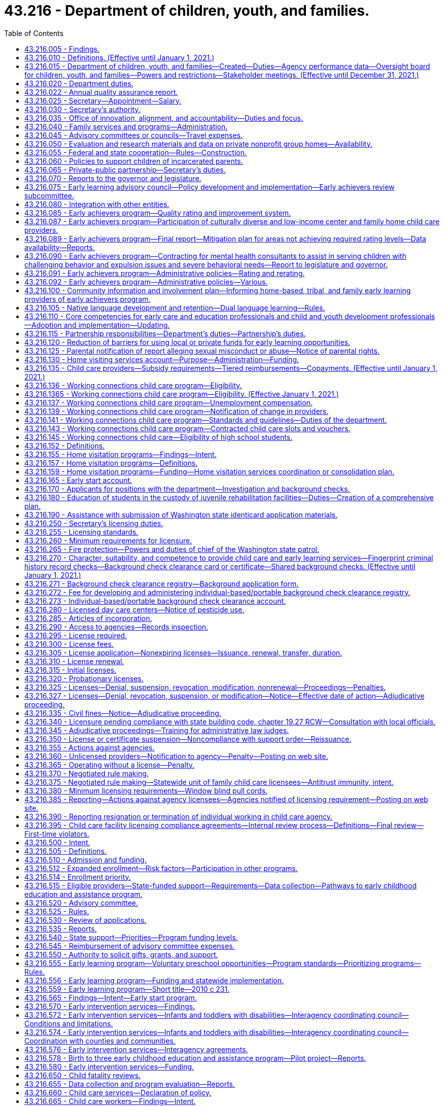 = 43.216 - Department of children, youth, and families.
:toc:

== 43.216.005 - Findings.
. The legislature finds that state services are not currently organized and delivered in a way that achieves the optimal outcomes for children, youth, and families. The legislature believes that, to improve service delivery and outcomes, existing services must be restructured into a comprehensive agency dedicated to the safety, development, and well-being of children that emphasizes prevention, early childhood development, and early intervention, and supporting parents to be their children's first and most important teachers.

. The legislature finds that:

.. The early years of a child's life are critical to the child's healthy brain development and that the quality of caregiving during the early years can significantly impact the child's intellectual, social, and emotional development;

.. A successful outcome for every child obtaining a K-12 education depends on children being prepared from birth for academic and social success in school. For children at risk of school failure, the opportunity gap often emerges as early as eighteen months of age;

.. A more cohesive and integrated early learning system has been established that provides a solid foundation for further improvements in the quality and availability of early learning programs; and

.. Increasing the availability of high quality services for children ages birth to three and their parents or caregivers will result in improved school and life outcomes.

. Research is clear that quality culturally and linguistically responsive early care and education builds the foundation for a child's success in school and in life. In restructuring early learning and child welfare services, the legislature seeks to build on the success of Washington's early learning efforts to assure children most at risk of experiencing adversity are provided high quality early learning experiences.

. The legislature finds that advancements in research and science have identified indicators of risk, how they impact healthy development, and the critical importance of stable, nurturing relationships, particularly in the early years. Services for families and children should be prioritized for those who are most at risk of neglect, physical harm, and other adverse factors.

. The legislature finds that a focus on adolescent development is needed to ensure that effective supports and interventions are targeted to support adolescents successfully transitioning to adulthood. Youth known to both the child welfare and juvenile justice systems often suffer from childhood trauma, have multisystem involvement, and experience homelessness. Increased integration of the child welfare and juvenile justice systems can increase opportunities for prevention and improve outcomes for youth in both systems.

. The legislature finds that children and youth of color are disproportionately impacted at every point in the child welfare and juvenile justice systems. The department of children, youth, and families must prioritize addressing equity, disproportionality, and disparity in service delivery and outcomes, and provide transparent, frequent reporting of outcomes by race, ethnicity, and geography. The legislature finds that the state values the partnership with tribes in providing services for our children and youth and intends to honor the government-to-government relationship between the state and tribes.

. The department of children, youth, and families must be anchored in a culture of innovation, transparency, accountability, rigorous data analysis, and reliance on research and evidence-based interventions.

. The legislature finds that the public expects an effective service delivery system that is comprehensive, accountable, and goes beyond a single department's role. For this reason, the legislature is creating a mechanism in the department of children, youth, and families to align, integrate, and ensure accountability of state services for children, youth, and their families across state agencies so that there is a seamless, effective, prevention and early intervention-based service system regardless of which state agency is responsible for particular services.

. The legislature finds that the work of the department of children, youth, and families will only be as successful as the workforce—both the agency employees and community-based providers. Increased support for the professionals working with children, youth, and families is critical to improving outcomes.

. The legislature further finds that other states have successfully established integrated departments dedicated to serving children, youth, and families. These departments have improved the visibility of child and family issues, increased authority and accountability, enabled system improvements, and created a stronger focus on improving child outcomes.

[ http://lawfilesext.leg.wa.gov/biennium/2017-18/Pdf/Bills/Session%20Laws/House/1661-S2.SL.pdf?cite=2017%203rd%20sp.s.%20c%206%20§%201[2017 3rd sp.s. c 6 § 1]; ]

== 43.216.010 - Definitions. (Effective until January 1, 2021.)
The definitions in this section apply throughout this chapter unless the context clearly requires otherwise.

. "Agency" means any person, firm, partnership, association, corporation, or facility that provides child care and early learning services outside a child's own home and includes the following irrespective of whether there is compensation to the agency:

.. "Child day care center" means an agency that regularly provides early childhood education and early learning services for a group of children for periods of less than twenty-four hours;

.. "Early learning" includes but is not limited to programs and services for child care; state, federal, private, and nonprofit preschool; child care subsidies; child care resource and referral; parental education and support; and training and professional development for early learning professionals;

.. "Family day care provider" means a child care provider who regularly provides early childhood education and early learning services for not more than twelve children in the provider's home in the family living quarters;

.. "Nongovernmental private-public partnership" means an entity registered as a nonprofit corporation in Washington state with a primary focus on early learning, school readiness, and parental support, and an ability to raise a minimum of five million dollars in contributions;

.. "Service provider" means the entity that operates a community facility.

. "Agency" does not include the following:

.. Persons related to the child in the following ways:

... Any blood relative, including those of half-blood, and including first cousins, nephews or nieces, and persons of preceding generations as denoted by prefixes of grand, great, or great-great;

... Stepfather, stepmother, stepbrother, and stepsister;

... A person who legally adopts a child or the child's parent as well as the natural and other legally adopted children of such persons, and other relatives of the adoptive parents in accordance with state law; or

... Spouses of any persons named in (a)(i), (ii), or (iii) of this subsection, even after the marriage is terminated;

.. Persons who are legal guardians of the child;

.. Persons who care for a neighbor's or friend's child or children, with or without compensation, where the person providing care for periods of less than twenty-four hours does not conduct such activity on an ongoing, regularly scheduled basis for the purpose of engaging in business, which includes, but is not limited to, advertising such care;

.. Parents on a mutually cooperative basis exchange care of one another's children;

.. Nursery schools that are engaged primarily in early childhood education with preschool children and in which no child is enrolled on a regular basis for more than four hours per day;

.. Schools, including boarding schools, that are engaged primarily in education, operate on a definite school year schedule, follow a stated academic curriculum, and accept only school age children;

.. Seasonal camps of three months' or less duration engaged primarily in recreational or educational activities;

.. Facilities providing child care for periods of less than twenty-four hours when a parent or legal guardian of the child remains on the premises of the facility for the purpose of participating in:

.. Activities other than employment; or

... Employment of up to two hours per day when the facility is operated by a nonprofit entity that also operates a licensed child care program at the same facility in another location or at another facility;

... Any entity that provides recreational or educational programming for school age children only and the entity meets all of the following requirements:

... The entity utilizes a drop-in model for programming, where children are able to attend during any or all program hours without a formal reservation;

... The entity does not assume responsibility in lieu of the parent, unless for coordinated transportation;

... The entity is a local affiliate of a national nonprofit; and

... The entity is in compliance with all safety and quality standards set by the associated national agency;

.. A program operated by any unit of local, state, or federal government;

.. A program located within the boundaries of a federally recognized Indian reservation, licensed by the Indian tribe;

.. A program located on a federal military reservation, except where the military authorities request that such agency be subject to the licensing requirements of this chapter;

.. A program that offers early learning and support services, such as parent education, and does not provide child care services on a regular basis.

. "Applicant" means a person who requests or seeks employment in an agency.

. "Conviction information" means criminal history record information relating to an incident which has led to a conviction or other disposition adverse to the applicant.

. "Department" means the department of children, youth, and families.

. "Early achievers" means a program that improves the quality of early learning programs and supports and rewards providers for their participation.

. "Early childhood education and assistance program contractor" means an organization that provides early childhood education and assistance program services under a signed contract with the department.

. "Early childhood education and assistance program provider" means an organization that provides site level, direct, and high quality early childhood education and assistance program services under the direction of an early childhood education and assistance program contractor.

. "Early start" means an integrated high quality continuum of early learning programs for children birth-to-five years of age. Components of early start include, but are not limited to, the following:

.. Home visiting and parent education and support programs;

.. The early achievers program described in RCW 43.216.085;

.. Integrated full-day and part-day high quality early learning programs; and

.. High quality preschool for children whose family income is at or below one hundred ten percent of the federal poverty level.

. "Education data center" means the education data center established in RCW 43.41.400, commonly referred to as the education research and data center.

. "Employer" means a person or business that engages the services of one or more people, especially for wages or salary to work in an agency.

. "Enforcement action" means denial, suspension, revocation, modification, or nonrenewal of a license pursuant to RCW 43.216.325(1) or assessment of civil monetary penalties pursuant to RCW 43.216.325(3).

. "Extended day program" means an early childhood education and assistance program that offers early learning education for at least ten hours per day, a minimum of two thousand hours per year, at least four days per week, and operates year-round.

. "Full day program" means an early childhood education and assistance program that offers early learning education for a minimum of one thousand hours per year.

. "Low-income child care provider" means a person who administers a child care program that consists of at least eighty percent of children receiving working connections child care subsidy.

. "Low-income neighborhood" means a district or community where more than twenty percent of households are below the federal poverty level.

. "Negative action" means a court order, court judgment, or an adverse action taken by an agency, in any state, federal, tribal, or foreign jurisdiction, which results in a finding against the applicant reasonably related to the individual's character, suitability, and competence to care for or have unsupervised access to children in child care. This may include, but is not limited to:

.. A decision issued by an administrative law judge;

.. A final determination, decision, or finding made by an agency following an investigation;

.. An adverse agency action, including termination, revocation, or denial of a license or certification, or if pending adverse agency action, the voluntary surrender of a license, certification, or contract in lieu of the adverse action;

.. A revocation, denial, or restriction placed on any professional license; or

.. A final decision of a disciplinary board.

. "Nonconviction information" means arrest, founded allegations of child abuse, or neglect pursuant to chapter 26.44 RCW, or other negative action adverse to the applicant.

. "Nonschool age child" means a child who is age six years or younger and who is not enrolled in a public or private school.

. "Part day program" means an early childhood education and assistance program that offers early learning education for at least two and one-half hours per class session, at least three hundred twenty hours per year, for a minimum of thirty weeks per year.

. "Private school" means a private school approved by the state under chapter 28A.195 RCW.

. "Probationary license" means a license issued as a disciplinary measure to an agency that has previously been issued a full license but is out of compliance with licensing standards.

. "Requirement" means any rule, regulation, or standard of care to be maintained by an agency.

. "School age child" means a child who is five years of age through twelve years of age and is attending a public or private school or is receiving home-based instruction under chapter 28A.200 RCW.

. "Secretary" means the secretary of the department.

. "Washington state preschool program" means an education program for children three-to-five years of age who have not yet entered kindergarten, such as the early childhood education and assistance program.

[ http://lawfilesext.leg.wa.gov/biennium/2017-18/Pdf/Bills/Session%20Laws/House/1661-S2.SL.pdf?cite=2017%203rd%20sp.s.%20c%206%20§%20201[2017 3rd sp.s. c 6 § 201]; http://lawfilesext.leg.wa.gov/biennium/2015-16/Pdf/Bills/Session%20Laws/Senate/6371.SL.pdf?cite=2016%20c%20231%20§%201[2016 c 231 § 1]; http://lawfilesext.leg.wa.gov/biennium/2015-16/Pdf/Bills/Session%20Laws/House/2511-S.SL.pdf?cite=2016%20c%20169%20§%203[2016 c 169 § 3]; http://lawfilesext.leg.wa.gov/biennium/2015-16/Pdf/Bills/Session%20Laws/House/1491-S2.SL.pdf?cite=2015%203rd%20sp.s.%20c%207%20§%2019[2015 3rd sp.s. c 7 § 19]; prior:  2013 c 323 § 3; http://lawfilesext.leg.wa.gov/biennium/2013-14/Pdf/Bills/Session%20Laws/House/1547.SL.pdf?cite=2013%20c%20130%20§%201[2013 c 130 § 1]; prior:  2011 c 295 § 3; http://lawfilesext.leg.wa.gov/biennium/2011-12/Pdf/Bills/Session%20Laws/Senate/5172.SL.pdf?cite=2011%20c%2078%20§%201[2011 c 78 § 1]; prior:  2007 c 415 § 2; http://lawfilesext.leg.wa.gov/biennium/2007-08/Pdf/Bills/Session%20Laws/Senate/5828-S2.SL.pdf?cite=2007%20c%20394%20§%202[2007 c 394 § 2]; http://lawfilesext.leg.wa.gov/biennium/2005-06/Pdf/Bills/Session%20Laws/House/2964-S2.SL.pdf?cite=2006%20c%20265%20§%20102[2006 c 265 § 102]; ]

== 43.216.015 - Department of children, youth, and families—Created—Duties—Agency performance data—Oversight board for children, youth, and families—Powers and restrictions—Stakeholder meetings. (Effective until December 31, 2021.)
. [Empty]
.. The department of children, youth, and families is created as an executive branch agency. The department is vested with all powers and duties transferred to it under chapter 6, Laws of 2017 3rd sp. sess. and such other powers and duties as may be authorized by law. The vision for the department is that Washington state's children and youth grow up safe and healthy—thriving physically, emotionally, and academically, nurtured by family and community.

.. The department, in partnership with state and local agencies, tribes, and communities, shall protect children and youth from harm and promote healthy development with effective, high quality prevention, intervention, and early education services delivered in an equitable manner. An important role for the department shall be to provide preventative services to help secure and preserve families in crisis. The department shall partner with the federally recognized Indian tribes to develop effective services for youth and families while respecting the sovereignty of those tribes and the government-to-government relationship. Nothing in chapter 6, Laws of 2017 3rd sp. sess. alters the duties, requirements, and policies of the federal Indian child welfare act, 25 U.S.C. Secs. 1901 through 1963, as amended, or the Indian child welfare act, chapter 13.38 RCW.

. Beginning July 1, 2018, the department must develop definitions for, work plans to address, and metrics to measure the outcomes for children, youth, and families served by the department and must work with state agencies to ensure services for children, youth, and families are science-based, outcome-driven, data-informed, and collaborative.

. [Empty]
.. Beginning July 1, 2018, the department must establish short and long-term population level outcome measure goals, including metrics regarding reducing disparities by family income, race, and ethnicity in each outcome.

.. In addition to transparent, frequent reporting of the outcome measures in (c)(i) through (viii) of this subsection, the department must report to the legislature an examination of engagement, resource utilization, and outcomes for clients receiving department services and youth participating in juvenile court alternative programs funded by the department, no less than annually and beginning September 1, 2020. The data in this report must be disaggregated by race, ethnicity, and geography. This report must identify areas of focus to advance equity that will inform department strategies so that all children, youth, and families are thriving. Metrics detailing progress towards eliminating disparities and disproportionality over time must also be included. The report must also include information on department outcome measures, actions taken, progress toward these goals, and plans for the future year.

.. The outcome measures must include, but are not limited to:

... Improving child development and school readiness through voluntary, high quality early learning opportunities as measured by: (A) Increasing the number and proportion of children kindergarten-ready as measured by the Washington kindergarten inventory of developing skills (WAKids) assessment including mathematics; (B) increasing the proportion of children in early learning programs that have achieved the level 3 or higher early achievers quality standard; and (C) increasing the available supply of licensed child care in both child care centers and family homes, including providers not receiving state subsidy;

... Preventing child abuse and neglect;

... Improving child and youth safety, permanency, and well-being as measured by: (A) Reducing the number of children entering out-of-home care; (B) reducing a child's length of stay in out-of-home care; (C) reducing maltreatment of youth while in out-of-home care; (D) licensing more foster homes than there are children in foster care; (E) reducing the number of children that reenter out-of-home care within twelve months; (F) increasing the stability of placements for children in out-of-home care; and (G) developing strategies to demonstrate to foster families that their service and involvement is highly valued by the department, as demonstrated by the development of strategies to consult with foster families regarding future placement of a foster child currently placed with a foster family;

... Improving reconciliation of children and youth with their families as measured by: (A) Increasing family reunification; and (B) increasing the number of youth who are reunified with their family of origin;

.. In collaboration with county juvenile justice programs, improving adolescent outcomes including reducing multisystem involvement and homelessness; and increasing school graduation rates and successful transitions to adulthood for youth involved in the child welfare and juvenile justice systems;

.. Reducing future demand for mental health and substance use disorder treatment for youth involved in the child welfare and juvenile justice systems;

.. In collaboration with county juvenile justice programs, reducing criminal justice involvement and recidivism as measured by: (A) An increase in the number of youth who successfully complete the terms of diversion or alternative sentencing options; (B) a decrease in the number of youth who commit subsequent crimes; and (C) eliminating the discharge of youth from institutional settings into homelessness; and

.. Eliminating racial and ethnic disproportionality and disparities in system involvement and across child and youth outcomes in collaboration with other state agencies.

. Beginning July 1, 2018, the department must:

.. Lead ongoing collaborative work to minimize or eliminate systemic barriers to effective, integrated services in collaboration with state agencies serving children, youth, and families;

.. Identify necessary improvements and updates to statutes relevant to their responsibilities and proposing legislative changes to the governor no less than biennially;

.. Help create a data-focused environment in which there are aligned outcomes and shared accountability for achieving those outcomes, with shared, real-time data that is accessible to authorized persons interacting with the family, child, or youth to identify what is needed and which services would be effective;

.. Lead the provision of state services to adolescents, focusing on key transition points for youth, including exiting foster care and institutions, and coordinating with the office of homeless youth prevention and protection programs to address the unique needs of homeless youth; and

.. Create and annually update a list of the rights and responsibilities of foster parents in partnership with foster parent representatives. The list of foster parent rights and responsibilities must be posted on the department's web site, provided to individuals participating in a foster parent orientation before licensure, provided to foster parents in writing at the time of licensure, and provided to foster parents applying for license renewal.

. The department is accountable to the public. To ensure transparency, beginning December 30, 2018, agency performance data for the services provided by the department, including outcome data for contracted services, must be available to the public, consistent with confidentiality laws, federal protections, and individual rights to privacy. Publicly available data must include budget and funding decisions, performance-based contracting data, including data for contracted services, and performance data on metrics identified in this section. The board must work with the secretary and director to develop the most effective and cost-efficient ways to make department data available to the public, including making this data readily available on the department's web site.

. Except as provided in section 8, chapter 90, Laws of 2020, the department shall ensure that all new and renewed contracts for services are performance-based.

. The department must execute all new and renewed contracts for services in accordance with this section and consistent with RCW 74.13B.020. When contracted services are managed through a network administrator or other third party, the department must execute data-sharing agreements with the entities managing the contracts to track provider performance measures. Contracts with network administrators or other third parties must provide the contract administrator the ability to shift resources from one provider to another, to evaluate individual provider performance, to add or delete services in consultation with the department, and to reinvest savings from increased efficiencies into new or improved services in their catchment area. Whenever possible, contractor performance data must be made available to the public, consistent with confidentiality laws and individual rights to privacy.

. [Empty]
.. The board shall begin its work and call the first meeting of the board on or after July 1, 2018. The board shall immediately assume the duties of the legislative children's oversight committee, as provided for in RCW 74.13.570 and assume the full functions of the board as provided for in this section by July 1, 2019. The office of innovation, alignment, and accountability shall provide quarterly updates regarding the implementation of the department to the board between July 1, 2018, and July 1, 2019.

.. The office of the family and children's ombuds shall establish the board. The board is authorized for the purpose of monitoring and ensuring that the department achieves the stated outcomes of chapter 6, Laws of 2017 3rd sp. sess., and complies with administrative acts, relevant statutes, rules, and policies pertaining to early learning, juvenile rehabilitation, juvenile justice, and children and family services.

. [Empty]
.. The board shall consist of the following members:

... Two senators and two representatives from the legislature with one member from each major caucus;

... One nonvoting representative from the governor's office;

... One subject matter expert in early learning;

... One subject matter expert in child welfare;

.. One subject matter expert in juvenile rehabilitation and justice;

.. One subject matter expert in eliminating disparities in child outcomes by family income and race and ethnicity;

.. One tribal representative from west of the crest of the Cascade mountains;

.. One tribal representative from east of the crest of the Cascade mountains;

... One current or former foster parent representative;

.. One representative of an organization that advocates for the best interest of the child;

.. One parent stakeholder group representative;

.. One law enforcement representative;

.. One child welfare caseworker representative;

.. One early childhood learning program implementation practitioner;

.. One current or former foster youth under age twenty-five;

.. One individual under age twenty-five with current or previous experience with the juvenile justice system;

.. One physician with experience working with children or youth; and

.. One judicial representative presiding over child welfare court proceedings or other children's matters.

.. The senate members of the board shall be appointed by the leaders of the two major caucuses of the senate. The house of representatives members of the board shall be appointed by the leaders of the two major caucuses of the house of representatives. Members shall be appointed before the close of each regular session of the legislature during an odd-numbered year.

.. The remaining board members shall be nominated by the governor, subject to the approval of the appointed legislators by majority vote, and serve four-year terms. When nominating and approving members after July 28, 2019, the governor and appointed legislators must ensure that at least five of the board members reside east of the crest of the Cascade mountains.

. The board has the following powers, which may be exercised by majority vote of the board:

.. To receive reports of the office of the family and children's ombuds;

.. To obtain access to all relevant records in the possession of the office of the family and children's ombuds, except as prohibited by law;

.. To select its officers and adoption of rules for orderly procedure;

.. To request investigations by the office of the family and children's ombuds of administrative acts;

.. To request and receive information, outcome data, documents, materials, and records from the department relating to children and family welfare, juvenile rehabilitation, juvenile justice, and early learning;

.. To determine whether the department is achieving the performance measures;

.. If final review is requested by a licensee, to review whether department licensors appropriately and consistently applied agency rules in child care facility licensing compliance agreements as defined in RCW 43.216.395 that do not involve a violation of health and safety standards as defined in RCW 43.216.395 in cases that have already been reviewed by the internal review process described in RCW 43.216.395 with the authority to overturn, change, or uphold such decisions;

.. To conduct annual reviews of a sample of department contracts for services from a variety of program and service areas to ensure that those contracts are performance-based and to assess the measures included in each contract; and

.. Upon receipt of records or data from the office of the family and children's ombuds or the department, the board is subject to the same confidentiality restrictions as the office of the family and children's ombuds is under RCW 43.06A.050. The provisions of RCW 43.06A.060 also apply to the board.

. The board has general oversight over the performance and policies of the department and shall provide advice and input to the department and the governor.

. The board must no less than twice per year convene stakeholder meetings to allow feedback to the board regarding contracting with the department, departmental use of local, state, private, and federal funds, and other matters as relating to carrying out the duties of the department.

. The board shall review existing surveys of providers, customers, parent groups, and external services to assess whether the department is effectively delivering services, and shall conduct additional surveys as needed to assess whether the department is effectively delivering services.

. The board is subject to the open public meetings act, chapter 42.30 RCW, except to the extent disclosure of records or information is otherwise confidential under state or federal law.

. Records or information received by the board is confidential to the extent permitted by state or federal law. This subsection does not create an exception for records covered by RCW 13.50.100.

. The board members shall receive no compensation for their service on the board, but shall be reimbursed for travel expenses incurred while conducting business of the board when authorized by the board and within resources allocated for this purpose, except appointed legislators who shall be reimbursed for travel expenses in accordance with RCW 43.03.050 and 43.03.060.

. The board shall select, by majority vote, an executive director who shall be the chief administrative officer of the board and shall be responsible for carrying out the policies adopted by the board. The executive director is exempt from the provisions of the state civil service law, chapter 41.06 RCW, and shall serve at the pleasure of the board established in this section.

. The board shall maintain a staff not to exceed one full-time equivalent employee. The board-selected executive director of the board is responsible for coordinating staff appointments.

. The board shall issue an annual report to the governor and legislature by December 1st of each year with an initial report delivered by December 1, 2019. The report must review the department's progress towards meeting stated performance measures and desired performance outcomes, and must also include a review of the department's strategic plan, policies, and rules.

. The definitions in this subsection apply throughout this section unless the context clearly requires otherwise.

.. "Board" means the oversight board for children, youth, and families established in subsection (8) of this section.

.. "Director" means the director of the office of innovation, alignment, and accountability.

.. "Performance-based contract" means results-oriented contracting that focuses on the quality or outcomes that tie at least a portion of the contractor's payment, contract extensions, or contract renewals to the achievement of specific measurable performance standards and requirements.

[ http://lawfilesext.leg.wa.gov/biennium/2019-20/Pdf/Bills/Session%20Laws/Senate/6507.SL.pdf?cite=2020%20c%20262%20§%201[2020 c 262 § 1]; http://lawfilesext.leg.wa.gov/biennium/2019-20/Pdf/Bills/Session%20Laws/House/2787-S.SL.pdf?cite=2020%20c%2090%20§%209[2020 c 90 § 9]; http://lawfilesext.leg.wa.gov/biennium/2019-20/Pdf/Bills/Session%20Laws/House/1561.SL.pdf?cite=2019%20c%20429%20§%201[2019 c 429 § 1]; http://lawfilesext.leg.wa.gov/biennium/2017-18/Pdf/Bills/Session%20Laws/Senate/6287.SL.pdf?cite=2018%20c%2058%20§%2076[2018 c 58 § 76]; http://lawfilesext.leg.wa.gov/biennium/2017-18/Pdf/Bills/Session%20Laws/House/2785.SL.pdf?cite=2018%20c%2051%20§%201[2018 c 51 § 1]; http://lawfilesext.leg.wa.gov/biennium/2017-18/Pdf/Bills/Session%20Laws/House/1661-S2.SL.pdf?cite=2017%203rd%20sp.s.%20c%206%20§%20101[2017 3rd sp.s. c 6 § 101]; ]

== 43.216.020 - Department duties.
. The department shall implement state early learning policy and coordinate, consolidate, and integrate child care and early learning programs in order to administer programs and funding as efficiently as possible. The department's duties include, but are not limited to, the following:

.. To support both public and private sectors toward a comprehensive and collaborative system of early learning that serves parents, children, and providers and to encourage best practices in child care and early learning programs;

.. To make early learning resources available to parents and caregivers;

.. To carry out activities, including providing clear and easily accessible information about quality and improving the quality of early learning opportunities for young children, in cooperation with the nongovernmental private-public partnership;

.. To administer child care and early learning programs;

.. To safeguard and promote the health, safety, and well-being of children receiving child care and early learning assistance, which is paramount over the right of any person to provide such care;

.. To apply data already collected comparing the following factors and make recommendations to the legislature in a time frame which corresponds to the child care and development fund federal reporting requirements, regarding working connections subsidy and state-funded preschool rates and compensation models that would attract and retain high quality early learning professionals:

... State-funded early learning subsidy rates and market rates of licensed early learning homes and centers;

... Compensation of early learning educators in licensed centers and homes and early learning teachers at state higher education institutions;

... State-funded preschool program compensation rates and Washington state head start program compensation rates; and

... State-funded preschool program compensation to compensation in similar comprehensive programs in other states;

.. To administer the early support for infants and toddlers program in RCW 43.216.580, serve as the state lead agency for Part C of the federal individuals with disabilities education act (IDEA), and develop and adopt rules that establish minimum requirements for the services offered through Part C programs, including allowable allocations and expenditures for transition into Part B of the federal individuals with disabilities education act (IDEA);

.. To standardize internal financial audits, oversight visits, performance benchmarks, and licensing criteria, so that programs can function in an integrated fashion;

.. To support the implementation of the nongovernmental private-public partnership and cooperate with that partnership in pursuing its goals including providing data and support necessary for the successful work of the partnership;

.. To work cooperatively and in coordination with the early learning council;

.. To collaborate with the K-12 school system at the state and local levels to ensure appropriate connections and smooth transitions between early learning and K-12 programs;

.. To develop and adopt rules for administration of the program of early learning established in RCW 43.216.555;

.. To develop a comprehensive birth-to-three plan to provide education and support through a continuum of options including, but not limited to, services such as: Home visiting; quality incentives for infant and toddler child care subsidies; quality improvements for family home and center-based child care programs serving infants and toddlers; professional development; early literacy programs; and informal supports for family, friend, and neighbor caregivers; and

.. Upon the development of an early learning information system, to make available to parents timely inspection and licensing action information and provider comments through the internet and other means.

. When additional funds are appropriated for the specific purpose of home visiting and parent and caregiver support, the department must reserve at least eighty percent for home visiting services to be deposited into the home visiting services account and up to twenty percent of the new funds for other parent or caregiver support.

. Home visiting services must include programs that serve families involved in the child welfare system.

. The department's programs shall be designed in a way that respects and preserves the ability of parents and legal guardians to direct the education, development, and upbringing of their children, and that recognizes and honors cultural and linguistic diversity. The department shall include parents and legal guardians in the development of policies and program decisions affecting their children.

[ http://lawfilesext.leg.wa.gov/biennium/2019-20/Pdf/Bills/Session%20Laws/Senate/6507.SL.pdf?cite=2020%20c%20262%20§%205[2020 c 262 § 5]; http://lawfilesext.leg.wa.gov/biennium/2019-20/Pdf/Bills/Session%20Laws/House/2787-S.SL.pdf?cite=2020%20c%2090%20§%204[2020 c 90 § 4]; http://lawfilesext.leg.wa.gov/biennium/2017-18/Pdf/Bills/Session%20Laws/House/1661-S2.SL.pdf?cite=2017%203rd%20sp.s.%20c%206%20§%20202[2017 3rd sp.s. c 6 § 202]; http://lawfilesext.leg.wa.gov/biennium/2015-16/Pdf/Bills/Session%20Laws/Senate/5879.SL.pdf?cite=2016%20c%2057%20§%205[2016 c 57 § 5]; http://lawfilesext.leg.wa.gov/biennium/2013-14/Pdf/Bills/Session%20Laws/House/1723-S2.SL.pdf?cite=2013%20c%20323%20§%205[2013 c 323 § 5]; http://lawfilesext.leg.wa.gov/biennium/2009-10/Pdf/Bills/Session%20Laws/Senate/6593.SL.pdf?cite=2010%20c%20233%20§%201[2010 c 233 § 1]; http://lawfilesext.leg.wa.gov/biennium/2009-10/Pdf/Bills/Session%20Laws/House/2867-S2.SL.pdf?cite=2010%20c%20232%20§%202[2010 c 232 § 2]; 2010 c 231 §6; http://lawfilesext.leg.wa.gov/biennium/2007-08/Pdf/Bills/Session%20Laws/Senate/5828-S2.SL.pdf?cite=2007%20c%20394%20§%205[2007 c 394 § 5]; http://lawfilesext.leg.wa.gov/biennium/2005-06/Pdf/Bills/Session%20Laws/House/2964-S2.SL.pdf?cite=2006%20c%20265%20§%20103[2006 c 265 § 103]; ]

== 43.216.022 - Annual quality assurance report.
The department shall prepare an annual quality assurance report that must, at minimum, include: (1) Performance outcomes regarding health and safety of children in the children's services system; (2) children's length of stay in out-of-home placement from each date of referral; (3) adherence to permanency planning timelines; and (4) the response time on child protective services investigations differentiated by risk level determined at intake.

[ http://lawfilesext.leg.wa.gov/biennium/2019-20/Pdf/Bills/Session%20Laws/Senate/5955-S.SL.pdf?cite=2019%20c%20470%20§%2011[2019 c 470 § 11]; ]

== 43.216.025 - Secretary—Appointment—Salary.
. The executive head and appointing authority of the department is the secretary. The secretary shall be appointed by the governor with the consent of the senate, and shall serve at the pleasure of the governor. The secretary shall be paid a salary to be fixed by the governor in accordance with RCW 43.03.040. If a vacancy occurs in the position of secretary while the senate is not in session, the governor shall make a temporary appointment until the next meeting of the senate when the governor's nomination for the office of secretary shall be presented.

. The secretary may employ staff members, who shall be exempt from chapter 41.06 RCW, and any additional staff members as are necessary to administer this chapter and such other duties as may be authorized by law. The employment of such additional staff shall be in accordance with chapter 41.06 RCW, except as otherwise provided. The secretary may delegate any power or duty vested in him or her by chapter 6, Laws of 2017 3rd sp. sess. or other law, including authority to make final decisions and enter final orders in hearings conducted under chapter 34.05 RCW.

. The internal affairs of the department are under the control of the secretary in order that the secretary may manage the department in a flexible and intelligent manner as dictated by changing contemporary circumstances. Unless specifically limited by law, the secretary has the complete charge and supervisory powers over the department. The secretary may create the administrative structures in consultation with the office of innovation, alignment, and accountability established in RCW 43.216.035, except as otherwise specified in law, and the secretary may employ personnel as may be necessary in accordance with chapter 41.06 RCW, except as otherwise provided by law.

[ http://lawfilesext.leg.wa.gov/biennium/2017-18/Pdf/Bills/Session%20Laws/House/1661-S2.SL.pdf?cite=2017%203rd%20sp.s.%20c%206%20§%20102[2017 3rd sp.s. c 6 § 102]; http://lawfilesext.leg.wa.gov/biennium/2005-06/Pdf/Bills/Session%20Laws/House/2964-S2.SL.pdf?cite=2006%20c%20265%20§%20104[2006 c 265 § 104]; ]

== 43.216.030 - Secretary's authority.
. The secretary or the secretary's designee has the full authority to administer oaths and take testimony, to issue subpoenas requiring the attendance of witnesses before him or her together with all books, memoranda, papers, and other documents, articles, or instruments, and to compel the disclosure by those witnesses of all facts known to them relative to the matters under investigation.

. Subpoenas issued in adjudicative proceedings are governed by RCW 34.05.588(1).

. Subpoenas issued in the conduct of investigations required or authorized by other statutory provisions or necessary in the enforcement of other statutory provisions are governed by RCW 34.05.588(2).

. When a judicially approved subpoena is required by law, the secretary or the secretary's designee may apply for and obtain a superior court order approving and authorizing a subpoena in advance of its issuance. The application may be made in the county where the subpoenaed person resides or is found, or in the county where the subpoenaed documents, records, or evidence are located, or in Thurston county. The application must:

.. State that an order is sought under this section;

.. Adequately specify the documents, records, evidence, or testimony; and

.. Include a declaration made under oath that an investigation is being conducted for a lawfully authorized purpose related to an investigation within the department's authority and that the subpoenaed documents, records, evidence, or testimony are reasonably related to an investigation within the department's authority.

. When an application under subsection (4) of this section is made to the satisfaction of the court, the court must issue an order approving the subpoena. When a judicially approved subpoena is required by law, an order under this subsection constitutes authority of law for the agency to subpoena the documents, records, evidence, or testimony.

. The secretary or the secretary's designee may seek approval and a court may issue an order under this section without prior notice to any person, including the person to whom the subpoena is directed and the person who is the subject of an investigation. An application for court approval is subject to the fee and process set forth in RCW 36.18.012(3).

[ http://lawfilesext.leg.wa.gov/biennium/2017-18/Pdf/Bills/Session%20Laws/House/1661-S2.SL.pdf?cite=2017%203rd%20sp.s.%20c%206%20§%20106[2017 3rd sp.s. c 6 § 106]; ]

== 43.216.035 - Office of innovation, alignment, and accountability—Duties and focus.
. Beginning July 1, 2018, the office of innovation, alignment, and accountability shall have a director, appointed by the secretary, who shall set the agenda and oversee the office, who reports to the secretary. The secretary shall ensure that the leadership and staff of the office do not have responsibility for service delivery but are wholly dedicated to directing and implementing the innovation, alignment, integration, collaboration, systemic reform work, and building external partnerships for which the office is responsible.

. The primary duties and focus of the office are on continuous improvement and includes the functions in this subsection:

.. To review and recommend implementation of advancements in research;

.. To work with other state government agencies and tribal governments to align and measure outcomes across state agencies and state-funded agencies serving children, youth, and families including, but not limited to, the use of evidence-based and research-based practices and contracting;

.. To work with other state government agencies, tribal governments, partner agencies, and state-funded organizations on the use of data-driven, research-based interventions that effectively intervene in the lives of at-risk young people and align systems that serve children, youth, and their families;

.. To develop approaches for integrated real-time data sharing, aligned outcomes, and collective accountability across state government agencies to the public;

.. To conduct quality assurance and evaluation of programs and services within the department;

.. To lead partnerships with the community, research and teaching institutions, philanthropic organizations, and nonprofit organizations;

.. To lead collaboration with courts, tribal courts and tribal attorneys, attorneys, court-appointed special advocates, and guardians ad litem to align and integrate the work of the department with those involved in decision making in child welfare and juvenile justice cases;

.. To produce, in collaboration with key stakeholders, an annual work plan that includes priorities for ongoing policy, practice, and system reform, tracking, and reporting out on the performance of department reforms;

.. To appoint members of an external stakeholder committee who value racial and ethnic diversity and that includes representatives from a philanthropic organization, research entity representatives, representatives from the business community, one or more parent representatives, youth representatives, tribal representatives, representatives from communities of color, foster parent representatives, representatives from an organization that advocates for the best interest of the child, and community-based providers, who will advise the office on priorities for practice, policy, and system reform and on effective management policies, development of appropriate organizational culture, external partnerships, knowledge of best practices, and leveraging additional resources to carry out the duties of the department;

.. To provide a report to the governor and the appropriate committees of the legislature by November 1, 2018, that includes recommendations regarding whether the juvenile rehabilitation division of the department of social and health services should be integrated into the department of children, youth, and families, and if so, what the appropriate timing and process is for integration of the juvenile rehabilitation division into the department of children, youth, and families;

.. To provide a report to the governor and the appropriate committees of the legislature by November 1, 2018, that includes:

... A review of the current process for addressing foster parent complaints and concerns through the department and through the office of the family and children's ombuds established in chapter 43.06A RCW that includes an examination of any deficiencies of the current system; and

... Recommendations for expanding, modifying, and enhancing the current system for addressing individual foster parent complaints to improve child welfare, the experience of foster parents, and the overall functioning of the child welfare system; and

.. To provide a report to the governor and the appropriate committees of the legislature by November 1, 2018, that includes recommendations regarding whether the office of homeless youth prevention and protection programs in the department of commerce should be integrated into the department, and the process for that integration if recommended.

[ http://lawfilesext.leg.wa.gov/biennium/2017-18/Pdf/Bills/Session%20Laws/House/1661-S2.SL.pdf?cite=2017%203rd%20sp.s.%20c%206%20§%20104[2017 3rd sp.s. c 6 § 104]; ]

== 43.216.040 - Family services and programs—Administration.
The secretary shall administer family services and programs to promote the state's policy as provided in RCW 74.14A.025.

[ http://lawfilesext.leg.wa.gov/biennium/2017-18/Pdf/Bills/Session%20Laws/House/1661-S2.SL.pdf?cite=2017%203rd%20sp.s.%20c%206%20§%20107[2017 3rd sp.s. c 6 § 107]; ]

== 43.216.045 - Advisory committees or councils—Travel expenses.
The secretary may appoint such advisory committees or councils as may be required by any federal legislation as a condition to the receipt of federal funds by the department. The secretary may also appoint statewide committees or councils on such subject matters as are or come within the department's responsibilities. The committees or councils shall be constituted as required by federal law or as the secretary may determine.

Members of such state advisory committees or councils may be paid their travel expenses in accordance with RCW 43.03.050 and 43.03.060.

[ http://lawfilesext.leg.wa.gov/biennium/2017-18/Pdf/Bills/Session%20Laws/Senate/6287.SL.pdf?cite=2018%20c%2058%20§%2043[2018 c 58 § 43]; http://lawfilesext.leg.wa.gov/biennium/2005-06/Pdf/Bills/Session%20Laws/House/2964-S2.SL.pdf?cite=2006%20c%20265%20§%20106[2006 c 265 § 106]; ]

== 43.216.050 - Evaluation and research materials and data on private nonprofit group homes—Availability.
The secretary shall make all of the department's evaluation and research materials and data on private nonprofit group homes available to group home contractors. The department may delete any information from the materials that identifies a specific client or contractor, other than the contractor requesting the materials.

[ http://lawfilesext.leg.wa.gov/biennium/2017-18/Pdf/Bills/Session%20Laws/House/1661-S2.SL.pdf?cite=2017%203rd%20sp.s.%20c%206%20§%20108[2017 3rd sp.s. c 6 § 108]; ]

== 43.216.055 - Federal and state cooperation—Rules—Construction.
In furtherance of the policy of the state to cooperate with the federal government in all of the programs under the jurisdiction of the department, such rules as may become necessary to entitle the state to participate in federal funds may be adopted, unless expressly prohibited by law. Any internal reorganization carried out under the terms of this chapter shall meet federal requirements that are a necessary condition to state receipt of federal funds. Any section or provision of law dealing with the department that may be susceptible to more than one construction shall be interpreted in favor of the construction most likely to comply with federal laws entitling this state to receive federal funds for the various programs of the department.

[ http://lawfilesext.leg.wa.gov/biennium/2005-06/Pdf/Bills/Session%20Laws/House/2964-S2.SL.pdf?cite=2006%20c%20265%20§%20107[2006 c 265 § 107]; ]

== 43.216.060 - Policies to support children of incarcerated parents.
. [Empty]
.. The secretary shall review current department policies and assess the adequacy and availability of programs targeted at persons who receive assistance who are the children and families of a person who is incarcerated in a department of corrections facility. Great attention shall be focused on programs and policies affecting foster youth who have a parent who is incarcerated.

.. The secretary shall adopt policies that support the children of incarcerated parents and meet their needs with the goal of facilitating normal child development, while reducing intergenerational incarceration.

. The secretary shall conduct the following activities to assist in implementing the requirements of subsection (1) of this section:

.. Gather information and data on the recipients of assistance who are the children and families of inmates incarcerated in department of corrections facilities; and

.. Participate in the children of incarcerated parents advisory committee and report information obtained under this section to the advisory committee.

[ http://lawfilesext.leg.wa.gov/biennium/2017-18/Pdf/Bills/Session%20Laws/House/1661-S2.SL.pdf?cite=2017%203rd%20sp.s.%20c%206%20§%20203[2017 3rd sp.s. c 6 § 203]; http://lawfilesext.leg.wa.gov/biennium/2007-08/Pdf/Bills/Session%20Laws/House/1422-S2.SL.pdf?cite=2007%20c%20384%20§%204[2007 c 384 § 4]; ]

== 43.216.065 - Private-public partnership—Secretary's duties.
. In addition to other duties under this chapter, the secretary shall actively participate in a nongovernmental private-public partnership focused on supporting government's investments in early learning and ensuring that every child in the state is prepared to succeed in school and in life. Except for licensing as required by Washington state law and to the extent permitted by federal law, the secretary shall grant waivers from the rules of state agencies for the operation of early learning programs requested by the nongovernmental private-public partnership to allow for flexibility to pursue market-based approaches to achieving the best outcomes for children and families.

. In addition to other powers granted to the secretary, the secretary may:

.. Enter into contracts on behalf of the department to carry out the purposes of this chapter;

.. Accept gifts, grants, or other funds for the purposes of this chapter; and

.. Adopt, in accordance with chapter 34.05 RCW, rules necessary to implement this chapter, including rules governing child day care and early learning programs under this chapter. This section does not expand the rule-making authority of the secretary beyond that necessary to implement and administer programs and services existing July 1, 2006, as transferred to the department of early learning under section 501, chapter 265, Laws of 2006. The rule-making authority does not include any authority to set mandatory curriculum or establish what must be taught in child day care centers or by family day care providers.

[ http://lawfilesext.leg.wa.gov/biennium/2017-18/Pdf/Bills/Session%20Laws/Senate/6287.SL.pdf?cite=2018%20c%2058%20§%2013[2018 c 58 § 13]; http://lawfilesext.leg.wa.gov/biennium/2017-18/Pdf/Bills/Session%20Laws/House/1661-S2.SL.pdf?cite=2017%203rd%20sp.s.%20c%206%20§%20204[2017 3rd sp.s. c 6 § 204]; http://lawfilesext.leg.wa.gov/biennium/2005-06/Pdf/Bills/Session%20Laws/House/2964-S2.SL.pdf?cite=2006%20c%20265%20§%20108[2006 c 265 § 108]; ]

== 43.216.070 - Reports to the governor and legislature.
Two years after the implementation of the department's early learning program, and every two years thereafter by July 1st, the department shall submit to the governor and the legislature a report measuring the effectiveness of its programs in improving early childhood education. The first report shall include program objectives and identified valid performance measures for evaluating progress toward achieving the objectives, as well as a plan for commissioning a longitudinal study comparing the kindergarten readiness of children participating in the department's programs with the readiness of other children, using nationally accepted testing and assessment methods. Such comparison shall include, but not be limited to, achievement as children of both groups progress through the K-12 system and identify year-to-year changes in achievement, if any, in later years of elementary, middle school, and high school education.

[ http://lawfilesext.leg.wa.gov/biennium/2005-06/Pdf/Bills/Session%20Laws/House/2964-S2.SL.pdf?cite=2006%20c%20265%20§%20109[2006 c 265 § 109]; ]

== 43.216.075 - Early learning advisory council—Policy development and implementation—Early achievers review subcommittee.
. The early learning advisory council is established to advise the department on statewide early learning issues that contribute to the ongoing efforts of building a comprehensive system of quality early learning programs and services for Washington's young children and families.

. The council shall work in conjunction with the department to assist in policy development and implementation that assist the department in promoting alignment of private and public sector actions, objectives, and resources, ensuring school readiness.

. The council shall include diverse, statewide representation from public, nonprofit, and for-profit entities. Its membership shall include critical partners in service delivery and reflect regional, racial, and cultural diversity to adequately represent the needs of all children and families in the state.

. Councilmembers shall serve two-year terms. However, to stagger the terms of the council, the initial appointments for twelve of the members shall be for one year. Once the initial one-year to two-year terms expire, all subsequent terms shall be for two years, with the terms expiring on June 30th of the applicable year. The terms shall be staggered in such a way that, where possible, the terms of members representing a specific group do not expire simultaneously.

. The council shall consist of members essential to coordinating services statewide prenatal through age five, as follows:

.. In addition to being staffed and supported by the department, the governor shall appoint one representative from each of the following: The department of health, the student achievement council, and the state board for community and technical colleges;

.. One representative from the office of the superintendent of public instruction, to be appointed by the superintendent of public instruction;

.. The governor shall appoint leaders in early childhood education to represent critical service delivery and support sectors, with at least one individual representing each of the following:

... The head start state collaboration office director or the director's designee;

... A representative of a head start, early head start, or migrant/seasonal head start program;

... A representative of a local education agency;

... A representative of the state agency responsible for programs under section 619 or part C of the federal individuals with disabilities education act;

.. A representative of the early childhood education and assistance program;

.. A representative of licensed family day care providers;

.. A representative of child day care centers; and

.. A representative from the home visiting advisory committee established in RCW 43.216.130;

.. Two members of the house of representatives, one from each caucus, to be appointed by the speaker of the house of representatives and two members of the senate, one from each caucus, to be appointed by the majority leader in the senate and the minority leader in the senate;

.. Two parents, one of whom serves on the department's parent advisory group, to be appointed by the governor;

.. One representative of the private-public partnership created in RCW 43.216.065, to be appointed by the partnership board;

.. One representative from the developmental disabilities community;

.. Two representatives from early learning regional coalitions;

.. Representatives of underserved communities who have a special expertise or interest in high quality early learning, one to be appointed by each of the following commissions:

... The Washington state commission on Asian Pacific American affairs;

... The Washington state commission on African American affairs; and

... The Washington state commission on Hispanic affairs;

.. Two representatives designated by sovereign tribal governments, one of whom must be a representative of a tribal early childhood education assistance program or head start program;

.. One representative from the Washington federation of independent schools;

.. One representative from the Washington library association; and

.. One representative from a statewide advocacy coalition of organizations that focuses on early learning.

. The council shall be cochaired by two members, to be elected by the council for two-year terms and not more than one cochair may represent a state agency.

. The council shall appoint two members and stakeholders with expertise in early learning to sit on the technical working group created in section 2, chapter 234, Laws of 2010.

. Each member of the board shall be compensated in accordance with RCW 43.03.240 and reimbursed for travel expenses incurred in carrying out the duties of the board in accordance with RCW 43.03.050 and 43.03.060.

. [Empty]
.. The council shall convene an early achievers review subcommittee to provide feedback and guidance on strategies to improve the quality of instruction and environment for early learning and provide input and recommendations on the implementation and refinement of the early achievers program. The subcommittee shall at a minimum provide feedback and guidance to the department and the council on the following:

... Adequacy of data collection procedures;

... Coaching and technical assistance standards;

... Progress in reducing barriers to participation for low-income providers and providers from diverse cultural backgrounds, including a review of the early achievers program's rating tools, quality standard areas, and components, and how they are applied;

... Strategies in response to data on the effectiveness of early achievers program standards in relation to providers and children from diverse cultural backgrounds;

.. Status of the life circumstance exemption protocols; and

.. Analysis of early achievers program data trends.

.. The subcommittee must include consideration of cultural linguistic responsiveness when analyzing the areas for review required by (a) of this subsection.

.. The subcommittee shall include representatives from child care centers, family child care, the early childhood education and assistance program, contractors for early achievers program technical assistance and coaching, tribal governments, the organization responsible for conducting early achievers program ratings, and parents of children participating in early learning programs, including working connections child care and early childhood education and assistance programs. The subcommittee shall include representatives from diverse cultural and linguistic backgrounds.

. The department shall provide staff support to the council.

[ http://lawfilesext.leg.wa.gov/biennium/2019-20/Pdf/Bills/Session%20Laws/Senate/6507.SL.pdf?cite=2020%20c%20262%20§%204[2020 c 262 § 4]; http://lawfilesext.leg.wa.gov/biennium/2017-18/Pdf/Bills/Session%20Laws/House/1719-S.SL.pdf?cite=2017%20c%20171%20§%201[2017 c 171 § 1]; http://lawfilesext.leg.wa.gov/biennium/2015-16/Pdf/Bills/Session%20Laws/House/1491-S2.SL.pdf?cite=2015%203rd%20sp.s.%20c%207%20§%2016[2015 3rd sp.s. c 7 § 16]; http://lawfilesext.leg.wa.gov/biennium/2011-12/Pdf/Bills/Session%20Laws/House/2483-S2.SL.pdf?cite=2012%20c%20229%20§%20589[2012 c 229 § 589]; http://lawfilesext.leg.wa.gov/biennium/2011-12/Pdf/Bills/Session%20Laws/Senate/5389.SL.pdf?cite=2011%20c%20177%20§%202[2011 c 177 § 2]; http://lawfilesext.leg.wa.gov/biennium/2009-10/Pdf/Bills/Session%20Laws/Senate/6759-S.SL.pdf?cite=2010%20c%20234%20§%203[2010 c 234 § 3]; http://lawfilesext.leg.wa.gov/biennium/2009-10/Pdf/Bills/Session%20Laws/Senate/5617.SL.pdf?cite=2010%20c%2012%20§%201[2010 c 12 § 1]; http://lawfilesext.leg.wa.gov/biennium/2007-08/Pdf/Bills/Session%20Laws/Senate/5828-S2.SL.pdf?cite=2007%20c%20394%20§%203[2007 c 394 § 3]; ]

== 43.216.080 - Integration with other entities.
. The foundation of quality in the early care and education system in Washington is the quality rating and improvement system entitled the early achievers program. In an effort to build on the existing quality framework, enhance access to quality care for children, and strengthen the entire early care and education systems in the state, it is important to integrate the efforts of state and local governments, school districts, institutions of higher education as defined in RCW 28B.10.016, and nonprofit organizations.

. Local governments, school districts, institutions of higher education as defined in RCW 28B.10.016, and nonprofit organizations are encouraged to collaborate with the department when establishing and strengthening early learning programs for residents.

. Local governments, school districts, institutions of higher education as defined in RCW 28B.10.016, and nonprofit organizations may contribute funds to the department for the following purposes:

.. Initial investments to build capacity and quality in local early care and education programming;

.. Reductions in copayments charged to parents or caregivers;

.. To expand access and eligibility in the early childhood education and assistance program.

. Funds contributed to the department by local governments, school districts, institutions of higher education as defined in RCW 28B.10.016, and nonprofit organizations must be deposited in the early start account established in RCW 43.216.165.

. Children enrolled in the early childhood education and assistance program with funds contributed in accordance with subsection (3)(c) of this section are not considered to be eligible children as defined in RCW 43.216.505 and are not considered to be part of the state-funded entitlement required in RCW 43.216.556.

[ http://lawfilesext.leg.wa.gov/biennium/2019-20/Pdf/Bills/Session%20Laws/Senate/5437-S2.SL.pdf?cite=2019%20c%20408%20§%2010[2019 c 408 § 10]; http://lawfilesext.leg.wa.gov/biennium/2017-18/Pdf/Bills/Session%20Laws/Senate/5107-S2.SL.pdf?cite=2017%20c%20178%20§%202[2017 c 178 § 2]; http://lawfilesext.leg.wa.gov/biennium/2015-16/Pdf/Bills/Session%20Laws/House/1491-S2.SL.pdf?cite=2015%203rd%20sp.s.%20c%207%20§%2015[2015 3rd sp.s. c 7 § 15]; ]

== 43.216.085 - Early achievers program—Quality rating and improvement system.
. The department, in collaboration with tribal governments and community and statewide partners, shall implement a quality rating and improvement system, called the early achievers program. The early achievers program provides a foundation of quality for the early care and education system. The early achievers program is applicable to licensed or certified child care centers and homes and early learning programs such as working connections child care and early childhood education and assistance programs.

. The objectives of the early achievers program are to:

.. Improve short-term and long-term educational outcomes for children as measured by assessments including, but not limited to, the Washington kindergarten inventory of developing skills in RCW 28A.655.080;

.. Give parents clear and easily accessible information about the quality of child care and early education programs;

.. Support improvement in early learning and child care programs throughout the state;

.. Increase the readiness of children for school;

.. Close the disparities in access to quality care;

.. Provide professional development and coaching opportunities to early child care and education providers; and

.. Establish a common set of expectations and standards that define, measure, and improve the quality of early learning and child care settings.

. [Empty]
.. Licensed or certified child care centers and homes serving nonschool-age children and receiving state subsidy payments must participate in the early achievers program by the required deadlines established in RCW 43.216.135.

.. Approved early childhood education and assistance program providers receiving state-funded support must participate in the early achievers program by the required deadlines established in RCW 43.216.515.

.. Participation in the early achievers program is voluntary for:

... Licensed or certified child care centers and homes not receiving state subsidy payments; and

... Early learning programs not receiving state funds.

.. School-age child care providers are exempt from participating in the early achievers program. By July 1, 2017, the department and the office of the superintendent of public instruction shall jointly design a plan to incorporate school-age child care providers into the early achievers program or other appropriate quality improvement system. To test implementation of the early achievers system for school-age child care providers the department and the office of the superintendent of public instruction shall implement a pilot program.

. [Empty]
.. There are five primary levels in the early achievers program.

.. In addition to the primary levels, the department must establish an intermediate level that is between level 3 and level 4 and serves to assist participants in transitioning to level 4.

.. Participants are expected to actively engage and continually advance within the program.

. The department has the authority to determine the rating cycle for the early achievers program. The department shall streamline and eliminate duplication between early achievers standards and state child care rules in order to reduce costs associated with the early achievers rating cycle and child care licensing.

.. Early achievers program participants may request to be rated at any time after the completion of all level 2 activities.

.. The department shall provide an early achievers program participant an update on the participant's progress toward completing level 2 activities after the participant has been enrolled in the early achievers program for fifteen months.

.. The first rating is free for early achievers program participants.

.. Each subsequent rating within the established rating cycle is free for early achievers program participants.

. [Empty]
.. Early achievers program participants may request to be rerated outside the established rating cycle. A rerating shall reset the rating cycle timeline for participants.

.. The department may charge a fee for optional rerating requests made by program participants that are outside the established rating cycle.

.. Fees charged are based on, but may not exceed, the cost to the department for activities associated with the early achievers program.

. [Empty]
.. The department must create a single source of information for parents and caregivers to access details on a provider's early achievers program rating level, licensing history, and other indicators of quality and safety that will help parents and caregivers make informed choices. The licensing history that the department must provide for parents and caregivers pursuant to this subsection shall only include license suspension, surrender, revocation, denial, stayed suspension, or reinstatement. No unfounded child abuse or neglect reports may be provided to parents and caregivers pursuant to this subsection.

.. The department shall publish to the department's web site, or offer a link on its web site to, the following information:

... Early achievers program rating levels 1 through 5 for all child care programs that receive state subsidy, early childhood education and assistance programs, and federal head start programs in Washington; and

... New early achievers program ratings within thirty days after a program becomes licensed or certified, or receives a rating.

.. The early achievers program rating levels shall be published in a manner that is easily accessible to parents and caregivers and takes into account the linguistic needs of parents and caregivers.

.. The department must publish early achievers program rating levels for child care programs that do not receive state subsidy but have voluntarily joined the early achievers program.

.. Early achievers program participants who have published rating levels on the department's web site or on a link on the department's web site may include a brief description of their program, contingent upon the review and approval by the department, as determined by established marketing standards.

. [Empty]
.. The department shall create a professional development pathway for early achievers program participants to obtain a high school diploma or equivalency or higher education credential in early childhood education, early childhood studies, child development, or an academic field related to early care and education.

.. The professional development pathway must include opportunities for scholarships and grants to assist early achievers program participants with the costs associated with obtaining an educational degree.

.. The department shall address cultural and linguistic diversity when developing the professional development pathway.

. The early achievers quality improvement awards shall be reserved for participants offering programs to an enrollment population consisting of at least five percent of children receiving a state subsidy.

. In collaboration with tribal governments, community and statewide partners, and the early achievers review subcommittee created in RCW 43.216.075, the department shall develop a protocol for granting early achievers program participants an extension in meeting rating level requirement timelines outlined for the working connections child care program and the early childhood education and assistance program.

.. The department may grant extensions only under exceptional circumstances, such as when early achievers program participants experience an unexpected life circumstance.

.. Extensions shall not exceed six months, and early achievers program participants are only eligible for one extension in meeting rating level requirement timelines.

.. Extensions may only be granted to early achievers program participants who have demonstrated engagement in the early achievers program.

. [Empty]
.. The department shall accept national accreditation that meets the requirements of this subsection (11) as a qualification for the early achievers program ratings.

.. Each national accreditation agency will be allowed to submit its most current standards of accreditation to establish potential credit earned in the early achievers program. The department shall grant credit to accreditation bodies that can demonstrate that their standards meet or exceed the current early achievers program standards. By December 1, 2019, and subject to the availability of amounts appropriated for this specific purpose, the department must submit a detailed plan to the governor and the legislature to implement a robust cross-accreditation process with multiple pathways that allows a provider to earn equivalent early achievers credit resulting from accreditation by high quality national organizations.

.. Licensed child care centers and child care home providers must meet national accreditation standards approved by the department for the early achievers program in order to be granted credit for the early achievers program standards. Eligibility for the early achievers program is not subject to bargaining, mediation, or interest arbitration under RCW 41.56.028, consistent with the legislative reservation of rights under RCW 41.56.028(4)(d).

. The department shall explore the use of alternative quality assessment tools that meet the culturally specific needs of the federally recognized tribes in the state of Washington.

. A child care or early learning program that is operated by a federally recognized tribe and receives state funds shall participate in the early achievers program. The tribe may choose to participate through an interlocal agreement between the tribe and the department. The interlocal agreement must reflect the government-to-government relationship between the state and the tribe, including recognition of tribal sovereignty. The interlocal agreement must provide that:

.. Tribal child care facilities and early learning programs may volunteer, but are not required, to be licensed by the department;

.. Tribal child care facilities and early learning programs are not required to have their early achievers program rating level published to the department's web site or through a link on the department's web site; and

.. Tribal child care facilities and early learning programs must provide notification to parents or guardians who apply for or have been admitted into their program that early achievers program rating level information is available and provide the parents or guardians with the program's early achievers program rating level upon request.

. The department shall consult with the early achievers review subcommittee on all substantial policy changes to the early achievers program.

. Nothing in this section changes the department's responsibility to collectively bargain over mandatory subjects or limits the legislature's authority to make programmatic modifications to licensed child care and early learning programs under RCW 41.56.028(4)(d).

[ http://lawfilesext.leg.wa.gov/biennium/2019-20/Pdf/Bills/Session%20Laws/House/1391-S2.SL.pdf?cite=2019%20c%20369%20§%202[2019 c 369 § 2]; http://lawfilesext.leg.wa.gov/biennium/2017-18/Pdf/Bills/Session%20Laws/House/1661-S2.SL.pdf?cite=2017%203rd%20sp.s.%20c%206%20§%20113[2017 3rd sp.s. c 6 § 113]; http://lawfilesext.leg.wa.gov/biennium/2015-16/Pdf/Bills/Session%20Laws/House/1491-S2.SL.pdf?cite=2015%203rd%20sp.s.%20c%207%20§%202[2015 3rd sp.s. c 7 § 2]; http://lawfilesext.leg.wa.gov/biennium/2013-14/Pdf/Bills/Session%20Laws/House/1723-S2.SL.pdf?cite=2013%20c%20323%20§%206[2013 c 323 § 6]; http://lawfilesext.leg.wa.gov/biennium/2007-08/Pdf/Bills/Session%20Laws/Senate/5828-S2.SL.pdf?cite=2007%20c%20394%20§%204[2007 c 394 § 4]; ]

== 43.216.087 - Early achievers program—Participation of culturally diverse and low-income center and family home child care providers.
. [Empty]
.. The department shall, in collaboration with tribal governments and community and statewide partners, implement a protocol to maximize and encourage participation in the early achievers program for culturally diverse and low-income center and family home child care providers. Amounts appropriated for the encouragement of culturally diverse and low-income center and family home child care provider participation shall be appropriated separately from the other funds appropriated for the department, are the only funds that may be used for the protocol, and may not be used for any other purposes. Funds appropriated for the protocol shall be considered an ongoing program for purposes of future departmental budget requests.

.. The department shall prioritize the resources authorized in this section to assist providers in the early achievers program to help them reach a rating of level 3 or higher wherever access to subsidized care is at risk.

. The protocol should address barriers to early achievers program participation and include at a minimum the following:

.. The creation of a substitute pool;

.. The development of needs-based grants for providers in the early achievers program who demonstrate a need for assistance to improve program quality. Needs-based grants may be used for environmental improvements of early learning facilities; purchasing curriculum development, instructional materials, supplies, and equipment; and focused infant-toddler improvements. Priority for the needs-based grants shall be given to culturally diverse and low-income providers;

.. The development of materials and assessments in a timely manner, and to the extent feasible, in the provider and family home languages; and

.. The development of flexibility in technical assistance and coaching structures to provide differentiated types and amounts of support to providers based on individual need and cultural context.

[ http://lawfilesext.leg.wa.gov/biennium/2019-20/Pdf/Bills/Session%20Laws/House/1391-S2.SL.pdf?cite=2019%20c%20369%20§%205[2019 c 369 § 5]; http://lawfilesext.leg.wa.gov/biennium/2015-16/Pdf/Bills/Session%20Laws/House/1491-S2.SL.pdf?cite=2015%203rd%20sp.s.%20c%207%20§%205[2015 3rd sp.s. c 7 § 5]; ]

== 43.216.089 - Early achievers program—Final report—Mitigation plan for areas not achieving required rating levels—Data availability—Reports.
. By December 15, 2020, the department, in consultation with the statewide child care resource and referral network, and the early achievers review subcommittee of the early learning advisory council, shall submit, in compliance with RCW 43.01.036, a final report to the governor and the legislature regarding providers' progress in the early achievers program. The report must include the following elements:

.. The number, and relative percentage, of family child care and center providers who have enrolled in the early achievers program and who have:

... Completed the level 2 activities;

... Completed rating readiness consultation and are waiting to be rated;

... Achieved the required rating level to remain eligible for state-funded support under the early childhood education and assistance program or a subsidy under the working connections child care subsidy program;

... Not achieved the required rating level initially but qualified for and are working through intensive targeted support in preparation for a partial rerate outside the standard rating cycle;

.. Not achieved the required rating level initially and engaged in remedial activities before successfully achieving the required rating level;

.. Not achieved the required rating level after completing remedial activities; or

.. Received an extension from the department based on exceptional circumstances pursuant to RCW 43.216.085;

.. A review of the services available to providers and children from diverse racial, ethnic, and cultural backgrounds;

.. An examination of the effectiveness of efforts to increase successful participation by providers serving children and families from diverse racial, ethnic, and cultural backgrounds and providers who serve children from low-income households;

.. A description of the primary obstacles and challenges faced by providers who have not achieved the required rating level to remain eligible to receive:

... A subsidy under the working connections child care program; or

... State-funded support under the early childhood education and assistance program;

.. A summary of the types of exceptional circumstances for which the department has granted an extension pursuant to RCW 43.216.085;

.. The average amount of time required for providers to achieve local level milestones within each level of the early achievers program;

.. To the extent data is available, an analysis of the distribution of early achievers program-rated facilities in relation to child and provider demographics, including but not limited to race and ethnicity, home language, and geographical location;

.. Recommendations for improving access for children from diverse racial, ethnic, and cultural backgrounds to providers rated at a level 3 or higher in the early achievers program;

.. Recommendations for improving the early achievers program standards;

.. An analysis of any impact from quality strengthening efforts on the availability and quality of infant and toddler care;

.. The number of contracted slots that use both early childhood education and assistance program funding and working connections child care program funding;

.. An analysis of the impact of increased regulations on the cost of child care; and

.. A description of the early childhood education and assistance program implementation to include the following:

... Progress on early childhood education and assistance program implementation as required pursuant to RCW 43.216.515, 43.216.525, and 43.216.555;

... An examination of the regional distribution of new preschool programming by school district;

... An analysis of the impact of preschool expansion on low-income neighborhoods and communities;

... Recommendations to address any identified barriers to access to quality preschool for children living in low-income neighborhoods;

.. An analysis of any impact of extended day early care and education opportunities directives;

.. An examination of any identified barriers for providers to offer extended day early care and education opportunities;

.. An analysis of the demand for full-day programming for early childhood education and assistance program providers required under RCW 43.216.515; and

.. To the extent data is available, an analysis of the racial, ethnic, and cultural diversity of early childhood education and assistance program providers and participants.

. The elements required to be reported under subsection (1)(a) of this section must be reported at the county level, and for those counties with a population of five hundred thousand and higher, the data must be reported at the zip code level.

. If, based on information in an annual report submitted in 2018 or later under this section, fifteen percent or more of the licensed or contracted providers who are participating in the early achievers program in a county or in a single zip code have not achieved the rating levels under RCW 43.216.135 and 43.216.515, the department must:

.. Analyze the reasons providers in the affected counties or zip codes have not attained the required rating levels; and

.. Develop a plan to mitigate the effect on the children and families served by these providers. The plan must be submitted to the legislature as part of the final report described in subsection (1) of this section along with any recommendations for legislative action to address the needs of the providers and the children and families they serve.

. [Empty]
.. Beginning December 1, 2020, the department, in collaboration with the statewide child care resource and referral network, shall make available on its public web site, in a consumer-friendly format, the following elements:

... The number, and relative percentage, of family child care and center child care providers who have enrolled in the early achievers program and who have:

(A) Submitted their request for on-site evaluation and are waiting to be rated; and

(B) Achieved the required rating level to remain eligible for state-funded support under the early childhood education and assistance program or a subsidy under the working connections child care subsidy program;

... The distribution of early childhood education and assistance program programming by school district; and

... Indicators of supply and demand at the local level, as well as identification of regions or areas in which there are insufficient numbers of child care facilities using nationally developed methodology.

.. The elements required to be made available under (a)(i) of this subsection (4) must be made available at the county level, and for those counties with a population of five hundred thousand and higher, the data must be reported at the zip code level.

.. To the extent data are available, the elements required to be reported under (a)(ii) and (iii) of this subsection (4) must be updated at a minimum of a quarterly basis on the department's public web site.

.. If in any individual state fiscal year, based on information reported in (a)(ii) and (iii) of this subsection (4), fifteen percent or more of the licensed or contracted providers who are participating in the early achievers program in a county or in a single zip code have not achieved the rating levels required under RCW 43.216.135 and 43.216.515, the department must:

... Analyze the reasons providers in the affected counties or zip codes have not attained the required rating levels; and

... Develop a plan to mitigate the effect on the children and families served by these providers. The plan must be submitted to the legislature by November 1st of the year following the state fiscal year in question, along with any recommendations for legislative action to address the needs of the providers and the children and families they serve.

. Beginning September 15, 2021, and each odd-numbered year thereafter, the department shall submit a report to the governor and the legislature outlining the availability and quality of services available to early learning providers and children from diverse racial, ethnic, and cultural backgrounds and from low-income neighborhoods and communities. The report must include the following elements:

.. To the extent data is available, an analysis of the racial, ethnic, and linguistic diversity of early childhood education and assistance program providers and participants, and the providers and participants of working connections child care;

.. A review of the services available to providers and children from diverse racial, ethnic, and cultural backgrounds;

.. An examination of the effectiveness of efforts to increase and maintain successful participation by providers serving children and families from diverse racial, ethnic, and linguistic backgrounds and providers who serve children from low-income households;

.. To the extent data is available, the distribution of early achievers program-rated facilities by child and provider demographics, including but not limited to race and ethnicity, home language, and geographical location;

.. Recommendations for improving and maintaining access for children from diverse racial, ethnic, and cultural backgrounds to providers rated at a level 3 or higher in the early achievers program;

.. Recommendations to address any identified barriers to access to high-quality preschool for children living in low-income neighborhoods;

.. An examination of expulsion rates of children from diverse racial, ethnic, and diverse cultural backgrounds and from low-income neighborhoods and communities; and

.. An analysis of how early learning providers and families from diverse racial, ethnic, and cultural backgrounds and from low-income neighborhoods and communities have influenced or participated in the department's early learning plans and implementation strategies.

. Beginning September 15, 2022, and each even-numbered year thereafter, the department shall submit a report to the governor and the legislature on the availability of supports to providers and their effectiveness at improving quality. The report must include the following elements:

.. An analysis of the effectiveness of recruitment efforts for new and returning high-quality early learning providers and programs;

.. An analysis of the effectiveness of quality improvement tools and incentives on the retention and quality improvement of early learning professionals;

.. An analysis of the supply of high-quality subsidized early learning. This analysis must include:

... An examination of the trend in supply of early learning providers and workers;

... A description of the primary obstacles and challenges faced by providers who have not achieved the required early achievers rating level to remain eligible to receive a subsidy under the working connections child care program or state-funded support under the early childhood education and assistance program;

... The number, and relative percentage, of family child care and center providers who have enrolled in the early achievers program and who have:

(A) Not achieved the required rating level initially but qualified for and are working through intensive targeted support in preparation for a partial rerate outside the standard rating cycle;

(B) Not achieved the required rating level initially and engaged in remedial activities before successfully achieving the required rating level;

(C) Not achieved the required rating level after completing remedial activities; or

(D) Received an extension from the department based on exceptional circumstances pursuant to RCW 43.216.085; and

... Recommendations for improving retention and reducing barriers to entry for early learning providers;

.. The average amount of time required for providers to achieve local level milestones within each level of the early achievers program;

.. A summary of the types of exceptional circumstances for which the department has granted an extension to early achievers rating milestones pursuant to RCW 43.216.085;

.. An analysis of the availability and quality of infant and toddler care; and

.. An examination of any identified barriers that discourage providers from offering extended day early care and education opportunities.

. The information to be disclosed or shared under this section must not include sensitive personal information of in-home caregivers for vulnerable populations as defined in RCW 42.56.640, and must not include any other information protected from disclosure under state or federal law.

[ http://lawfilesext.leg.wa.gov/biennium/2019-20/Pdf/Bills/Session%20Laws/Senate/6507.SL.pdf?cite=2020%20c%20262%20§%203[2020 c 262 § 3]; http://lawfilesext.leg.wa.gov/biennium/2019-20/Pdf/Bills/Session%20Laws/House/1391-S2.SL.pdf?cite=2019%20c%20369%20§%2013[2019 c 369 § 13]; http://lawfilesext.leg.wa.gov/biennium/2015-16/Pdf/Bills/Session%20Laws/House/1491-S2.SL.pdf?cite=2015%203rd%20sp.s.%20c%207%20§%2018[2015 3rd sp.s. c 7 § 18]; ]

== 43.216.090 - Early achievers program—Contracting for mental health consultants to assist in serving children with challenging behavior and expulsion issues and severe behavioral needs—Report to legislature and governor.
The department of children, youth, and families must enter into a contractual agreement with an organization providing coaching services to early achievers program participants to hire one qualified mental health consultant for each of the six department-designated regions. The consultants must support early achievers program coaches and child care providers by providing resources, information, and guidance regarding challenging behavior and expulsions and may travel to assist providers in serving families and children with severe behavioral needs. In coordination with the contractor, the department of children, youth, and families must report on the services provided and the outcomes of the consultant activities to the governor and the appropriate policy and fiscal committees of the legislature by June 30, 2021.

[ http://lawfilesext.leg.wa.gov/biennium/2019-20/Pdf/Bills/Session%20Laws/Senate/5903-S2.SL.pdf?cite=2019%20c%20360%20§%207[2019 c 360 § 7]; ]

== 43.216.091 - Early achievers program—Administrative policies—Rating and rerating.
The department must adopt administrative policies in the early achievers program, within the department's appropriations, to:

. Consider child care provider schedules and needs and allow flexibility when scheduling data collection and rating visits at a facility;

. Prioritize reratings for providers rated at a level 2;

. Prioritize reratings for providers rated at a level 3 who are seeking to become early childhood education and assistance program providers; and

. Provide continuous and robust postrating feedback to providers.

[ http://lawfilesext.leg.wa.gov/biennium/2019-20/Pdf/Bills/Session%20Laws/House/1391-S2.SL.pdf?cite=2019%20c%20369%20§%208[2019 c 369 § 8]; ]

== 43.216.092 - Early achievers program—Administrative policies—Various.
Subject to the availability of amounts appropriated for this specific purpose, the department must adopt administrative policies in the early achievers program to:

. Eliminate rating scale barriers, to the extent possible, within the assessment tools and data collection methodologies used in the early achievers program and weight early achievers points to incentivize providers to serve infants and toddlers;

. Remove barriers to timely approvals for one-on-one behavioral support assistants when requested by a provider; and

. Require trauma-informed care training for raters and coaches.

[ http://lawfilesext.leg.wa.gov/biennium/2019-20/Pdf/Bills/Session%20Laws/House/1391-S2.SL.pdf?cite=2019%20c%20369%20§%209[2019 c 369 § 9]; ]

== 43.216.100 - Community information and involvement plan—Informing home-based, tribal, and family early learning providers of early achievers program.
The department, in collaboration with the office of the superintendent of public instruction, shall create a community information and involvement plan to inform home-based, tribal, and family early learning providers of the early achievers program under RCW 43.216.085.

[ http://lawfilesext.leg.wa.gov/biennium/2019-20/Pdf/Bills/Session%20Laws/House/1391-S2.SL.pdf?cite=2019%20c%20369%20§%2014[2019 c 369 § 14]; http://lawfilesext.leg.wa.gov/biennium/2015-16/Pdf/Bills/Session%20Laws/House/1541-S4.SL.pdf?cite=2016%20c%2072%20§%20701[2016 c 72 § 701]; ]

== 43.216.105 - Native language development and retention—Dual language learning—Rules.
. The department of children, youth, and families must work with community partners to support outreach and education for parents and families around the benefits of native language development and retention, as well as the benefits of dual language learning. Native language means the language normally used by an individual or, in the case of a child or youth, the language normally used by the parents or family of the child or youth. Dual language learning means learning in two languages, generally English and a target language other than English spoken in the local community, for example Spanish, Somali, Vietnamese, Russian, Arabic, native languages, or indigenous languages where the goal is bilingualism.

. Within existing resources, the department must create training and professional development resources on dual language learning, such as supporting English learners, working in culturally and linguistically diverse communities, strategies for family engagement, and cultural responsiveness. The department must design the training modules to be culturally responsive.

. Within existing resources, the department must support dual language learning communities for teachers and coaches.

. The department may adopt rules to implement this section.

[ http://lawfilesext.leg.wa.gov/biennium/2017-18/Pdf/Bills/Session%20Laws/Senate/6287.SL.pdf?cite=2018%20c%2058%20§%2044[2018 c 58 § 44]; http://lawfilesext.leg.wa.gov/biennium/2017-18/Pdf/Bills/Session%20Laws/House/1445-S.SL.pdf?cite=2017%20c%20236%20§%205[2017 c 236 § 5]; ]

== 43.216.110 - Core competencies for early care and education professionals and child and youth development professionals—Adoption and implementation—Updating.
By December 31, 2012, the department shall adopt core competencies for early care and education professionals and child and youth development professionals and develop an implementation plan. The department shall incorporate the core competencies into all appropriate professional development opportunities including, but not limited to, the quality rating and improvement system, the early childhood education and assistance program, child care licensing, and the early support for infants and toddlers program. The purpose of the core competencies is to serve as a foundation for what early care and education professionals and child and youth development professionals need to know and do to provide quality care for children. The core competencies must be reviewed and updated every five years.

[ http://lawfilesext.leg.wa.gov/biennium/2011-12/Pdf/Bills/Session%20Laws/Senate/5715-S.SL.pdf?cite=2012%20c%20149%20§%202[2012 c 149 § 2]; ]

== 43.216.115 - Partnership responsibilities—Department's duties—Partnership's duties.
. In order to meet its partnership responsibilities, the department shall:

.. Work collaboratively with the nongovernmental private-public partnership; and

.. Actively seek public and private money for distribution as grants to the nongovernmental private-public partnership.

. In order to meet its partnership responsibilities, the nongovernmental private-public partnership shall:

.. Work with and complement existing statewide efforts by enhancing parent resources and support, child care, preschool, and other early learning environments;

.. Accept and expend funds to be used for quality improvement initiatives, including but not limited to parent resources and support, and support the alignment of existing funding streams and coordination of efforts across sectors;

.. In conjunction with the department, provide leadership to early learning private-public partnerships forming in communities across the state. These local partnerships shall be encouraged to seek local funding and develop strategies to improve coordination and exchange information between the community, early care and education programs, and the K-12 system; and

.. Assist the statewide movement to high quality early learning and the support of parents as a child's first and best teacher.

[ http://lawfilesext.leg.wa.gov/biennium/2007-08/Pdf/Bills/Session%20Laws/Senate/5828-S2.SL.pdf?cite=2007%20c%20394%20§%206[2007 c 394 § 6]; ]

== 43.216.120 - Reduction of barriers for using local or private funds for early learning opportunities.
To the greatest extent possible, the department must reduce barriers and increase efficiency for using local or private funds, or both, to provide more high quality early learning opportunities.

[ http://lawfilesext.leg.wa.gov/biennium/2017-18/Pdf/Bills/Session%20Laws/Senate/5107-S2.SL.pdf?cite=2017%20c%20178%20§%203[2017 c 178 § 3]; ]

== 43.216.125 - Parental notification of report alleging sexual misconduct or abuse—Notice of parental rights.
The department and an agency must, at the first opportunity but in all cases within forty-eight hours of receiving a report alleging sexual misconduct or abuse by an agency employee, notify the parents or guardian of a child alleged to be the victim, target, or recipient of the misconduct or abuse. The department and an agency shall provide parents annually with information regarding their rights under the public records act, chapter 42.56 RCW, to request the public records regarding the employee.

[ http://lawfilesext.leg.wa.gov/biennium/2007-08/Pdf/Bills/Session%20Laws/Senate/5317-S.SL.pdf?cite=2007%20c%20415%20§%208[2007 c 415 § 8]; ]

== 43.216.130 - Home visiting services account—Purpose—Administration—Funding.
. [Empty]
.. The home visiting services account is created in the state treasury. Revenues to the account shall consist of appropriations by the legislature and all other sources deposited in the account. All federal funds received by the department for home visiting activities must be deposited into the account.

.. [Empty]
... Expenditures from the account shall be used for state matching funds for the purposes of the program established in this section and federally funded activities for the home visiting program, including administrative expenses. 

... The department oversees the account and is the lead state agency for home visiting system development. The nongovernmental private-public partnership supports the home visiting service delivery system and provides support functions to funded programs.

... It is the intent of the legislature that state funds invested in the account be matched by the private-public partnership each fiscal year.

... Amounts used for program administration by the department may not exceed an average of ten percent in any two consecutive fiscal years.

.. Authorizations for expenditures may be given only after private funds are committed. The nongovernmental private-public partnership must report to the department quarterly to demonstrate investment of private match funds.

.. Expenditures from the account are subject to appropriation and the allotment provisions of chapter 43.88 RCW.

. The department must expend moneys from the account to provide state matching funds for partnership activities to implement home visiting services and administer the infrastructure necessary to develop, support, and evaluate evidence-based, research-based, and promising home visiting programs.

. Activities eligible for funding through the account include, but are not limited to:

.. Home visiting services that achieve one or more of the following: (i) Enhancing child development and well-being by alleviating the effects on child development of poverty and other known risk factors; (ii) reducing the incidence of child abuse and neglect; or (iii) promoting school readiness for young children and their families; and

.. Development and maintenance of the infrastructure for home visiting programs, including training, quality improvement, and evaluation.

. Beginning July 1, 2010, the department shall contract with the nongovernmental private-public partnership designated in *RCW 43.215.070 to support programs funded through the home visiting services account. The department shall monitor performance and provide periodic reports on the uses and outcomes of the home visiting services account.

. The department shall, in the administration of the programs:

.. Fund programs through a competitive bid process or in compliance with the regulations of the funding source; and

.. Convene an advisory committee of early learning and home visiting experts, including one representative from the department, to advise the partnership regarding research and the distribution of funds from the account to eligible programs.

[ http://lawfilesext.leg.wa.gov/biennium/2017-18/Pdf/Bills/Session%20Laws/House/1719-S.SL.pdf?cite=2017%20c%20171%20§%202[2017 c 171 § 2]; http://lawfilesext.leg.wa.gov/biennium/2013-14/Pdf/Bills/Session%20Laws/Senate/5809.SL.pdf?cite=2013%20c%20165%20§%201[2013 c 165 § 1]; http://lawfilesext.leg.wa.gov/biennium/2009-10/Pdf/Bills/Session%20Laws/Senate/6444-S.SL.pdf?cite=2010%201st%20sp.s.%20c%2037%20§%20933[2010 1st sp.s. c 37 § 933]; ]

== 43.216.135 - Child care providers—Subsidy requirements—Tiered reimbursements—Copayments. (Effective until January 1, 2021.)
. Existing child care providers serving nonschool-age children and receiving state subsidy payments must complete the following requirements to be eligible for a state subsidy under this section:

.. Enroll in the early achievers program by August 1, 2016;

.. Complete level 2 activities in the early achievers program by August 1, 2017; and

.. Rate or request to be rated at a level 3 or higher in the early achievers program by December 31, 2019. If a child care provider does not rate at or request to be rated at a level 3 by December 31, 2019, the provider must complete remedial activities with the department, and must rate at or request to be rated at a level 3 or higher no later than December 30, 2020.

. A new child care provider serving nonschool-age children and receiving state subsidy payments must complete the following activities to be eligible to receive a state subsidy under this section:

.. Enroll in the early achievers program within thirty days of receiving the initial state subsidy payment;

.. Complete level 2 activities in the early achievers program within twelve months of enrollment; and

.. Rate or request to be rated at a level 3 or higher in the early achievers program within thirty months of enrollment. If a child care provider does not rate or request to be rated at a level 3 within thirty months from enrollment into the early achievers program, the provider must complete remedial activities with the department, and rate or request to be rated at a level 3 or higher within twelve months of beginning remedial activities.

. If a child care provider does not rate or request to be rated at a level 3 or higher following the remedial period, the provider is no longer eligible to receive state subsidy under this section. If a child care provider does not rate at a level 3 or higher when the rating is released following the remedial period, the provider is no longer eligible to receive state subsidy under this section.

. If a child care provider serving nonschool-age children and receiving state subsidy payments has successfully completed all level 2 activities and is waiting to be rated by the deadline provided in this section, the provider may continue to receive a state subsidy pending the successful completion of the level 3 rating activity.

. The department shall implement tiered reimbursement for early achievers program participants in the working connections child care program rating at level 3, 4, or 5.

. The department shall account for a child care copayment collected by the provider from the family for each contracted slot and establish the copayment fee by rule.

[ http://lawfilesext.leg.wa.gov/biennium/2019-20/Pdf/Bills/Session%20Laws/Senate/6483-S.SL.pdf?cite=2020%20c%20321%20§%202[2020 c 321 § 2]; http://lawfilesext.leg.wa.gov/biennium/2019-20/Pdf/Bills/Session%20Laws/House/2456-S.SL.pdf?cite=2020%20c%20279%20§%201[2020 c 279 § 1]; http://lawfilesext.leg.wa.gov/biennium/2019-20/Pdf/Bills/Session%20Laws/House/2158-S2.SL.pdf?cite=2019%20c%20406%20§%2070[2019 c 406 § 70]; http://lawfilesext.leg.wa.gov/biennium/2019-20/Pdf/Bills/Session%20Laws/House/1391-S2.SL.pdf?cite=2019%20c%20369%20§%204[2019 c 369 § 4]; http://lawfilesext.leg.wa.gov/biennium/2019-20/Pdf/Bills/Session%20Laws/House/1303-S2.SL.pdf?cite=2019%20c%2097%20§%202[2019 c 97 § 2]; http://lawfilesext.leg.wa.gov/biennium/2017-18/Pdf/Bills/Session%20Laws/House/2816.SL.pdf?cite=2018%20c%2052%20§%206[2018 c 52 § 6]; http://lawfilesext.leg.wa.gov/biennium/2017-18/Pdf/Bills/Session%20Laws/House/1624-S.SL.pdf?cite=2017%203rd%20sp.s.%20c%209%20§%202[2017 3rd sp.s. c 9 § 2]; http://lawfilesext.leg.wa.gov/biennium/2015-16/Pdf/Bills/Session%20Laws/House/1491-S2.SL.pdf?cite=2015%203rd%20sp.s.%20c%207%20§%206[2015 3rd sp.s. c 7 § 6]; http://lawfilesext.leg.wa.gov/biennium/2013-14/Pdf/Bills/Session%20Laws/House/1723-S2.SL.pdf?cite=2013%20c%20323%20§%209[2013 c 323 § 9]; prior:  2012 c 253 § 5; http://lawfilesext.leg.wa.gov/biennium/2011-12/Pdf/Bills/Session%20Laws/Senate/6226-S.SL.pdf?cite=2012%20c%20251%20§%201[2012 c 251 § 1]; http://lawfilesext.leg.wa.gov/biennium/2011-12/Pdf/Bills/Session%20Laws/Senate/5921-S.SL.pdf?cite=2011%201st%20sp.s.%20c%2042%20§%2011[2011 1st sp.s. c 42 § 11]; http://lawfilesext.leg.wa.gov/biennium/2009-10/Pdf/Bills/Session%20Laws/House/3141-S2.SL.pdf?cite=2010%20c%20273%20§%202[2010 c 273 § 2]; ]

== 43.216.136 - Working connections child care program—Eligibility.
. The department shall establish and implement policies in the working connections child care program to promote stability and quality of care for children from low-income households. These policies shall focus on supporting school readiness for young learners. Policies for the expenditure of funds constituting the working connections child care program must be consistent with the outcome measures established by the department and the standards established in this section intended to promote stability, quality, and continuity of early care and education programming.

. As recommended by P.L. 113-186, authorizations for the working connections child care subsidy are effective for twelve months beginning July 1, 2016, unless an earlier date is provided in the omnibus appropriations act.

. [Empty]
.. The department shall establish and implement policies in the working connections child care program to allow eligibility for families with children who:

... In the last six months have:

(A) Received child protective services as defined and used by chapters 26.44 and 74.13 RCW;

(B) Received child welfare services as defined and used by chapter 74.13 RCW; or

(C) Received services through a family assessment response as defined and used by chapter 26.44 RCW;

... Have been referred for child care as part of the family's case management as defined by RCW 74.13.020; and

... Are residing with a biological parent or guardian.

.. Children who are eligible for working connections child care pursuant to this subsection do not have to keep receiving services identified in this subsection to maintain twelve-month authorization.

. [Empty]
.. Beginning August 1, 2020, the department may not require an applicant or consumer to meet work requirements as a condition of receiving working connections child care benefits when the applicant or consumer is:

... A single parent;

... A full-time student of a community, technical, or tribal college; and

... Pursuing vocational education that leads to a degree or certificate in a specific occupation, not to result in a bachelor's or advanced degree.

.. An applicant or consumer is a full-time student for the purposes of this subsection if he or she meets the college's definition of a full-time student. The student must maintain passing grades and be in good standing pursuant to college attendance requirements.

.. Nothing in this subsection is intended to change how applicants or consumers are prioritized when applicants or consumers are placed on a waitlist for working connections child care benefits.

. [Empty]
.. The department must extend the homeless grace period, as adopted in department rule as of January 1, 2020, from a four-month grace period to a twelve-month grace period.

.. For the purposes of this section, "homeless" means being without a fixed, regular, and adequate nighttime residence as described in the federal McKinney-Vento homeless assistance act (42 U.S.C. Sec. 11434a) as it existed on January 1, 2020.

[ http://lawfilesext.leg.wa.gov/biennium/2019-20/Pdf/Bills/Session%20Laws/House/2456-S.SL.pdf?cite=2020%20c%20279%20§%202[2020 c 279 § 2]; ]

== 43.216.1365 - Working connections child care program—Eligibility. (Effective January 1, 2021.)
. The department shall establish and implement policies in the working connections child care program to promote stability and quality of care for children from low-income households. These policies shall focus on supporting school readiness for young learners. Policies for the expenditure of funds constituting the working connections child care program must be consistent with the outcome measures established by the department and the standards established in this section intended to promote stability, quality, and continuity of early care and education programming.

. As recommended by P.L. 113-186, authorizations for the working connections child care subsidy are effective for twelve months.

.. A household's twelve-month authorization must begin on the date that child care is expected to begin.

.. If a newly eligible household does not begin care within twelve months of being determined eligible by the department, the household must reapply in order to qualify for subsidy.

. [Empty]
.. The department shall establish and implement policies in the working connections child care program to allow eligibility for families with children who:

... In the last six months have:

(A) Received child protective services as defined and used by chapters 26.44 and 74.13 RCW;

(B) Received child welfare services as defined and used by chapter 74.13 RCW; or

(C) Received services through a family assessment response as defined and used by chapter 26.44 RCW;

... Have been referred for child care as part of the family's case management as defined by RCW 74.13.020; and

... Are residing with a biological parent or guardian.

.. Families who are eligible for working connections child care pursuant to this subsection do not have to keep receiving services identified in this subsection to maintain twelve-month authorization.

. [Empty]
.. Beginning August 1, 2020, the department may not require an applicant or consumer to meet work requirements as a condition of receiving working connections child care benefits when the applicant or consumer is:

... A single parent;

... A full-time student of a community, technical, or tribal college; and

... Pursuing vocational education that leads to a degree or certificate in a specific occupation, not to result in a bachelor's or advanced degree.

.. An applicant or consumer is a full-time student for the purposes of this subsection if he or she meets the college's definition of a full-time student. The student must maintain passing grades and be in good standing pursuant to college attendance requirements.

.. Nothing in this subsection is intended to change how applicants or consumers are prioritized when applicants or consumers are placed on a waitlist for working connections child care benefits.

. For purposes of this section, "authorization" means a transaction created by the department that allows a child care provider to claim payment for care. The department may adjust an authorization based on a household's eligibility status.

[ http://lawfilesext.leg.wa.gov/biennium/2019-20/Pdf/Bills/Session%20Laws/Senate/6540-S.SL.pdf?cite=2020%20c%20355%20§%203[2020 c 355 § 3]; ]

== 43.216.137 - Working connections child care program—Unemployment compensation.
For the working connections child care program, the department shall not count the twenty-five dollar increase paid as part of an individual's weekly benefit amount as provided in RCW 50.20.1202 when determining a consumer's income eligibility and copayment.

[ http://lawfilesext.leg.wa.gov/biennium/2011-12/Pdf/Bills/Session%20Laws/House/1091.SL.pdf?cite=2011%20c%204%20§%2017[2011 c 4 § 17]; ]

== 43.216.139 - Working connections child care program—Notification of change in providers.
Beginning July 1, 2016, or earlier if a different date is provided in the omnibus appropriations act, when an applicant or recipient applies for or receives working connections child care benefits, the applicant or recipient is required to notify the department, within five days, of any change in providers.

[ http://lawfilesext.leg.wa.gov/biennium/2017-18/Pdf/Bills/Session%20Laws/House/2816.SL.pdf?cite=2018%20c%2052%20§%203[2018 c 52 § 3]; http://lawfilesext.leg.wa.gov/biennium/2015-16/Pdf/Bills/Session%20Laws/House/1491-S2.SL.pdf?cite=2015%203rd%20sp.s.%20c%207%20§%207[2015 3rd sp.s. c 7 § 7]; http://lawfilesext.leg.wa.gov/biennium/2011-12/Pdf/Bills/Session%20Laws/Senate/6226-S.SL.pdf?cite=2012%20c%20251%20§%202[2012 c 251 § 2]; ]

== 43.216.141 - Working connections child care program—Standards and guidelines—Duties of the department.
. The standards and guidelines described in this section are intended for the guidance of the department. They are not intended to, do not, and may not be relied upon to create a right or benefit, substantive or procedural, enforceable at law by a party in litigation with the state.

. When providing services to parents applying for or receiving working connections child care benefits, the department must provide training to departmental employees on professionalism.

. When providing services to parents applying for or receiving working connections child care benefits, the department has the following responsibilities:

.. To return all calls from parents receiving working connections child care benefits within two business days of receiving the call;

.. To develop a process by which parents receiving working connections child care benefits can submit required forms and information electronically by June 30, 2015;

.. To notify providers and parents ten days before the loss of working connections child care benefits; and

.. To provide parents with a document that explains in detail and in easily understood language what services they are eligible for, how they can appeal an adverse decision, and the parents' responsibilities in obtaining and maintaining eligibility for working connections child care.

[ http://lawfilesext.leg.wa.gov/biennium/2017-18/Pdf/Bills/Session%20Laws/House/2816.SL.pdf?cite=2018%20c%2052%20§%204[2018 c 52 § 4]; http://lawfilesext.leg.wa.gov/biennium/2013-14/Pdf/Bills/Session%20Laws/Senate/5595-S2.SL.pdf?cite=2013%20c%20337%20§%201[2013 c 337 § 1]; ]

== 43.216.143 - Working connections child care program—Contracted child care slots and vouchers.
. The department may employ a combination of vouchers and contracted slots for the subsidized child care programs in *RCW 43.215.135. Child care vouchers preserve parental choice. Child care contracted slots promote access to continuous quality care for children, provide parents and caregivers stable child care that supports employment, and allow providers to have predictable funding. Any contracted slots the department may create under this section must meet the requirements in subsections (2) through (6) of this section.

. Only child care providers who participate in the early achievers program and rate at a level 3, 4, or 5 are eligible to be awarded a contracted slot.

. [Empty]
.. The department is required to use data to calculate a set number of targeted contracted slots. In calculating the number, the department must take into account a balance of family home and center child care programs and the overall geographic distribution of child care programs in the state and the distribution of slots between ages zero and five.

.. The targeted contracted slots are reserved for programs meeting both of the following conditions:

... Programs in low-income neighborhoods; and

... Programs that consist of at least fifty percent of children receiving subsidy pursuant to *RCW 43.215.135.

.. Until August 1, 2017, the department shall assure an even distribution of contracted slots for children birth to age five.

. The department shall award the remaining contracted slots via a competitive process and prioritize child care programs with at least one of the following characteristics:

.. Programs located in a high-need geographic area;

.. Programs partnering with elementary schools to offer transitional planning and support to children as they advance to kindergarten;

.. Programs serving children involved in the child welfare system; or

.. Programs serving children diagnosed with a special need.

. The department shall pay a provider for each contracted slot, unless a contracted slot is not used for thirty days.

. The department shall include the number of contracted slots that use both early childhood education and assistance program funding and working connections child care program funding in the annual report to the legislature required under *RCW 43.215.102.

[ http://lawfilesext.leg.wa.gov/biennium/2015-16/Pdf/Bills/Session%20Laws/House/1491-S2.SL.pdf?cite=2015%203rd%20sp.s.%20c%207%20§%2014[2015 3rd sp.s. c 7 § 14]; ]

== 43.216.145 - Working connections child care—Eligibility of high school students.
. A parent who is attending high school is eligible to receive working connections child care.

. A parent age twenty-one years or younger who is working toward completing a high school equivalency certificate is eligible to receive working connections child care.

. When determining consumer eligibility and copayment under this section, the department:

.. Must, within existing resources, authorize full-day subsidized child care during the school year in cases where:

... The parent is participating in one hundred ten hours of approved activities per month;

... The household income of the parent does not exceed eighty-five percent of the state median income at the time of application; and

... The parent meets all other program eligibility requirements;

.. May not consider the availability of the other biological parent when authorizing care; and

.. May not require a copayment.

[ http://lawfilesext.leg.wa.gov/biennium/2019-20/Pdf/Bills/Session%20Laws/House/2455-S.SL.pdf?cite=2020%20c%20339%20§%201[2020 c 339 § 1]; ]

== 43.216.152 - Definitions.
The definitions in this section apply throughout this chapter unless the context clearly requires otherwise.

. "Community-based early learning providers" includes for-profit and nonprofit licensed providers of child care and preschool programs.

. "Program" means the program of early learning established in *RCW 43.215.141 for eligible children who are three and four years of age.

[ http://lawfilesext.leg.wa.gov/biennium/2009-10/Pdf/Bills/Session%20Laws/House/2731-S2.SL.pdf?cite=2010%20c%20231%20§%202[2010 c 231 § 2]; ]

== 43.216.155 - Home visitation programs—Findings—Intent.
The legislature finds that:

. The years from birth to three are critical in building the social, emotional, and cognitive developmental foundations of a young child. Research into the brain development of young children reveals that children are born learning.

. The farther behind children are in their social, emotional, physical, and cognitive development, the more difficult it will be for them to catch up.

. A significant number of children age birth to five years are born with two or more of the following risk factors and have a greater chance of failure in school and beyond: Poverty; single or no parent; no parent employed full time or full year; all parents with disability; and mother without a high school degree.

. Parents and children involved in home visitation programs exhibit better birth outcomes, enhanced parent and child interactions, more efficient use of health care services, enhanced child development including improved school readiness, and early detection of developmental delays, as well as reduced welfare dependence, higher rates of school completion and job retention, reduction in frequency and severity of maltreatment, and higher rates of school graduation.

The legislature intends to promote the use of voluntary home visitation services to families as an early intervention strategy to alleviate the effect on child development of factors such as poverty, single parenthood, parental unemployment or underemployment, parental disability, or parental lack of a high school diploma, which research shows are risk factors for child abuse and neglect and poor educational outcomes.

[ http://lawfilesext.leg.wa.gov/biennium/2007-08/Pdf/Bills/Session%20Laws/Senate/5830-S.SL.pdf?cite=2007%20c%20466%20§%201[2007 c 466 § 1]; ]

== 43.216.157 - Home visitation programs—Definitions.
The definitions in this section apply throughout this section and RCW * 43.215.145, * 43.215.147, and ** 43.121.185 unless the context clearly requires otherwise.

. "Evidence-based" means a program or practice that has had multiple site random controlled trials across heterogeneous populations demonstrating that the program or practice is effective for the population.

. "Home visitation" means providing services in the permanent or temporary residence, or in other familiar surroundings, of the family receiving such services.

. "Research-based" means a program or practice that has some research demonstrating effectiveness, but that does not yet meet the standard of evidence-based practices.

[ http://lawfilesext.leg.wa.gov/biennium/2011-12/Pdf/Bills/Session%20Laws/House/1965-S2.SL.pdf?cite=2011%201st%20sp.s.%20c%2032%20§%206[2011 1st sp.s. c 32 § 6]; http://lawfilesext.leg.wa.gov/biennium/2007-08/Pdf/Bills/Session%20Laws/Senate/5830-S.SL.pdf?cite=2007%20c%20466%20§%202[2007 c 466 § 2]; ]

== 43.216.159 - Home visitation programs—Funding—Home visitation services coordination or consolidation plan.
. Within available funds, the department shall fund evidence-based and research-based home visitation programs for improving parenting skills and outcomes for children. Home visitation programs must be voluntary and must address the needs of families to alleviate the effect on child development of factors such as poverty, single parenthood, parental unemployment or underemployment, parental disability, or parental lack of high school diploma, which research shows are risk factors for child abuse and neglect and poor educational outcomes. In order to maximize opportunities to obtain matching funds from private entities, general funds intended to support home visiting funding shall be appropriated to the home visiting services account established in *RCW 43.215.130.

. The department shall work with the department of social and health services, the department of health, the private-public partnership created in *RCW 43.215.070, and key partners and stakeholders to develop a plan to coordinate or consolidate home visitation services for children and families to the extent practicable.

[ http://lawfilesext.leg.wa.gov/biennium/2011-12/Pdf/Bills/Session%20Laws/House/1965-S2.SL.pdf?cite=2011%201st%20sp.s.%20c%2032%20§%207[2011 1st sp.s. c 32 § 7]; http://lawfilesext.leg.wa.gov/biennium/2007-08/Pdf/Bills/Session%20Laws/House/3205-S2.SL.pdf?cite=2008%20c%20152%20§%206[2008 c 152 § 6]; http://lawfilesext.leg.wa.gov/biennium/2007-08/Pdf/Bills/Session%20Laws/Senate/5830-S.SL.pdf?cite=2007%20c%20466%20§%203[2007 c 466 § 3]; ]

== 43.216.165 - Early start account.
. The early start account is created in the custody of the state treasurer. Revenues in the account shall consist of appropriations by the legislature and all other sources deposited into the account. Expenditures from the account may be used only for the purposes listed in RCW 43.216.080. All receipts from local governments, school districts, institutions of higher education as defined in RCW 28B.10.016, and nonprofit organizations must be deposited into the account.

. The department oversees the account. Only the secretary or the secretary's designee may authorize expenditures from the account. The account is subject to allotment procedures under chapter 43.88 RCW, but an appropriation is not required for expenditures.

. The department shall separately track funds received for each local government, school district, institution of higher education as defined in RCW 28B.10.016, or nonprofit organization that deposits funds into the account. Expenditures from these funds may be used only for the purposes listed in RCW 43.216.080 as identified in writing with the department by the contributing local government, school district, institution of higher education as defined in RCW 28B.10.016, or nonprofit organization.

[ http://lawfilesext.leg.wa.gov/biennium/2017-18/Pdf/Bills/Session%20Laws/Senate/6287.SL.pdf?cite=2018%20c%2058%20§%2068[2018 c 58 § 68]; http://lawfilesext.leg.wa.gov/biennium/2017-18/Pdf/Bills/Session%20Laws/Senate/5107-S2.SL.pdf?cite=2017%20c%20178%20§%205[2017 c 178 § 5]; http://lawfilesext.leg.wa.gov/biennium/2015-16/Pdf/Bills/Session%20Laws/House/1491-S2.SL.pdf?cite=2015%203rd%20sp.s.%20c%207%20§%2017[2015 3rd sp.s. c 7 § 17]; ]

== 43.216.170 - Applicants for positions with the department—Investigation and background checks.
. The secretary shall investigate the conviction records, pending charges, and disciplinary board final decisions of any current employee or applicant seeking or being considered for any position with the department who will or may have unsupervised access to children. This includes, but is not limited to, positions conducting comprehensive assessments, financial eligibility determinations, licensing and certification activities, investigations, surveys, or case management; or for state positions otherwise required by federal law to meet employment standards.

. The secretary shall require a fingerprint-based background check through both the Washington state patrol and the federal bureau of investigation as provided in RCW 43.43.837. Unless otherwise authorized by law, the secretary shall use the information solely for the purpose of determining the character, suitability, and competence of the applicant.

. Criminal justice agencies shall provide the secretary such information as they may have and that the secretary may require for such purpose.

. Any person whose criminal history would otherwise disqualify the person under this section from a position that will or may have unsupervised access to children shall not be disqualified if the department of social and health services reviewed the person's otherwise disqualifying criminal history through the department of social and health services' background assessment review team process conducted in 2002 and determined that such person could remain in a position covered by this section, or if the otherwise disqualifying conviction or disposition has been the subject of a pardon, annulment, or other equivalent procedure.

[ http://lawfilesext.leg.wa.gov/biennium/2017-18/Pdf/Bills/Session%20Laws/House/1661-S2.SL.pdf?cite=2017%203rd%20sp.s.%20c%206%20§%20801[2017 3rd sp.s. c 6 § 801]; ]

== 43.216.180 - Education of students in the custody of juvenile rehabilitation facilities—Duties—Creation of a comprehensive plan.
. The department shall meet regularly with the school districts that educate students who are in the custody of medium and maximum security facilities operated by juvenile rehabilitation to help coordinate activities in areas of common interest, such as communication with parents. The office of the superintendent of public instruction shall facilitate upon request of the department.

. The office of the superintendent of public instruction, in collaboration with the department, shall create a comprehensive plan for the education of students in juvenile rehabilitation and provide it to the governor and relevant committees of the legislature by September 1, 2020.

[ http://lawfilesext.leg.wa.gov/biennium/2019-20/Pdf/Bills/Session%20Laws/House/1646-S2.SL.pdf?cite=2019%20c%20322%20§%207[2019 c 322 § 7]; ]

== 43.216.190 - Assistance with submission of Washington state identicard application materials.
The department shall assist licensed or contracted providers in following the process established under RCW 46.20.036 for providers submitting Washington state identicard application materials for individuals qualifying for a Washington state identicard under RCW 46.20.117(1)(c)(ii).

[ http://lawfilesext.leg.wa.gov/biennium/2019-20/Pdf/Bills/Session%20Laws/House/2607-S.SL.pdf?cite=2020%20c%20124%20§%201[2020 c 124 § 1]; ]

== 43.216.250 - Secretary's licensing duties.
It shall be the secretary's duty with regard to licensing under this chapter:

. In consultation and with the advice and assistance of persons representative of the various type agencies to be licensed, to designate categories of child care facilities for which separate or different requirements shall be developed as may be appropriate whether because of variations in the ages and other characteristics of the children served, variations in the purposes and services offered or size or structure of the agencies to be licensed, or because of any other factor relevant thereto;

. [Empty]
.. In consultation with the state fire marshal's office, the secretary shall use an interagency process to address health and safety requirements for child care programs that serve school-age children and are operated in buildings that contain public or private schools that safely serve children during times in which school is in session;

.. Any requirements in (a) of this subsection as they relate to the physical facility, including outdoor playgrounds, do not apply to before-school and after-school programs that serve only school-age children and operate in the same facilities used by public or private schools;

. In consultation and with the advice and assistance of parents or guardians, and persons representative of the various type agencies to be licensed, to adopt and publish minimum requirements for licensing applicable to each of the various categories of agencies to be licensed under this chapter;

. In consultation with law enforcement personnel, the secretary shall investigate the conviction record or pending charges of each agency and its staff seeking licensure or relicensure, and other persons having unsupervised access to children in child care;

. To satisfy the shared background check requirements provided for in RCW 43.216.270 and 43.20A.710, the department of children, youth, and families and the department of social and health services shall share federal fingerprint-based background check results as permitted under the law. The purpose of this provision is to allow both departments to fulfill their joint background check responsibility of checking any individual who may have unsupervised access to vulnerable adults, children, or juveniles. Neither department may share the federal background check results with any other state agency or person;

. To issue, revoke, or deny licenses to agencies pursuant to this chapter. Licenses shall specify the category of child care that an agency is authorized to render and the ages and number of children to be served;

. To prescribe the procedures and the form and contents of reports necessary for the administration of this chapter and to require regular reports from each licensee;

. To inspect agencies periodically to determine whether or not there is compliance with this chapter and the requirements adopted under this chapter;

. To review requirements adopted under this chapter at least every two years and to adopt appropriate changes after consultation with affected groups for child care requirements; and

. To consult with public and private agencies in order to help them improve their methods and facilities for the care and early learning of children.

[ http://lawfilesext.leg.wa.gov/biennium/2017-18/Pdf/Bills/Session%20Laws/Senate/6287.SL.pdf?cite=2018%20c%2058%20§%2070[2018 c 58 § 70]; http://lawfilesext.leg.wa.gov/biennium/2017-18/Pdf/Bills/Session%20Laws/House/1661-S2.SL.pdf?cite=2017%203rd%20sp.s.%20c%206%20§%20205[2017 3rd sp.s. c 6 § 205]; http://lawfilesext.leg.wa.gov/biennium/2015-16/Pdf/Bills/Session%20Laws/House/1491-S2.SL.pdf?cite=2015%203rd%20sp.s.%20c%207%20§%204[2015 3rd sp.s. c 7 § 4]; http://lawfilesext.leg.wa.gov/biennium/2011-12/Pdf/Bills/Session%20Laws/House/1776-S2.SL.pdf?cite=2011%20c%20359%20§%202[2011 c 359 § 2]; http://lawfilesext.leg.wa.gov/biennium/2011-12/Pdf/Bills/Session%20Laws/House/1419.SL.pdf?cite=2011%20c%20253%20§%203[2011 c 253 § 3]; http://lawfilesext.leg.wa.gov/biennium/2007-08/Pdf/Bills/Session%20Laws/Senate/5317-S.SL.pdf?cite=2007%20c%20415%20§%203[2007 c 415 § 3]; http://lawfilesext.leg.wa.gov/biennium/2005-06/Pdf/Bills/Session%20Laws/House/2964-S2.SL.pdf?cite=2006%20c%20265%20§%20301[2006 c 265 § 301]; ]

== 43.216.255 - Licensing standards.
. No later than November 1, 2016, the department shall implement a single set of licensing standards for child care and the early childhood education and assistance program. The department shall produce the single set of licensing standards within the department's available appropriations. The new licensing standards must:

.. Provide minimum health and safety standards for child care and preschool programs;

.. Rely on the standards established in the early achievers program to address quality issues in participating early childhood programs;

.. Take into account the separate needs of family care providers and child care centers; and

.. Promote the continued safety of child care settings.

. Private schools that operate early learning programs and do not receive state subsidy payments shall be subject only to the minimum health and safety standards in subsection (1)(a) of this section and the requirements necessary to assure a sufficient early childhood education to meet usual requirements needed for transition into elementary school. The state, and any agency thereof, shall not restrict or dictate any specific educational or other programs for early learning programs operated by private schools except for programs that receive state subsidy payments.

[ http://lawfilesext.leg.wa.gov/biennium/2015-16/Pdf/Bills/Session%20Laws/House/1491-S2.SL.pdf?cite=2015%203rd%20sp.s.%20c%207%20§%203[2015 3rd sp.s. c 7 § 3]; ]

== 43.216.260 - Minimum requirements for licensure.
Applications for licensure shall require, at a minimum, the following information:

. The size and suitability of a facility and the plan of operation for carrying out the purpose for which an applicant seeks a license;

. The character, suitability, and competence of an agency and other persons associated with an agency directly responsible for the care of children;

. The number of qualified persons required to render the type of care for which an agency seeks a license;

. The health, safety, cleanliness, and general adequacy of the premises to provide for the comfort, care, and well-being of children;

. The provision of necessary care and early learning, including food, supervision, and discipline; physical, mental, and social well-being; and educational and recreational opportunities for those served;

. The financial ability of an agency to comply with minimum requirements established under this chapter; and

. The maintenance of records pertaining to the care of children.

[ http://lawfilesext.leg.wa.gov/biennium/2007-08/Pdf/Bills/Session%20Laws/Senate/5317-S.SL.pdf?cite=2007%20c%20415%20§%204[2007 c 415 § 4]; ]

== 43.216.265 - Fire protection—Powers and duties of chief of the Washington state patrol.
The chief of the Washington state patrol, through the director of fire protection, shall have the power and it shall be his or her duty:

. In consultation with the secretary and with the advice and assistance of persons representative of the various type agencies to be licensed, to adopt recognized minimum standard requirements pertaining to each category of agency established pursuant to this chapter necessary to protect all persons residing therein from fire hazards;

. To adopt licensing minimum standard requirements to allow children who attend classes in a school building during school hours to remain in the same building to participate in before-school or after-school programs and to allow participation in such before-school and after-school programs by children who attend other schools and are transported to attend such before-school and after-school programs;

. To make or cause to be made such inspections and investigations of agencies as he or she deems necessary;

. To make a periodic review of requirements under RCW 43.216.250(8) and to adopt necessary changes after consultation as required in subsection (1) of this section;

. To issue to applicants for licenses under this chapter who comply with the requirements, a certificate of compliance, a copy of which shall be presented to the department before a license shall be issued, except that an initial license may be issued as provided in RCW 43.216.315.

[ http://lawfilesext.leg.wa.gov/biennium/2017-18/Pdf/Bills/Session%20Laws/Senate/6287.SL.pdf?cite=2018%20c%2058%20§%2042[2018 c 58 § 42]; http://lawfilesext.leg.wa.gov/biennium/2013-14/Pdf/Bills/Session%20Laws/House/1968-S.SL.pdf?cite=2013%20c%20227%20§%201[2013 c 227 § 1]; http://lawfilesext.leg.wa.gov/biennium/2005-06/Pdf/Bills/Session%20Laws/House/2964-S2.SL.pdf?cite=2006%20c%20265%20§%20302[2006 c 265 § 302]; ]

== 43.216.270 - Character, suitability, and competence to provide child care and early learning services—Fingerprint criminal history record checks—Background check clearance card or certificate—Shared background checks. (Effective until January 1, 2021.)
. In determining whether an individual is of appropriate character, suitability, and competence to provide child care and early learning services to children, the department may consider the history of past involvement of child protective services or law enforcement agencies with the individual for the purpose of establishing a pattern of conduct, behavior, or inaction with regard to the health, safety, or welfare of a child. No report of child abuse or neglect that has been destroyed or expunged under RCW 26.44.031 may be used for such purposes. No unfounded or inconclusive allegation of child abuse or neglect as defined in RCW 26.44.020 may be disclosed to a provider licensed under this chapter.

. In order to determine the suitability of individuals newly applying for an agency license, new licensees, their new employees, and other persons who newly have unsupervised access to children in child care, shall be fingerprinted.

.. The fingerprints shall be forwarded to the Washington state patrol and federal bureau of investigation for a criminal history record check.

.. [Empty]
... All individuals applying for first-time agency licenses, all new employees, and other persons who have not been previously qualified by the department to have unsupervised access to children in child care must be fingerprinted and obtain a criminal history record check pursuant to this section.

... Persons required to be fingerprinted and obtain a criminal history record check pursuant to this section must pay for the cost of this check as follows: The fee established by the Washington state patrol for the criminal background history check, including the cost of obtaining the fingerprints; and a fee paid to the department for the cost of administering the individual-based/portable background check clearance registry. The fee paid to the department must be deposited into the individual-based/portable background check clearance account established in RCW 43.216.273. The licensee may, but need not, pay these costs on behalf of a prospective employee or reimburse the prospective employee for these costs. The licensee and the prospective employee may share these costs.

.. The secretary shall use the fingerprint criminal history record check information solely for the purpose of determining eligibility for a license and for determining the character, suitability, and competence of those persons or agencies, excluding parents, not required to be licensed who are authorized to care for children.

.. Criminal justice agencies shall provide the secretary such information as they may have and that the secretary may require for such purpose.

.. No later than July 1, 2013, all agency licensees holding licenses prior to July 1, 2012, persons who were employees before July 1, 2012, and persons who have been qualified by the department before July 1, 2012, to have unsupervised access to children in child care, must submit a new background application to the department. The department must require persons submitting a new background application pursuant to this subsection (2)(e) to pay a fee to the department for the cost of administering the individual-based/portable background check clearance registry. This fee must be paid into the individual-based/portable background check clearance account established in RCW 43.216.273. The licensee may, but need not, pay these costs on behalf of a prospective employee or reimburse the prospective employee for these costs. The licensee and the prospective employee may share these costs.

.. The department shall issue a background check clearance card or certificate to the applicant if after the completion of a background check the department concludes the applicant is qualified for unsupervised access to children in child care. The background check clearance card or certificate is valid for three years from the date of issuance. A valid card or certificate must be accepted by a potential employer as proof that the applicant has successfully completed a background check as required under this chapter. For purposes of renewal of the background clearance card or certificate, all agency licensees holding a license, persons who are employees, and persons who have been previously qualified by the department, must submit a new background application to the department on a date to be determined by the department. The fee requirements applicable to this section also apply to background clearance renewal applications.

.. The original applicant for an agency license, licensees, their employees, and other persons who have unsupervised access to children in child care shall submit a new background check application to the department, on a form and by a date as determined by the department.

.. The payment requirements applicable to (a) through (g) of this subsection do not apply to persons who:

.. Provide regularly scheduled care for a child or children in the home of the provider or in the home of the child or children for periods of less than twenty-four hours or, if necessary due to the nature of the parent's work, for periods equal to or greater than twenty-four hours;

... Receive child care subsidies; and

... Are exempt from licensing under this chapter.

... The applicant and agency shall maintain on-site for inspection a copy of the background check clearance card or certificate.

.. Individuals who have been issued a background check clearance card or certificate shall report nonconviction and conviction information to the department within twenty-four hours of the event constituting the nonconviction or conviction information.

.. The department shall investigate and conduct a redetermination of an applicant's or licensee's background clearance if the department receives a complaint or information from individuals, a law enforcement agency, or other federal, state, or local government agency. Subject to the requirements contained in RCW 43.216.325 and 43.216.327 and based on a determination that an individual lacks the appropriate character, suitability, or competence to provide child care or early learning services to children, the department may: (i) Invalidate the background card or certificate; or (ii) suspend, modify, or revoke any license authorized by this chapter.

. To satisfy the shared background check requirements of the department of children, youth, and families, the office of the superintendent of public instruction, and the department of social and health services, each department shall share federal fingerprint-based background check results as permitted under the law. The purpose of this provision is to allow these departments to fulfill their joint background check responsibility of checking any individual who may have unsupervised access to vulnerable adults, children, or juveniles. These departments may not share the federal background check results with any other state agency or person.

. Individuals who have completed a fingerprint background check as required by the office of the superintendent of public instruction, consistent with RCW 28A.400.303, and have been continuously employed by the same school district or educational service district, can meet the requirements in subsection (2) of this section by providing a true and accurate copy of their Washington state patrol and federal bureau of investigation background check report results to the department or if the school district or the educational service district provides an affidavit to the department that the individual has been authorized to work by the school district or educational service district after completing a record check consistent with RCW 28A.400.303. The department may require that additional background checks be completed that do not require additional fingerprinting and may charge a fee for these additional background checks.

[ http://lawfilesext.leg.wa.gov/biennium/2017-18/Pdf/Bills/Session%20Laws/Senate/6404.SL.pdf?cite=2018%20c%2059%20§%201[2018 c 59 § 1]; http://lawfilesext.leg.wa.gov/biennium/2017-18/Pdf/Bills/Session%20Laws/Senate/6287.SL.pdf?cite=2018%20c%2058%20§%2069[2018 c 58 § 69]; http://lawfilesext.leg.wa.gov/biennium/2017-18/Pdf/Bills/Session%20Laws/Senate/5605-S.SL.pdf?cite=2017%203rd%20sp.s.%20c%2033%20§%206[2017 3rd sp.s. c 33 § 6]; http://lawfilesext.leg.wa.gov/biennium/2017-18/Pdf/Bills/Session%20Laws/House/1661-S2.SL.pdf?cite=2017%203rd%20sp.s.%20c%206%20§%20206[2017 3rd sp.s. c 6 § 206]; prior:  2011 c 295 § 2; http://lawfilesext.leg.wa.gov/biennium/2011-12/Pdf/Bills/Session%20Laws/House/1419.SL.pdf?cite=2011%20c%20253%20§%204[2011 c 253 § 4]; http://lawfilesext.leg.wa.gov/biennium/2007-08/Pdf/Bills/Session%20Laws/Senate/5317-S.SL.pdf?cite=2007%20c%20415%20§%205[2007 c 415 § 5]; ]

== 43.216.271 - Background check clearance registry—Background application form.
Subject to appropriation, the department shall maintain an individual-based or portable background check clearance registry. Any individual seeking a child care license or employment in any child care facility licensed or regulated under current law shall submit a background application on a form prescribed by the department in rule.

[ http://lawfilesext.leg.wa.gov/biennium/2017-18/Pdf/Bills/Session%20Laws/House/1661-S2.SL.pdf?cite=2017%203rd%20sp.s.%20c%206%20§%20207[2017 3rd sp.s. c 6 § 207]; http://lawfilesext.leg.wa.gov/biennium/2011-12/Pdf/Bills/Session%20Laws/House/1903-S2.SL.pdf?cite=2011%20c%20295%20§%201[2011 c 295 § 1]; ]

== 43.216.272 - Fee for developing and administering individual-based/portable background check clearance registry.
All agency licensees shall pay the department a one-time fee established by the department. When establishing the fee, the department must consider the cost of developing and administering the registry, and shall not set a fee which is estimated to generate revenue beyond estimated costs for the development and administration of the registry. Fee revenues must be deposited in the individual-based/portable background check clearance account created in RCW 43.216.273 and may be expended only for the costs of developing and administering the individual-based/portable background check clearance registry created in RCW 43.216.271.

[ http://lawfilesext.leg.wa.gov/biennium/2017-18/Pdf/Bills/Session%20Laws/House/1661-S2.SL.pdf?cite=2017%203rd%20sp.s.%20c%206%20§%20208[2017 3rd sp.s. c 6 § 208]; http://lawfilesext.leg.wa.gov/biennium/2011-12/Pdf/Bills/Session%20Laws/House/1903-S2.SL.pdf?cite=2011%20c%20295%20§%204[2011 c 295 § 4]; ]

== 43.216.273 - Individual-based/portable background check clearance account.
The individual-based/portable background check clearance account is created in the custody of the state treasurer. All fees collected pursuant to RCW 43.216.270 and 43.216.272 must be deposited in the account. Expenditures from the account may be made only for development and administration, and implementation of the individual-based/portable background check registry established in RCW 43.216.271. Only the secretary or the secretary's designee may authorize expenditures from the account. The account is subject to allotment procedures under chapter 43.88 RCW, but an appropriation is not required for expenditures.

[ http://lawfilesext.leg.wa.gov/biennium/2017-18/Pdf/Bills/Session%20Laws/House/1661-S2.SL.pdf?cite=2017%203rd%20sp.s.%20c%206%20§%20209[2017 3rd sp.s. c 6 § 209]; http://lawfilesext.leg.wa.gov/biennium/2011-12/Pdf/Bills/Session%20Laws/House/1903-S2.SL.pdf?cite=2011%20c%20295%20§%205[2011 c 295 § 5]; ]

== 43.216.280 - Licensed day care centers—Notice of pesticide use.
Licensed child day care centers shall provide notice of pesticide use to parents or guardians of students and employees pursuant to chapter 17.21 RCW.

[ http://lawfilesext.leg.wa.gov/biennium/2005-06/Pdf/Bills/Session%20Laws/House/2964-S2.SL.pdf?cite=2006%20c%20265%20§%20303[2006 c 265 § 303]; ]

== 43.216.285 - Articles of incorporation.
A copy of the articles of incorporation of any agency or amendments to the articles of existing corporation agencies shall be sent by the secretary of state to the department at the time such articles or amendments are filed.

[ http://lawfilesext.leg.wa.gov/biennium/2005-06/Pdf/Bills/Session%20Laws/House/2964-S2.SL.pdf?cite=2006%20c%20265%20§%20304[2006 c 265 § 304]; ]

== 43.216.290 - Access to agencies—Records inspection.
All agencies subject to this chapter shall accord the department, the chief of the Washington state patrol, and the director of fire protection, or their designees, the right of entrance and the privilege of access to and inspection of records for the purpose of determining whether or not there is compliance with the provisions of this chapter and the requirements adopted under it.

[ http://lawfilesext.leg.wa.gov/biennium/2005-06/Pdf/Bills/Session%20Laws/House/2964-S2.SL.pdf?cite=2006%20c%20265%20§%20305[2006 c 265 § 305]; ]

== 43.216.295 - License required.
. It is unlawful for any agency to care for children unless the agency is licensed as provided in this chapter.

. A license issued under chapter 74.15 RCW before July 1, 2006, for an agency subject to this chapter after July 1, 2006, is valid until its next renewal, unless otherwise suspended or revoked by the department.

[ http://lawfilesext.leg.wa.gov/biennium/2005-06/Pdf/Bills/Session%20Laws/House/2964-S2.SL.pdf?cite=2006%20c%20265%20§%20306[2006 c 265 § 306]; ]

== 43.216.300 - License fees.
. The secretary shall charge fees to the licensee for obtaining a license. The secretary may waive the fees when, in the discretion of the secretary, the fees would not be in the best interest of public health and safety, or when the fees would be to the financial disadvantage of the state.

. Fees charged shall be based on, but shall not exceed, the cost to the department for the licensure of the activity or class of activities and may include costs of necessary inspection.

. The secretary shall establish the fees charged by rule.

[ http://lawfilesext.leg.wa.gov/biennium/2017-18/Pdf/Bills/Session%20Laws/Senate/6287.SL.pdf?cite=2018%20c%2058%20§%2041[2018 c 58 § 41]; http://lawfilesext.leg.wa.gov/biennium/2007-08/Pdf/Bills/Session%20Laws/Senate/5952-S.SL.pdf?cite=2007%20c%2017%20§%201[2007 c 17 § 1]; ]

== 43.216.305 - License application—Nonexpiring licenses—Issuance, renewal, transfer, duration.
. Each agency shall make application for a license or the continuation of a full license to the department on forms prescribed by the department. Upon receipt of such application, the department shall either grant or deny a license or continuation of a full license within ninety days. A license or continuation shall be granted if the agency meets the minimum requirements set forth in this chapter and the departmental requirements consistent with this chapter, except that an initial license may be issued as provided in RCW 43.216.315. The department shall consider whether an agency is in good standing, as defined in subsection (4)(b) of this section, before granting a continuation of a full license. Full licenses provided for in this chapter shall continue to remain valid so long as the licensee meets the requirements for a nonexpiring license in subsection (2) of this section and may be transferred to a new licensee in the event of a transfer of ownership of a child care operation. The licensee, however, shall advise the secretary of any material change in circumstances which might constitute grounds for reclassification of license as to category. The license issued under this chapter applies only to the licensee and the location stated in the application. For licensed family day care homes having an acceptable history of child care, the license may remain in effect for two weeks after a move.

. In order to qualify for a nonexpiring full license, a licensee must meet the following requirements on an annual basis as established from the date of initial licensure:

.. Submit the annual licensing fee;

.. Submit a declaration to the department indicating the licensee's intent to continue operating a licensed child care program, or the intent to cease operation on a date certain;

.. Submit a declaration of compliance with all licensing rules; and

.. Submit background check applications on the schedule established by the department.

. If a licensee fails to meet the requirements in subsection (2) of this section for continuation of a full license the license expires and the licensee must submit a new application for licensure under this chapter.

. [Empty]
.. Nothing about the nonexpiring license process may interfere with the department's established monitoring practice.

.. For the purpose of this section, an agency is considered to be in good standing if in the intervening period between monitoring visits the agency does not have any of the following:

... Valid complaints;

... A history of noncompliance related to those valid complaints or pending from prior monitoring visits; or

... Other information that when evaluated would result in a finding of noncompliance with this section.

.. The department shall consider whether an agency is in good standing when determining the most appropriate approach and process for monitoring visits, for the purposes of administrative efficiency while protecting children, consistent with this chapter. If the department determines that an agency is not in good standing, the department may issue a probationary license, as provided in RCW 43.216.320.

[ http://lawfilesext.leg.wa.gov/biennium/2019-20/Pdf/Bills/Session%20Laws/House/2619.SL.pdf?cite=2020%20c%20343%20§%205[2020 c 343 § 5]; http://lawfilesext.leg.wa.gov/biennium/2017-18/Pdf/Bills/Session%20Laws/Senate/6287.SL.pdf?cite=2018%20c%2058%20§%2040[2018 c 58 § 40]; http://lawfilesext.leg.wa.gov/biennium/2011-12/Pdf/Bills/Session%20Laws/Senate/5625.SL.pdf?cite=2011%20c%20297%20§%201[2011 c 297 § 1]; http://lawfilesext.leg.wa.gov/biennium/2005-06/Pdf/Bills/Session%20Laws/House/2964-S2.SL.pdf?cite=2006%20c%20265%20§%20307[2006 c 265 § 307]; ]

== 43.216.310 - License renewal.
. If a licensee desires to apply for a renewal of its license, a request for a renewal shall be filed ninety days before the expiration date of the license. If the department has failed to act at the time of the expiration date of the license, the license shall continue in effect until such time as the department acts.

. License renewal under this section does not apply to nonexpiring licenses described in *RCW 43.215.260.

[ http://lawfilesext.leg.wa.gov/biennium/2011-12/Pdf/Bills/Session%20Laws/Senate/5625.SL.pdf?cite=2011%20c%20297%20§%203[2011 c 297 § 3]; http://lawfilesext.leg.wa.gov/biennium/2005-06/Pdf/Bills/Session%20Laws/House/2964-S2.SL.pdf?cite=2006%20c%20265%20§%20308[2006 c 265 § 308]; ]

== 43.216.315 - Initial licenses.
The secretary may, at his or her discretion, issue an initial license instead of a full license, to an agency or facility for a period not to exceed six months, renewable for a period not to exceed two years, to allow such agency or facility reasonable time to become eligible for full license.

[ http://lawfilesext.leg.wa.gov/biennium/2017-18/Pdf/Bills/Session%20Laws/Senate/6287.SL.pdf?cite=2018%20c%2058%20§%2039[2018 c 58 § 39]; http://lawfilesext.leg.wa.gov/biennium/2005-06/Pdf/Bills/Session%20Laws/House/2964-S2.SL.pdf?cite=2006%20c%20265%20§%20309[2006 c 265 § 309]; ]

== 43.216.320 - Probationary licenses.
. The department may issue a probationary license to a licensee who has had an initial, expiring, or other license but is temporarily unable to comply with a rule or has been the subject of multiple complaints or concerns about noncompliance if:

.. The noncompliance does not present an immediate threat to the health and well-being of the children but would be likely to do so if allowed to continue; and

.. The licensee has a plan approved by the department to correct the area of noncompliance within the probationary period.

. Before issuing a probationary license, the department shall, in writing, refer the licensee to the child care resource and referral network or other appropriate resource for technical assistance. The department may issue a probationary license pursuant to subsection (1) of this section if within fifteen working days after the department has sent its referral:

.. The licensee, in writing, has refused the department's referral for technical assistance; or

.. The licensee has failed to respond in writing to the department's referral for technical assistance.

. If the licensee accepts the department's referral for technical assistance issued under subsection (2) of this section, the department, the licensee, and the technical assistance provider shall meet within thirty days after the licensee's acceptance. The licensee and the department, in consultation with the technical assistance provider, shall develop a plan to correct the areas of noncompliance identified by the department. If, after sixty days, the licensee has not corrected the areas of noncompliance identified in the plan developed in consultation with the technical assistance provider, the department may issue a probationary license pursuant to subsection (1) of this section.

. A probationary license may be issued for up to six months, and at the discretion of the department it may be extended for an additional six months. The department shall immediately terminate the probationary license, if at any time the noncompliance for which the probationary license was issued presents an immediate threat to the health or well-being of the children.

. The department may, at any time, issue a probationary license for due cause that states the conditions of probation.

. An existing license is invalidated when a probationary license is issued.

. At the expiration of the probationary license, the department shall reinstate the original license for the remainder of its term, issue a new license, or revoke the original license.

. A right to an adjudicative proceeding shall not accrue to the licensee whose license has been placed on probationary status unless the licensee does not agree with the placement on probationary status and the department then suspends, revokes, or modifies the license.

[ http://lawfilesext.leg.wa.gov/biennium/2011-12/Pdf/Bills/Session%20Laws/Senate/5625.SL.pdf?cite=2011%20c%20297%20§%202[2011 c 297 § 2]; http://lawfilesext.leg.wa.gov/biennium/2005-06/Pdf/Bills/Session%20Laws/House/2964-S2.SL.pdf?cite=2006%20c%20265%20§%20310[2006 c 265 § 310]; ]

== 43.216.325 - Licenses—Denial, suspension, revocation, modification, nonrenewal—Proceedings—Penalties.
. An agency may be denied a license, or any license issued pursuant to this chapter may be suspended, revoked, modified, or not renewed by the secretary upon proof (a) that the agency has failed or refused to comply with the provisions of this chapter or the requirements adopted pursuant to this chapter; or (b) that the conditions required for the issuance of a license under this chapter have ceased to exist with respect to such licenses. RCW 43.216.327 governs notice of a license denial, revocation, suspension, or modification and provides the right to an adjudicative proceeding.

. In any adjudicative proceeding regarding the denial, modification, suspension, or revocation of any license under this chapter, the department's decision shall be upheld if it is supported by a preponderance of the evidence.

. [Empty]
.. The department may assess civil monetary penalties upon proof that an agency has failed or refused to comply with the rules adopted under this chapter or that an agency subject to licensing under this chapter is operating without a license except that civil monetary penalties shall not be levied against a licensed foster home.

.. Monetary penalties levied against unlicensed agencies that submit an application for licensure within thirty days of notification and subsequently become licensed will be forgiven. These penalties may be assessed in addition to or in lieu of other disciplinary actions. Civil monetary penalties, if imposed, may be assessed and collected, with interest, for each day an agency is or was out of compliance.

.. Civil monetary penalties shall not exceed one hundred fifty dollars per violation for a family day care home and two hundred fifty dollars per violation for child day care centers. Each day upon which the same or substantially similar action occurs is a separate violation subject to the assessment of a separate penalty.

.. The department shall provide a notification period before a monetary penalty is effective and may forgive the penalty levied if the agency comes into compliance during this period.

.. The department may suspend, revoke, or not renew a license for failure to pay a civil monetary penalty it has assessed pursuant to this chapter within ten days after such assessment becomes final. RCW 43.216.335 governs notice of a civil monetary penalty and provides the right to an adjudicative proceeding. The preponderance of evidence standard shall apply in adjudicative proceedings related to assessment of civil monetary penalties.

. [Empty]
.. In addition to or in lieu of an enforcement action being taken, the department may place a child day care center or family day care provider on nonreferral status if the center or provider has failed or refused to comply with this chapter or rules adopted under this chapter or an enforcement action has been taken. The nonreferral status may continue until the department determines that: (i) No enforcement action is appropriate; or (ii) a corrective action plan has been successfully concluded.

.. Whenever a child day care center or family day care provider is placed on nonreferral status, the department shall provide written notification to the child day care center or family day care provider.

. The department shall notify appropriate public and private child care resource and referral agencies of the department's decision to: (a) Take an enforcement action against a child day care center or family day care provider; or (b) place or remove a child day care center or family day care provider on nonreferral status.

[ http://lawfilesext.leg.wa.gov/biennium/2017-18/Pdf/Bills/Session%20Laws/Senate/6287.SL.pdf?cite=2018%20c%2058%20§%2038[2018 c 58 § 38]; http://lawfilesext.leg.wa.gov/biennium/2011-12/Pdf/Bills/Session%20Laws/Senate/5504-S.SL.pdf?cite=2011%20c%20296%20§%201[2011 c 296 § 1]; http://lawfilesext.leg.wa.gov/biennium/2007-08/Pdf/Bills/Session%20Laws/Senate/5952-S.SL.pdf?cite=2007%20c%2017%20§%202[2007 c 17 § 2]; http://lawfilesext.leg.wa.gov/biennium/2005-06/Pdf/Bills/Session%20Laws/House/2964-S2.SL.pdf?cite=2006%20c%20265%20§%20311[2006 c 265 § 311]; ]

== 43.216.327 - Licenses—Denial, revocation, suspension, or modification—Notice—Effective date of action—Adjudicative proceeding.
. The department shall give written notice of the denial of an application for a license to the applicant or his or her agent. The department shall give written notice of revocation, suspension, or modification of a license to the licensee or his or her agent. The notice shall state the reasons for the action. The notice shall be personally served in the manner of service of a summons in a civil action or shall be given in another manner that shows proof of receipt.

. Except as otherwise provided in this subsection and in subsection (4) of this section, revocation, suspension, or modification is effective twenty-eight days after the licensee or the agent receives the notice.

.. The department may make the date the action is effective later than twenty-eight days after receipt. If the department does so, it shall state the effective date in the written notice given the licensee or agent.

.. The department may make the date the action is effective sooner than twenty-eight days after receipt when necessary to protect the public health, safety, or welfare. When the department does so, it shall state the effective date and the reasons supporting the effective date in the written notice given to the licensee or agent.

.. When the department has received certification pursuant to chapter 74.20A RCW from the division of child support that the licensee is a person who is not in compliance with a support order, the department shall provide that the suspension is effective immediately upon receipt of the suspension notice by the licensee.

. Except for licensees suspended for noncompliance with a support order under chapter 74.20A RCW, a license applicant or licensee who is aggrieved by a department denial, revocation, suspension, or modification has the right to an adjudicative proceeding. The proceeding is governed by the administrative procedure act, chapter 34.05 RCW. The application must be in writing, state the basis for contesting the adverse action, include a copy of the adverse notice, be served on and received by the department within twenty-eight days of the license applicant's or licensee's receiving the adverse notice, and be served in a manner that shows proof of receipt.

. [Empty]
.. If the department gives a licensee twenty-eight or more days' notice of revocation, suspension, or modification and the licensee files an appeal before its effective date, the department shall not implement the adverse action until the final order has been entered. The presiding or reviewing officer may permit the department to implement part or all of the adverse action while the proceedings are pending if the appellant causes an unreasonable delay in the proceeding, if the circumstances change so that implementation is in the public interest, or for other good cause.

.. If the department gives a licensee less than twenty-eight days' notice of revocation, suspension, or modification and the licensee timely files a sufficient appeal, the department may implement the adverse action on the effective date stated in the notice. The presiding or reviewing officer may order the department to stay implementation of part or all of the adverse action while the proceedings are pending if staying implementation is in the public interest or for other good cause.

[ http://lawfilesext.leg.wa.gov/biennium/2007-08/Pdf/Bills/Session%20Laws/Senate/5952-S.SL.pdf?cite=2007%20c%2017%20§%203[2007 c 17 § 3]; ]

== 43.216.335 - Civil fines—Notice—Adjudicative proceeding.
. The department shall give written notice to the person against whom it assesses a civil fine. The notice shall state the reasons for the adverse action. The notice shall be personally served in the manner of service of a summons in a civil action or shall be given in another manner that shows proof of receipt.

. Except as otherwise provided in subsection (4) of this section, the civil fine is due and payable twenty-eight days after receipt. The department may make the date the fine is due later than twenty-eight days after receipt. When the department does so, it shall state the effective date in the written notice given the person against whom it assesses the fine.

. The person against whom the department assesses a civil fine has the right to an adjudicative proceeding. The proceeding is governed by the administrative procedure act, chapter 34.05 RCW. The application must be in writing, state the basis for contesting the fine, include a copy of the adverse notice, be served on and received by the department within twenty-eight days of the person's receiving the notice of civil fine, and be served in a manner that shows proof of receipt.

. If the person files a timely and sufficient appeal, the department shall not implement the action until the final order has been served. The presiding or reviewing officer may permit the department to implement part or all of the action while the proceedings are pending if the appellant causes an unreasonable delay in the proceedings or for other good cause.

[ http://lawfilesext.leg.wa.gov/biennium/2007-08/Pdf/Bills/Session%20Laws/Senate/5952-S.SL.pdf?cite=2007%20c%2017%20§%204[2007 c 17 § 4]; ]

== 43.216.340 - Licensure pending compliance with state building code, chapter  19.27 RCW—Consultation with local officials.
. Before requiring any alterations to a child care facility due to inconsistencies with requirements in chapter 19.27 RCW, the department shall:

.. Consult with the city or county enforcement official; and

.. Receive written verification from the city or county enforcement official that the alteration is required.

. The department's consultation with the city or county enforcement official is limited to licensed child care space.

. Unless there is imminent danger to children or staff, the department may not modify, suspend, or revoke a child care license or business activities while the department is waiting to:

.. Consult with the city or county enforcement official under subsection (1)(a) of this section; or

.. Receive written verification from the city or county enforcement official that the alteration is required under subsection (1)(b) of this section.

. For the purposes of this section, "child care facility" means a family day care home, school-age care, and child day care center.

[ http://lawfilesext.leg.wa.gov/biennium/2013-14/Pdf/Bills/Session%20Laws/House/2191-S.SL.pdf?cite=2014%20c%209%20§%201[2014 c 9 § 1]; ]

== 43.216.345 - Adjudicative proceedings—Training for administrative law judges.
. The office of administrative hearings shall not assign nor allow an administrative law judge to preside over an adjudicative hearing regarding denial, modification, suspension, or revocation of any license to provide child care under this chapter, unless such judge has received training related to state and federal laws and department policies and procedures regarding:

.. Child abuse, neglect, and maltreatment;

.. Child protective services investigations and standards;

.. Licensing activities and standards;

.. Child development; and

.. Parenting skills.

. The office of administrative hearings shall develop and implement a training program that carries out the requirements of this section. The office of administrative hearings shall consult and coordinate with the department in developing the training program. The department may assist the office of administrative hearings in developing and providing training to administrative law judges.

[ http://lawfilesext.leg.wa.gov/biennium/2005-06/Pdf/Bills/Session%20Laws/House/2964-S2.SL.pdf?cite=2006%20c%20265%20§%20312[2006 c 265 § 312]; ]

== 43.216.350 - License or certificate suspension—Noncompliance with support order—Reissuance.
The secretary shall immediately suspend the license or certificate of a person who has been certified pursuant to RCW 74.20A.320 by the department of social and health services as a person who is not in compliance with a support order or a *residential or visitation order. If the person has continued to meet all other requirements for reinstatement during the suspension, reissuance of the license or certificate shall be automatic upon the secretary's receipt of a release issued by the department of social and health services stating that the licensee is in compliance with the order.

[ http://lawfilesext.leg.wa.gov/biennium/2017-18/Pdf/Bills/Session%20Laws/Senate/6287.SL.pdf?cite=2018%20c%2058%20§%2037[2018 c 58 § 37]; http://lawfilesext.leg.wa.gov/biennium/2005-06/Pdf/Bills/Session%20Laws/House/2964-S2.SL.pdf?cite=2006%20c%20265%20§%20313[2006 c 265 § 313]; ]

== 43.216.355 - Actions against agencies.
Notwithstanding the existence or pursuit of any other remedy, the secretary may, in the manner provided by law, upon the advice of the attorney general, who shall represent the department in the proceeding, maintain an action in the name of the state for injunction or such other relief as he or she may deem advisable against any agency subject to licensing under the provisions of this chapter or against any such agency not having a license as heretofore provided in this chapter.

[ http://lawfilesext.leg.wa.gov/biennium/2017-18/Pdf/Bills/Session%20Laws/Senate/6287.SL.pdf?cite=2018%20c%2058%20§%2036[2018 c 58 § 36]; http://lawfilesext.leg.wa.gov/biennium/2005-06/Pdf/Bills/Session%20Laws/House/2964-S2.SL.pdf?cite=2006%20c%20265%20§%20314[2006 c 265 § 314]; ]

== 43.216.360 - Unlicensed providers—Notification to agency—Penalty—Posting on web site.
When the department suspects that an agency is providing child care services without a license, it shall send notice to that agency within ten days. The notice shall include, but not be limited to, the following information:

. That a license is required and the reasons why;

. That the agency is suspected of providing child care without a license;

. That the agency must immediately stop providing child care until the agency becomes licensed;

. That the department can issue a penalty of one hundred fifty dollars per day for each day a family day care home provided care without being licensed and two hundred fifty dollars for each day a child day care center provided care without being licensed;

. That if the agency does not initiate the licensing process within thirty days of the date of the notice, the department will post on its web site that the agency is providing child care without a license.

[ http://lawfilesext.leg.wa.gov/biennium/2011-12/Pdf/Bills/Session%20Laws/Senate/5504-S.SL.pdf?cite=2011%20c%20296%20§%203[2011 c 296 § 3]; ]

== 43.216.365 - Operating without a license—Penalty.
Any agency operating without a license shall be guilty of a misdemeanor. This section shall not be enforceable against an agency until sixty days after the effective date of new rules, applicable to such agency, have been adopted under this chapter.

[ http://lawfilesext.leg.wa.gov/biennium/2005-06/Pdf/Bills/Session%20Laws/House/2964-S2.SL.pdf?cite=2006%20c%20265%20§%20315[2006 c 265 § 315]; ]

== 43.216.370 - Negotiated rule making.
The secretary shall have the power and it shall be the secretary's duty to engage in negotiated rule making pursuant to RCW 34.05.310(2)(a) with the exclusive representative of the family child care licensees selected in accordance with RCW 43.216.375 and with other affected interests before adopting requirements that affect family child care licensees.

[ http://lawfilesext.leg.wa.gov/biennium/2017-18/Pdf/Bills/Session%20Laws/Senate/6287.SL.pdf?cite=2018%20c%2058%20§%2035[2018 c 58 § 35]; http://lawfilesext.leg.wa.gov/biennium/2007-08/Pdf/Bills/Session%20Laws/Senate/5952-S.SL.pdf?cite=2007%20c%2017%20§%2015[2007 c 17 § 15]; ]

== 43.216.375 - Negotiated rule making—Statewide unit of family child care licensees—Antitrust immunity, intent.
. Solely for the purposes of negotiated rule making pursuant to RCW 34.05.310(2)(a) and * 43.215.350, a statewide unit of all family child care licensees is appropriate. As of June 7, 2006, the exclusive representative of family child care licensees in the statewide unit shall be the representative selected as the majority representative in the election held under the directive of the governor to the secretary of the department of social and health services, dated September 16, 2005. If family child care licensees seek to select a different representative thereafter, the family child care licensees may request that the American arbitration association conduct an election and certify the results of the election.

. In enacting this section, the legislature intends to provide state action immunity under federal and state antitrust laws for the joint activities of family child care licensees and their exclusive representative to the extent such activities are authorized by this chapter.

[ http://lawfilesext.leg.wa.gov/biennium/2007-08/Pdf/Bills/Session%20Laws/Senate/5952-S.SL.pdf?cite=2007%20c%2017%20§%2016[2007 c 17 § 16]; ]

== 43.216.380 - Minimum licensing requirements—Window blind pull cords.
. Minimum licensing requirements under this chapter shall include a prohibition on the use of window blinds or other window coverings with pull cords or inner cords capable of forming a loop and posing a risk of strangulation to young children. Window blinds and other coverings that have been manufactured or properly retrofitted in a manner that eliminates the formation of loops posing a risk of strangulation are not prohibited under this section.

. When developing and periodically reviewing minimum licensing requirements related to safety of the premises, the secretary shall consult and give serious consideration to publications of the United States consumer product safety commission.

. The department may provide information as available regarding reduced cost or no-cost options for retrofitting or replacing unsafe window blinds and window coverings.

[ http://lawfilesext.leg.wa.gov/biennium/2017-18/Pdf/Bills/Session%20Laws/Senate/6287.SL.pdf?cite=2018%20c%2058%20§%2067[2018 c 58 § 67]; http://lawfilesext.leg.wa.gov/biennium/2007-08/Pdf/Bills/Session%20Laws/House/1256-S.SL.pdf?cite=2007%20c%20299%20§%201[2007 c 299 § 1]; ]

== 43.216.385 - Reporting—Actions against agency licensees—Agencies notified of licensing requirement—Posting on web site.
For the purposes of reporting actions taken against agency licensees, upon the development of an early learning information system, the following actions shall be posted to the department's web site accessible by the public: Suspension, surrender, revocation, denial, stayed suspension, or reinstatement of a license. The department shall also post on the web site those agencies subject to licensing that have not initiated the licensing process within thirty days of the department's notification as required in *RCW 43.215.300.

[ http://lawfilesext.leg.wa.gov/biennium/2011-12/Pdf/Bills/Session%20Laws/Senate/5504-S.SL.pdf?cite=2011%20c%20296%20§%202[2011 c 296 § 2]; http://lawfilesext.leg.wa.gov/biennium/2007-08/Pdf/Bills/Session%20Laws/Senate/5317-S.SL.pdf?cite=2007%20c%20415%20§%209[2007 c 415 § 9]; ]

== 43.216.390 - Reporting resignation or termination of individual working in child care agency.
Upon resignation or termination with or without cause of any individual working in a child care agency, the child care agency shall report to the department within twenty-four hours if it has knowledge of the following with respect to the individual:

. Any charge or conviction for a crime listed in WAC 110-06-0120;

. Any other charge or conviction for a crime that could be reasonably related to the individual's suitability to provide care for or have unsupervised access to children or care; or

. Any negative action as defined in RCW 43.216.010.

[ http://lawfilesext.leg.wa.gov/biennium/2019-20/Pdf/Bills/Session%20Laws/Senate/5955-S.SL.pdf?cite=2019%20c%20470%20§%2013[2019 c 470 § 13]; http://lawfilesext.leg.wa.gov/biennium/2011-12/Pdf/Bills/Session%20Laws/House/1903-S2.SL.pdf?cite=2011%20c%20295%20§%206[2011 c 295 § 6]; ]

== 43.216.395 - Child care facility licensing compliance agreements—Internal review process—Definitions—Final review—First-time violators.
. The department shall develop an internal review process to determine whether department licensors have appropriately and consistently applied agency rules in child care facility licensing compliance agreements that do not involve a violation of health and safety standards. Adverse licensing decisions including license denial, suspension, revocation, modification, or nonrenewal pursuant to RCW 43.216.325 or imposition of civil fines pursuant to RCW 43.216.335 are not subject to the internal review process in this section, but may be appealed using the administrative procedure act, chapter 34.05 RCW.

. The definitions in this subsection apply throughout this section.

.. "Child care facility licensing compliance agreement" means an agreement issued by the department in lieu of the department taking enforcement action against a child care provider that contains: (i) A description of the violation and the rule or law that was violated; (ii) a statement from the licensee regarding the proposed plan to comply with the rule or law; (iii) the date the violation must be corrected; (iv) information regarding other licensing action that may be imposed if compliance does not occur by the required date; and (v) the signature of the licensor and licensee.

.. "Health and safety standards" means rules or requirements developed by the department to protect the health and safety of children against substantial risk of bodily injury, illness, or death.

. The internal review process shall be conducted by the following six individuals:

.. Three department employees who may include child care licensors; and

.. Three child care providers selected by the department from names submitted by the oversight board for children, youth, and families established in RCW 43.216.015.

. The internal review process established in this section may overturn, change, or uphold a department licensing decision by majority vote. In the event that the six individuals conducting the internal review process are equally divided, the secretary shall make the decision of the internal review process. The internal review process must provide the parties with a written decision of the outcome after completion of the internal review process. A licensee must request a review under the internal review process within ten days of the development of a child care facility licensing compliance agreement and the internal review process must be completed within thirty days after the request from the licensee to initiate the internal review process is received.

. A licensee may request a final review by the oversight board for children, youth, and families after completing the internal review process established in this section by giving notice to the department and the oversight board for children, youth, and families within ten days of receiving the written decision produced by the internal review process.

. The department shall not develop a child care facility licensing compliance agreement with a child care provider for first-time violations of rules that do not relate to health and safety standards and that can be corrected on the same day that the violation is identified. The department shall develop a procedure for providing a warning and offering technical assistance to providers in response to these first-time violations.

[ http://lawfilesext.leg.wa.gov/biennium/2017-18/Pdf/Bills/Session%20Laws/House/1661-S2.SL.pdf?cite=2017%203rd%20sp.s.%20c%206%20§%20114[2017 3rd sp.s. c 6 § 114]; ]

== 43.216.500 - Intent.
It is the intent of the legislature to establish an early childhood state education and assistance program. This special assistance program is a voluntary enrichment program to help prepare some children to enter the common school system and shall be offered only as funds are available. This program is not a part of the basic program of education which must be fully funded by the legislature under Article IX, section 1 of the state Constitution.

[ http://lawfilesext.leg.wa.gov/biennium/1993-94/Pdf/Bills/Session%20Laws/House/2447.SL.pdf?cite=1994%20c%20166%20§%201[1994 c 166 § 1]; http://leg.wa.gov/CodeReviser/documents/sessionlaw/1985c418.pdf?cite=1985%20c%20418%20§%201[1985 c 418 § 1]; ]

== 43.216.505 - Definitions.
Unless the context clearly requires otherwise, the definitions in this section apply throughout RCW 43.216.500 through 43.216.559, 43.216.900, and 43.216.901.

. "Advisory committee" means the advisory committee under RCW 43.216.520.

. "Approved programs" means those state-supported education and special assistance programs which are recognized by the department as meeting the minimum program rules adopted by the department to qualify under RCW 43.216.500 through 43.216.550, 43.216.900, and 43.216.901 and are designated as eligible for funding by the department under RCW 43.216.530 and 43.216.540.

. "Comprehensive" means an assistance program that focuses on the needs of the child and includes education, health, and family support services.

. "Eligible child" means a three to five-year old child who is not age-eligible for kindergarten, is not a participant in a federal or state program providing comprehensive services, and who:

.. Has a family income at or below one hundred ten percent of the federal poverty level, as published annually by the federal department of health and human services;

.. Is eligible for special education due to disability under RCW 28A.155.020; or

.. Meets criteria under rules adopted by the department if the number of such children equals not more than ten percent of the total enrollment in the early childhood program. Preference for enrollment in this group shall be given to children from families with the lowest income, children in foster care, or to eligible children from families with multiple needs.

. "Family support services" means providing opportunities for parents to:

.. Actively participate in their child's early childhood program;

.. Increase their knowledge of child development and parenting skills;

.. Further their education and training;

.. Increase their ability to use needed services in the community;

.. Increase their self-reliance.

[ http://lawfilesext.leg.wa.gov/biennium/2019-20/Pdf/Bills/Session%20Laws/Senate/5437-S2.SL.pdf?cite=2019%20c%20408%20§%202[2019 c 408 § 2]; http://lawfilesext.leg.wa.gov/biennium/2017-18/Pdf/Bills/Session%20Laws/House/1661-S2.SL.pdf?cite=2017%203rd%20sp.s.%20c%206%20§%20210[2017 3rd sp.s. c 6 § 210]; http://lawfilesext.leg.wa.gov/biennium/2013-14/Pdf/Bills/Session%20Laws/House/2519-S.SL.pdf?cite=2014%20c%20160%20§%204[2014 c 160 § 4]; http://lawfilesext.leg.wa.gov/biennium/2013-14/Pdf/Bills/Session%20Laws/House/2519-S.SL.pdf?cite=2014%20c%20160%20§%203[2014 c 160 § 3]; http://lawfilesext.leg.wa.gov/biennium/2013-14/Pdf/Bills/Session%20Laws/Senate/5904.SL.pdf?cite=2013%202nd%20sp.s.%20c%2016%20§%204[2013 2nd sp.s. c 16 § 4]; http://lawfilesext.leg.wa.gov/biennium/2009-10/Pdf/Bills/Session%20Laws/House/2731-S2.SL.pdf?cite=2010%20c%20231%20§%207[2010 c 231 § 7]; http://lawfilesext.leg.wa.gov/biennium/2005-06/Pdf/Bills/Session%20Laws/House/2964-S2.SL.pdf?cite=2006%20c%20265%20§%20210[2006 c 265 § 210]; http://lawfilesext.leg.wa.gov/biennium/1999-00/Pdf/Bills/Session%20Laws/House/1935-S.SL.pdf?cite=1999%20c%20350%20§%201[1999 c 350 § 1]; http://lawfilesext.leg.wa.gov/biennium/1993-94/Pdf/Bills/Session%20Laws/House/2447.SL.pdf?cite=1994%20c%20166%20§%202[1994 c 166 § 2]; http://leg.wa.gov/CodeReviser/documents/sessionlaw/1990c33.pdf?cite=1990%20c%2033%20§%20213[1990 c 33 § 213]; http://leg.wa.gov/CodeReviser/documents/sessionlaw/1988c174.pdf?cite=1988%20c%20174%20§%202[1988 c 174 § 2]; http://leg.wa.gov/CodeReviser/documents/sessionlaw/1985c418.pdf?cite=1985%20c%20418%20§%202[1985 c 418 § 2]; ]

== 43.216.510 - Admission and funding.
The department shall administer a state-supported early childhood education and assistance program to assist eligible children with educational, social, health, nutritional, and cultural development to enhance their opportunity for success in the common school system. Eligible children shall be admitted to approved early childhood programs to the extent that the legislature provides funds, and additional children may be admitted to the extent that grants and contributions from community sources provide sufficient funds for a program equivalent to that supported by state funds. Grants and contributions from community sources shall not supplant the funding required for the full statewide implementation of the early learning program in *RCW 43.215.456.

[ http://lawfilesext.leg.wa.gov/biennium/2017-18/Pdf/Bills/Session%20Laws/Senate/5107-S2.SL.pdf?cite=2017%20c%20178%20§%204[2017 c 178 § 4]; http://lawfilesext.leg.wa.gov/biennium/2005-06/Pdf/Bills/Session%20Laws/House/2964-S2.SL.pdf?cite=2006%20c%20265%20§%20211[2006 c 265 § 211]; http://lawfilesext.leg.wa.gov/biennium/1993-94/Pdf/Bills/Session%20Laws/House/2447.SL.pdf?cite=1994%20c%20166%20§%204[1994 c 166 § 4]; http://leg.wa.gov/CodeReviser/documents/sessionlaw/1988c174.pdf?cite=1988%20c%20174%20§%203[1988 c 174 § 3]; http://leg.wa.gov/CodeReviser/documents/sessionlaw/1985c418.pdf?cite=1985%20c%20418%20§%203[1985 c 418 § 3]; ]

== 43.216.512 - Expanded enrollment—Risk factors—Participation in other programs.
. The department shall adopt rules that allow the enrollment of children in the early childhood education and assistance program, as space is available if the number of such children equals not more than twenty-five percent of total statewide enrollment, whose family income is:

.. Above one hundred ten percent but less than or equal to one hundred thirty percent of the federal poverty level; or

.. Above one hundred thirty percent but less than or equal to two hundred percent of the federal poverty level if the child meets at least one of the risk factor criterion described in subsection (2) of this section.

. Children enrolled in the early childhood education and assistance program pursuant to subsection (1)(b) of this section must be prioritized for available funded slots according to a prioritization system adopted in rule by the department that considers risk factors that have a disproportionate effect on kindergarten readiness and school performance, including:

.. Family income as a percent of the federal poverty level;

.. Homelessness;

.. Child welfare system involvement;

.. Developmental delay or disability that does not meet the eligibility criteria for special education described in RCW 28A.155.020;

.. Domestic violence;

.. English as a second language;

.. Expulsion from an early learning setting;

.. A parent who is incarcerated;

.. A parent with a substance use disorder or mental health treatment need; and

.. Other risk factors determined by the department to be linked by research to school performance.

. The department shall adopt rules that allow a child to enroll in the early childhood education and assistance program, as space is available, when the child is not eligible under RCW 43.216.505 and the child turns three years old at any time during the school year when the child:

.. Has a family income at or below two hundred percent of the federal poverty level or meets at least one risk factor criterion adopted by the department in rule; and

.. Has received services from or participated in:

... The early support for infants and toddlers program;

... The early head start or a successor federal program providing comprehensive services for children from birth through two years of age; or

... The birth to three early childhood education and assistance program, if such a program is established.

. Children enrolled in the early childhood education and assistance program under this section are not considered eligible children as defined in RCW 43.216.505 and are not considered to be part of the state-funded entitlement required in RCW 43.216.556.

[ http://lawfilesext.leg.wa.gov/biennium/2019-20/Pdf/Bills/Session%20Laws/Senate/5089-S.SL.pdf?cite=2019%20c%20409%20§%202[2019 c 409 § 2]; http://lawfilesext.leg.wa.gov/biennium/2019-20/Pdf/Bills/Session%20Laws/Senate/5437-S2.SL.pdf?cite=2019%20c%20408%20§%205[2019 c 408 § 5]; http://lawfilesext.leg.wa.gov/biennium/2017-18/Pdf/Bills/Session%20Laws/Senate/6419-S.SL.pdf?cite=2018%20c%20155%20§%202[2018 c 155 § 2]; ]

== 43.216.514 - Enrollment priority.
. [Empty]
.. The department shall prioritize children for enrollment in the early childhood education and assistance program who are eligible pursuant to RCW 43.216.505.

.. A child who is eligible at the time of enrollment in the early childhood education and assistance program maintains program eligibility until the child begins kindergarten.

. As space is available, children may be included in the early childhood education and assistance program pursuant to RCW 43.216.512. Priority within this group must be given first to children with incomes up to one hundred thirty percent of the federal poverty level.

[ http://lawfilesext.leg.wa.gov/biennium/2019-20/Pdf/Bills/Session%20Laws/House/2619.SL.pdf?cite=2020%20c%20343%20§%203[2020 c 343 § 3]; http://lawfilesext.leg.wa.gov/biennium/2019-20/Pdf/Bills/Session%20Laws/Senate/5437-S2.SL.pdf?cite=2019%20c%20408%20§%207[2019 c 408 § 7]; http://lawfilesext.leg.wa.gov/biennium/2017-18/Pdf/Bills/Session%20Laws/Senate/6419-S.SL.pdf?cite=2018%20c%20155%20§%203[2018 c 155 § 3]; ]

== 43.216.515 - Eligible providers—State-funded support—Requirements—Data collection—Pathways to early childhood education and assistance program.
. Approved early childhood education and assistance programs shall receive state-funded support through the department. Public or private organizations including, but not limited to, school districts, educational service districts, community and technical colleges, local governments, or nonprofit organizations, are eligible to participate as providers of the state early childhood education and assistance program.

. Funds obtained by providers through voluntary grants or contributions from individuals, agencies, corporations, or organizations may be used to expand or enhance preschool programs so long as program standards established by the department are maintained.

. Persons applying to conduct the early childhood education and assistance program shall identify targeted groups and the number of children to be served, program components, the qualifications of instructional and special staff, the source and amount of grants or contributions from sources other than state funds, facilities and equipment support, and transportation and personal care arrangements.

. A new early childhood education and assistance program provider must complete the requirements in this subsection to be eligible to receive state-funded support under the early childhood education and assistance program:

.. Enroll in the early achievers program within thirty days of the start date of the early childhood education and assistance program contract;

.. [Empty]
... Except as provided in (b)(ii) of this subsection, rate at a level 4 or 5 in the early achievers program within twenty-four months of enrollment. If an early childhood education and assistance program provider rates below a level 4 within twenty-four months of enrollment, the provider must complete remedial activities with the department, and must rate at or request to be rated at a level 4 or 5 within twelve months of beginning remedial activities.

... Licensed or certified child care centers and homes that administer an early childhood education and assistance program shall rate at a level 4 or 5 in the early achievers program within twenty-four months of the start date of the early childhood education and assistance program contract. If an early childhood education and assistance program provider rates below a level 4 within twenty-four months, the provider must complete remedial activities with the department, and must rate at or request to be rated at a level 4 or 5 within twelve months of beginning remedial activities.

. [Empty]
.. If an early childhood education and assistance program provider has successfully completed all of the required early achievers program activities and is waiting to be rated by the deadline provided in this section, the provider may continue to participate in the early achievers program as an approved early childhood education and assistance program provider and receive state subsidy pending the successful completion of a level 4 or 5 rating.

.. To avoid disruption, the department may allow for early childhood education and assistance program providers who have rated below a level 4 after completion of the twelve-month remedial period to continue to provide services until the current school year is finished.

.. [Empty]
... If the early childhood education and assistance program provider described under subsection (4)(b)(i) or (ii) of this section does not rate or request to be rated at a level 4 or 5 following the remedial period, the provider is not eligible to receive state-funded support under the early childhood education and assistance program under this section.

... If the early childhood education and assistance program provider described under subsection (4)(b)(i) or (ii) of this section does not rate at a level 4 or 5 when the rating is released following the remedial period, the provider is not eligible to receive state-funded support under the early childhood education and assistance program under this section.

. [Empty]
.. When an early childhood education and assistance program in good standing changes classroom locations to a comparable or improved space within the same facility, a rerating is not required outside of the regular rerating and renewal cycle.

.. When an early childhood education and assistance program in good standing moves to a new facility, the provider must notify the department of the move within six months of changing locations in order to retain their existing rating. The early achievers program must conduct an observational visit to ensure the new classroom space is of comparable or improved environmental quality. If a provider fails to notify the department within six months of a move, the early achievers rating must be changed from the posted rated level to "Participating, Not Yet Rated" and the provider will cease to receive tiered reimbursement incentives until a new rating is completed.

. The department shall collect data periodically to determine the demand for full-day programming for early childhood education and assistance program providers. The department shall analyze this demand by geographic region and shall include the findings in the annual report required under RCW 43.216.089.

. The department shall develop multiple pathways for licensed or certified child care centers and homes to administer an early childhood education and assistance program. The pathways shall include an accommodation for these providers to rate at a level 4 or 5 in the early achievers program according to the timelines and standards established in subsection (4)(b)(ii) of this section. The department must consider using the intermediate level that is between level 3 and level 4 as described in RCW 43.216.085, incentives, and front-end funding in order to encourage providers to participate in the pathway.

[ http://lawfilesext.leg.wa.gov/biennium/2019-20/Pdf/Bills/Session%20Laws/Senate/6483-S.SL.pdf?cite=2020%20c%20321%20§%201[2020 c 321 § 1]; http://lawfilesext.leg.wa.gov/biennium/2019-20/Pdf/Bills/Session%20Laws/House/1391-S2.SL.pdf?cite=2019%20c%20369%20§%203[2019 c 369 § 3]; http://lawfilesext.leg.wa.gov/biennium/2015-16/Pdf/Bills/Session%20Laws/House/1491-S2.SL.pdf?cite=2015%203rd%20sp.s.%20c%207%20§%209[2015 3rd sp.s. c 7 § 9]; http://lawfilesext.leg.wa.gov/biennium/1993-94/Pdf/Bills/Session%20Laws/House/2447.SL.pdf?cite=1994%20c%20166%20§%205[1994 c 166 § 5]; http://leg.wa.gov/CodeReviser/documents/sessionlaw/1988c174.pdf?cite=1988%20c%20174%20§%204[1988 c 174 § 4]; http://leg.wa.gov/CodeReviser/documents/sessionlaw/1985c418.pdf?cite=1985%20c%20418%20§%204[1985 c 418 § 4]; ]

== 43.216.520 - Advisory committee.
The department shall establish an advisory committee composed of interested parents and representatives from the office of the superintendent of public instruction, early childhood education and development staff preparation programs, the head start programs, school districts, and such other community and business organizations as deemed necessary by the department to assist with the establishment of the preschool program and advise the department on matters regarding the ongoing promotion and operation of the program.

[ http://lawfilesext.leg.wa.gov/biennium/2017-18/Pdf/Bills/Session%20Laws/House/1661-S2.SL.pdf?cite=2017%203rd%20sp.s.%20c%206%20§%20211[2017 3rd sp.s. c 6 § 211]; http://lawfilesext.leg.wa.gov/biennium/2005-06/Pdf/Bills/Session%20Laws/House/3098-S2.SL.pdf?cite=2006%20c%20263%20§%20413[2006 c 263 § 413]; http://leg.wa.gov/CodeReviser/documents/sessionlaw/1988c174.pdf?cite=1988%20c%20174%20§%205[1988 c 174 § 5]; http://leg.wa.gov/CodeReviser/documents/sessionlaw/1985c418.pdf?cite=1985%20c%20418%20§%205[1985 c 418 § 5]; ]

== 43.216.525 - Rules.
. The department shall adopt rules under chapter 34.05 RCW for the administration of the early childhood education and assistance program. Approved early childhood education and assistance programs shall conduct needs assessments of their service area and identify any targeted groups of children, to include but not be limited to children of seasonal and migrant farmworkers and native American populations living either on or off reservation. Approved early childhood education and assistance programs shall provide to the department a service delivery plan, to the extent practicable, that addresses these targeted populations.

. The department, in developing rules for the early childhood education and assistance program, shall consult with the early learning advisory council, and shall consider such factors as coordination with existing head start and other early childhood programs, the preparation necessary for instructors, qualifications of instructors, adequate space and equipment, and special transportation needs. The rules shall specifically require the early childhood programs to provide for parental involvement in participation with their child's program, in local program policy decisions, in development and revision of service delivery systems, and in parent education and training.

. By January 1, 2016, the department shall adopt rules requiring early childhood education and assistance program employees who have access to children to submit to a fingerprint background check. Fingerprint background check procedures for the early childhood education and assistance program shall be the same as the background check procedures in *RCW 43.215.215.

[ http://lawfilesext.leg.wa.gov/biennium/2015-16/Pdf/Bills/Session%20Laws/House/1491-S2.SL.pdf?cite=2015%203rd%20sp.s.%20c%207%20§%208[2015 3rd sp.s. c 7 § 8]; http://lawfilesext.leg.wa.gov/biennium/1993-94/Pdf/Bills/Session%20Laws/House/2447.SL.pdf?cite=1994%20c%20166%20§%206[1994 c 166 § 6]; http://leg.wa.gov/CodeReviser/documents/sessionlaw/1988c174.pdf?cite=1988%20c%20174%20§%206[1988 c 174 § 6]; http://leg.wa.gov/CodeReviser/documents/sessionlaw/1987c518.pdf?cite=1987%20c%20518%20§%20101[1987 c 518 § 101]; http://leg.wa.gov/CodeReviser/documents/sessionlaw/1985c418.pdf?cite=1985%20c%20418%20§%206[1985 c 418 § 6]; ]

== 43.216.530 - Review of applications.
The department shall review applications from public or private organizations for state funding of early childhood education and assistance programs. The department shall consider local community needs, demonstrated capacity, and the need to support a mixed delivery system of early learning that includes alternative models for delivery including licensed centers and licensed family child care providers when reviewing applications.

[ http://lawfilesext.leg.wa.gov/biennium/2015-16/Pdf/Bills/Session%20Laws/House/1491-S2.SL.pdf?cite=2015%203rd%20sp.s.%20c%207%20§%2010[2015 3rd sp.s. c 7 § 10]; http://lawfilesext.leg.wa.gov/biennium/2013-14/Pdf/Bills/Session%20Laws/House/1723-S2.SL.pdf?cite=2013%20c%20323%20§%207[2013 c 323 § 7]; http://lawfilesext.leg.wa.gov/biennium/1993-94/Pdf/Bills/Session%20Laws/House/2447.SL.pdf?cite=1994%20c%20166%20§%208[1994 c 166 § 8]; http://leg.wa.gov/CodeReviser/documents/sessionlaw/1988c174.pdf?cite=1988%20c%20174%20§%207[1988 c 174 § 7]; http://leg.wa.gov/CodeReviser/documents/sessionlaw/1985c418.pdf?cite=1985%20c%20418%20§%207[1985 c 418 § 7]; ]

== 43.216.535 - Reports.
The department shall annually report to the governor and the legislature on the findings of the longitudinal study undertaken to examine and monitor the effectiveness of early childhood educational and assistance services for eligible children to measure, among other elements, if possible, how the average level of performance of children completing this program compare to the average level of performance of all state students in their grade level, and to the average level of performance of those eligible students who did not have access to this program. The evaluation system shall examine how the percentage of these children needing access to special education or remedial programs compares to the overall percentage of children needing such services and compares to the percentage of eligible students who did not have access to this program needing such services.

[ http://lawfilesext.leg.wa.gov/biennium/1995-96/Pdf/Bills/Session%20Laws/Senate/5169-S.SL.pdf?cite=1995%20c%20335%20§%20501[1995 c 335 § 501]; http://lawfilesext.leg.wa.gov/biennium/1993-94/Pdf/Bills/Session%20Laws/House/2447.SL.pdf?cite=1994%20c%20166%20§%209[1994 c 166 § 9]; http://leg.wa.gov/CodeReviser/documents/sessionlaw/1988c174.pdf?cite=1988%20c%20174%20§%208[1988 c 174 § 8]; http://leg.wa.gov/CodeReviser/documents/sessionlaw/1985c418.pdf?cite=1985%20c%20418%20§%208[1985 c 418 § 8]; ]

== 43.216.540 - State support—Priorities—Program funding levels.
For the purposes of RCW 43.216.500 through 43.216.550 and 43.216.900 and 43.216.901, the department may award state support under RCW 43.216.500 through 43.216.530 to increase the numbers of eligible children assisted by the federal or state-supported early childhood programs in this state. Priority shall be given to those geographical areas which include a high percentage of families qualifying under the "eligible child" criteria. The overall program funding level shall be based on an average grant per child consistent with state appropriations made for program costs: PROVIDED, That programs addressing special needs of selected groups or communities shall be recognized in the department's rules.

[ http://lawfilesext.leg.wa.gov/biennium/2019-20/Pdf/Bills/Session%20Laws/Senate/5437-S2.SL.pdf?cite=2019%20c%20408%20§%2011[2019 c 408 § 11]; http://lawfilesext.leg.wa.gov/biennium/1993-94/Pdf/Bills/Session%20Laws/House/2447.SL.pdf?cite=1994%20c%20166%20§%2010[1994 c 166 § 10]; http://leg.wa.gov/CodeReviser/documents/sessionlaw/1990c33.pdf?cite=1990%20c%2033%20§%20214[1990 c 33 § 214]; http://leg.wa.gov/CodeReviser/documents/sessionlaw/1987c518.pdf?cite=1987%20c%20518%20§%20102[1987 c 518 § 102]; http://leg.wa.gov/CodeReviser/documents/sessionlaw/1985c418.pdf?cite=1985%20c%20418%20§%209[1985 c 418 § 9]; ]

== 43.216.545 - Reimbursement of advisory committee expenses.
The department from funds appropriated for the administration of the program under chapter 418, Laws of 1985 shall reimburse the expenses of the advisory committee.

[ http://leg.wa.gov/CodeReviser/documents/sessionlaw/1985c418.pdf?cite=1985%20c%20418%20§%2010[1985 c 418 § 10]; ]

== 43.216.550 - Authority to solicit gifts, grants, and support.
The department may solicit gifts, grants, conveyances, bequests and devises for the use or benefit of the early childhood state education and assistance program established by RCW 43.216.500 through 43.216.550 and 43.216.900 and 43.216.901. The department shall actively solicit support from business and industry and from the federal government for the state early childhood education and assistance program and shall assist local programs in developing partnerships with the community for eligible children.

[ http://lawfilesext.leg.wa.gov/biennium/2019-20/Pdf/Bills/Session%20Laws/Senate/5437-S2.SL.pdf?cite=2019%20c%20408%20§%2012[2019 c 408 § 12]; http://lawfilesext.leg.wa.gov/biennium/1993-94/Pdf/Bills/Session%20Laws/House/2447.SL.pdf?cite=1994%20c%20166%20§%2011[1994 c 166 § 11]; http://leg.wa.gov/CodeReviser/documents/sessionlaw/1990c33.pdf?cite=1990%20c%2033%20§%20215[1990 c 33 § 215]; http://leg.wa.gov/CodeReviser/documents/sessionlaw/1988c174.pdf?cite=1988%20c%20174%20§%209[1988 c 174 § 9]; http://leg.wa.gov/CodeReviser/documents/sessionlaw/1985c418.pdf?cite=1985%20c%20418%20§%2011[1985 c 418 § 11]; ]

== 43.216.555 - Early learning program—Voluntary preschool opportunities—Program standards—Prioritizing programs—Rules.
. An early learning program to provide voluntary preschool opportunities for children ages three to five years old who are not age-eligible for kindergarten shall be implemented according to the funding and implementation plan in RCW 43.216.556. The program must offer a comprehensive program of early childhood education and family support, including parental involvement and health information, screening, and referral services, based on family need. Participation in the program is voluntary. On a space available basis, the program may allow enrollment of children who are not otherwise eligible by assessing a fee.

. The program shall be implemented by utilizing the program standards and eligibility criteria in the early childhood education and assistance program in RCW 43.216.500 through 43.216.550.

. [Empty]
.. The program implementation in this section shall prioritize early childhood education and assistance programs located in low-income neighborhoods within high-need geographical areas.

.. Following the priority in (a) of this subsection, preference shall be given to programs meeting at least one of the following characteristics:

... Programs offering an extended day program for early care and education;

... Programs offering services to children diagnosed with a special need; or

... Programs offering services to children involved in the child welfare system.

. The secretary shall adopt rules for the following program components, as appropriate and necessary during the phased implementation of the program, consistent with early achievers program standards established in RCW 43.216.085:

.. Minimum program standards;

.. Approval of program providers; and

.. Accountability and adherence to performance standards.

. The department has administrative responsibility for:

.. Approving and contracting with providers according to rules developed by the secretary under this section;

.. In partnership with school districts, monitoring program quality and assuring the program is responsive to the needs of eligible children;

.. Assuring that program providers work cooperatively with school districts to coordinate the transition from preschool to kindergarten so that children and their families are well-prepared and supported; and

.. Providing technical assistance to contracted providers.

[ http://lawfilesext.leg.wa.gov/biennium/2019-20/Pdf/Bills/Session%20Laws/Senate/5437-S2.SL.pdf?cite=2019%20c%20408%20§%209[2019 c 408 § 9]; http://lawfilesext.leg.wa.gov/biennium/2017-18/Pdf/Bills/Session%20Laws/Senate/6419-S.SL.pdf?cite=2018%20c%20155%20§%204[2018 c 155 § 4]; http://lawfilesext.leg.wa.gov/biennium/2017-18/Pdf/Bills/Session%20Laws/Senate/6287.SL.pdf?cite=2018%20c%2058%20§%2034[2018 c 58 § 34]; http://lawfilesext.leg.wa.gov/biennium/2015-16/Pdf/Bills/Session%20Laws/House/1491-S2.SL.pdf?cite=2015%203rd%20sp.s.%20c%207%20§%2011[2015 3rd sp.s. c 7 § 11]; http://lawfilesext.leg.wa.gov/biennium/2009-10/Pdf/Bills/Session%20Laws/House/2731-S2.SL.pdf?cite=2010%20c%20231%20§%203[2010 c 231 § 3]; ]

== 43.216.556 - Early learning program—Funding and statewide implementation.
. Funding for the program of early learning established under this chapter must be appropriated to the department. The department shall distribute funding to approved early childhood education and assistance program contractors on the basis of eligible children enrolled.

. The program shall be implemented in phases, so that full implementation is achieved in the 2022-23 school year.

. Funding shall continue to be phased in each year until full statewide implementation of the early learning program is achieved in the 2022-23 school year, at which time any eligible child is entitled to be enrolled in the program.

. School districts and approved community-based early learning providers may contract with the department to provide services under the program. The department shall collaborate with school districts, community-based providers, and educational service districts to promote an adequate supply of approved providers.

[ http://lawfilesext.leg.wa.gov/biennium/2019-20/Pdf/Bills/Session%20Laws/Senate/5437-S2.SL.pdf?cite=2019%20c%20408%20§%203[2019 c 408 § 3]; http://lawfilesext.leg.wa.gov/biennium/2017-18/Pdf/Bills/Session%20Laws/Senate/5901-S.SL.pdf?cite=2017%203rd%20sp.s.%20c%2022%20§%201[2017 3rd sp.s. c 22 § 1]; http://lawfilesext.leg.wa.gov/biennium/2015-16/Pdf/Bills/Session%20Laws/House/1491-S2.SL.pdf?cite=2015%203rd%20sp.s.%20c%207%20§%2012[2015 3rd sp.s. c 7 § 12]; http://lawfilesext.leg.wa.gov/biennium/2015-16/Pdf/Bills/Session%20Laws/Senate/5999-S.SL.pdf?cite=2015%20c%20128%20§%204[2015 c 128 § 4]; http://lawfilesext.leg.wa.gov/biennium/2009-10/Pdf/Bills/Session%20Laws/House/2731-S2.SL.pdf?cite=2010%20c%20231%20§%204[2010 c 231 § 4]; ]

== 43.216.559 - Early learning program—Short title—2010 c 231.
Chapter 231, Laws of 2010 may be known as the ready for school act of 2010.

[ http://lawfilesext.leg.wa.gov/biennium/2009-10/Pdf/Bills/Session%20Laws/House/2731-S2.SL.pdf?cite=2010%20c%20231%20§%209[2010 c 231 § 9]; ]

== 43.216.565 - Findings—Intent—Early start program.
The legislature finds that the first five years of a child's life establish the foundation for educational success. The legislature also finds that children who have high quality early learning opportunities from birth through age five are more likely to succeed throughout their K-12 education and beyond. The legislature further finds that the benefits of high quality early learning experiences are particularly significant for low-income parents and children, and provide an opportunity to narrow the opportunity gap in Washington's K-12 educational system. The legislature understands that early supports for high-risk parents of young children through home visiting services show a high return on investment due to significantly improved chances of better education, health, and life outcomes for children. The legislature further recognizes that, when parents work or go to school, high quality and full-day early learning opportunities should be available and accessible for their children. In order to improve education outcomes, particularly for low-income children, the legislature is committed to expanding high quality early learning opportunities and integrating currently disparate funding streams for all birth-to-five early learning services including , working connections child care and the early childhood education and assistance program, into a single high quality continuum of learning that provides essential services to low-income families and prepares all enrolled children for success in school. The legislature therefore intends to establish the early start program to provide a continuum of high quality and accountable early learning opportunities for Washington's parents and children.

[ http://lawfilesext.leg.wa.gov/biennium/2013-14/Pdf/Bills/Session%20Laws/House/1723-S2.SL.pdf?cite=2013%20c%20323%20§%201[2013 c 323 § 1]; ]

== 43.216.570 - Early intervention services—Findings.
The legislature finds that there is an urgent and substantial need to:

. Enhance the development of infants and toddlers with disabilities in the state of Washington in order to minimize developmental delay and maximize individual potential and enhance the capability of families to meet the needs of their infants and toddlers with disabilities and maintain family integrity;

. Coordinate and enhance the state's existing early intervention services to ensure a statewide, community-based, coordinated, interagency program of early intervention services for infants and toddlers with disabilities and their families; and

. Facilitate the coordination of payment for early intervention services from federal, state, local, and private sources including public and private insurance coverage.

[ http://lawfilesext.leg.wa.gov/biennium/1991-92/Pdf/Bills/Session%20Laws/Senate/6428-S.SL.pdf?cite=1992%20c%20198%20§%2014[1992 c 198 § 14]; ]

== 43.216.572 - Early intervention services—Infants and toddlers with disabilities—Interagency coordinating council—Conditions and limitations.
For the purposes of implementing this chapter, the governor shall appoint a state interagency coordinating council for infants and toddlers with disabilities and their families and ensure that state agencies involved in the provision of, or payment for, early intervention services to infants and toddlers with disabilities and their families shall coordinate and collaborate in the planning and delivery of such services.

No state or local agency currently providing early intervention services to infants and toddlers with disabilities may use funds appropriated for early intervention services for infants and toddlers with disabilities to supplant funds from other sources.

All state and local agencies shall ensure that the implementation of this chapter will not cause any interruption in existing early intervention services for infants and toddlers with disabilities.

Nothing in this chapter shall be construed to permit the restriction or reduction of eligibility under Title V of the Social Security Act, P.L. 90-248, relating to maternal and child health or Title XIX of the Social Security Act, P.L. 89-97, relating to medicaid for infants and toddlers with disabilities.

[ http://lawfilesext.leg.wa.gov/biennium/2019-20/Pdf/Bills/Session%20Laws/House/2402.SL.pdf?cite=2020%20c%20114%20§%206[2020 c 114 § 6]; http://lawfilesext.leg.wa.gov/biennium/2015-16/Pdf/Bills/Session%20Laws/Senate/5879.SL.pdf?cite=2016%20c%2057%20§%201[2016 c 57 § 1]; http://lawfilesext.leg.wa.gov/biennium/1997-98/Pdf/Bills/Session%20Laws/Senate/6219.SL.pdf?cite=1998%20c%20245%20§%20125[1998 c 245 § 125]; http://lawfilesext.leg.wa.gov/biennium/1991-92/Pdf/Bills/Session%20Laws/Senate/6428-S.SL.pdf?cite=1992%20c%20198%20§%2015[1992 c 198 § 15]; ]

== 43.216.574 - Early intervention services—Infants and toddlers with disabilities—Interagency coordinating council—Coordination with counties and communities.
The state interagency coordinating council for infants and toddlers with disabilities and their families shall identify and work with county early childhood interagency coordinating councils to coordinate and enhance existing early intervention services and assist each community to meet the needs of infants and toddlers with disabilities and their families.

[ http://lawfilesext.leg.wa.gov/biennium/2019-20/Pdf/Bills/Session%20Laws/House/2402.SL.pdf?cite=2020%20c%20114%20§%207[2020 c 114 § 7]; http://lawfilesext.leg.wa.gov/biennium/2015-16/Pdf/Bills/Session%20Laws/Senate/5879.SL.pdf?cite=2016%20c%2057%20§%202[2016 c 57 § 2]; http://lawfilesext.leg.wa.gov/biennium/1991-92/Pdf/Bills/Session%20Laws/Senate/6428-S.SL.pdf?cite=1992%20c%20198%20§%2017[1992 c 198 § 17]; ]

== 43.216.576 - Early intervention services—Interagency agreements.
The department shall enter into formal interagency agreements, where appropriate, with school districts, counties, and other providers, to define their relationships and financial and service responsibilities. Local agencies or entities, including local school districts, counties, and service providers receiving public money for providing or paying for early intervention services shall enter into formal interagency agreements with each other that define their relationships and financial responsibilities to provide services within each county. In establishing priorities, school districts, counties, and other service providers shall give due regard to the needs of children birth to three years of age and shall ensure that they continue to participate in providing services and collaborate with each other. The interagency agreements shall include procedures for resolving disputes, provisions for establishing maintenance requirements, and all additional components necessary to ensure collaboration and coordination.

[ http://lawfilesext.leg.wa.gov/biennium/2019-20/Pdf/Bills/Session%20Laws/House/2787-S.SL.pdf?cite=2020%20c%2090%20§%205[2020 c 90 § 5]; http://lawfilesext.leg.wa.gov/biennium/1991-92/Pdf/Bills/Session%20Laws/Senate/6428-S.SL.pdf?cite=1992%20c%20198%20§%2016[1992 c 198 § 16]; ]

== 43.216.578 - Birth to three early childhood education and assistance program—Pilot project—Reports.
. Within resources available under the federal preschool development grant birth to five grant award received in December 2018, the department shall develop a plan for phased implementation of a birth to three early childhood education and assistance program pilot project for eligible children under thirty-six months old. Funds to implement the pilot project may include a combination of federal, state, or private sources.

. The department may adopt rules to implement the pilot project and may waive or adapt early childhood education and assistance program requirements when necessary to allow for the operation of the birth to three early childhood education and assistance program. The department shall consider early head start rules and regulations when developing the provider and family eligibility requirements and program requirements. Any deviations from early head start standards, rules, or regulations must be identified and explained by the department in its annual report under subsection (6) of this section.

. [Empty]
.. Upon securing adequate funds to begin implementation, the pilot project programs must be delivered through child care centers and family home providers who meet minimum licensing standards and are enrolled in the early achievers program.

.. The department must determine minimum early achievers ratings scores for programs participating in the pilot project.

. When selecting pilot project locations for service delivery, the department may allow each pilot project location to have up to three classrooms per location. When selecting and approving pilot project locations, the department shall attempt to select a combination of rural, urban, and suburban locations. The department shall prioritize locations with programs currently operating early head start, head start, or the early childhood education and assistance program.

. To be eligible for the birth to three early childhood education and assistance program, a child's family income must be at or below one hundred thirty percent of the federal poverty level and the child must be under thirty-six months old.

. Beginning November 1, 2020, and each November 1st thereafter during pilot project activity, the department shall submit an annual report to the governor and legislature that includes a status update that describes the planning work completed, the status of funds secured, and any implementation activities of the pilot project. Implementation activity reports must include a description of the participating programs and number of children and families served.

[ http://lawfilesext.leg.wa.gov/biennium/2019-20/Pdf/Bills/Session%20Laws/Senate/5437-S2.SL.pdf?cite=2019%20c%20408%20§%208[2019 c 408 § 8]; ]

== 43.216.580 - Early intervention services—Funding.
. The department is the state lead agency for Part C of the federal individuals with disabilities education act. The department shall administer the early support for infants and toddlers program, to provide early intervention services to all eligible children with disabilities from birth to three years of age. Eligibility shall be determined according to Part C of the federal individuals with disabilities education act or other applicable federal and state laws, and as specified in the Washington Administrative Code adopted by the department. Services provided under this section shall not supplant services or funding currently provided in the state for early intervention services to eligible children with disabilities from birth to three years of age.

. [Empty]
.. Funding for the early support for infants and toddlers program shall be appropriated to the department based on the annual average headcount of children ages birth to three who are eligible for and receiving early intervention services, multiplied by the total statewide allocation generated by the distribution formula under RCW  28A.150.260 (4)(a), (5), (6), and (8) and the allocation under RCW  28A.150.415, per the statewide full-time equivalent enrollment in common schools, multiplied by 1.15.

.. The department shall distribute funds to early intervention services providers, and, when appropriate, to county lead agencies.

.. For the purposes of this subsection (2), a child is receiving early intervention services if the child has received services within a month prior to the monthly count day.

. Federal funds associated with Part C of the federal individuals with disabilities education act shall be subject to payor of last resort requirements pursuant to 34 C.F.R. Sec. 303.510 (2020) for birth-to-three early intervention services provided under this section.

. The services in this section are not part of the state's program of basic education pursuant to Article IX of the state Constitution.

[ http://lawfilesext.leg.wa.gov/biennium/2019-20/Pdf/Bills/Session%20Laws/House/2787-S.SL.pdf?cite=2020%20c%2090%20§%201[2020 c 90 § 1]; http://lawfilesext.leg.wa.gov/biennium/2017-18/Pdf/Bills/Session%20Laws/House/1661-S2.SL.pdf?cite=2017%203rd%20sp.s.%20c%206%20§%20216[2017 3rd sp.s. c 6 § 216]; http://lawfilesext.leg.wa.gov/biennium/2015-16/Pdf/Bills/Session%20Laws/Senate/5879.SL.pdf?cite=2016%20c%2057%20§%203[2016 c 57 § 3]; http://lawfilesext.leg.wa.gov/biennium/2007-08/Pdf/Bills/Session%20Laws/Senate/5775.SL.pdf?cite=2007%20c%20115%20§%207[2007 c 115 § 7]; http://lawfilesext.leg.wa.gov/biennium/2005-06/Pdf/Bills/Session%20Laws/House/1107-S.SL.pdf?cite=2006%20c%20269%20§%202[2006 c 269 § 2]; ]

== 43.216.650 - Child fatality reviews.
. For the purposes of this section, "near fatality" means an act that, as certified by a physician, places the child in serious or critical condition.

. [Empty]
.. The department shall conduct a child fatality review if a child fatality occurs in an early learning program described in *RCW 43.215.400 through 43.215.450 or a licensed child care center or a licensed child care home.

.. The department shall convene a child fatality review committee and determine the membership of the review committee. The committee shall comprise individuals with appropriate expertise, including but not limited to experts from outside the department with knowledge of early learning licensing requirements and program standards, a law enforcement officer with investigative experience, a representative from a county or state health department, and a child advocate with expertise in child fatalities. The department shall invite one parent or guardian for membership on the child fatality review committee who has had a child die in a child care setting. The department shall ensure that the fatality review team is made up of individuals who had no previous involvement in the case.

.. The department shall allow the parents or guardians whose child's death is being reviewed to testify before the child fatality review committee.

.. The primary purpose of the fatality review shall be the development of recommendations to the department and legislature regarding changes in licensing requirements, practice, or policy to prevent fatalities and strengthen safety and health protections for children.

.. Upon conclusion of a child fatality review required pursuant to this section, the department shall, within one hundred eighty days following the fatality, issue a report on the results of the review, unless an extension has been granted by the governor. Reports must be distributed to the appropriate committees of the legislature, and the department shall create a public web site where all child fatality review reports required under this section must be posted and maintained. A child fatality review report completed pursuant to this section is subject to public disclosure and must be posted on the public web site, except that confidential information may be redacted by the department consistent with the requirements of RCW 13.50.100, 68.50.105, and 74.13.500 through 74.13.525, chapter 42.56 RCW, and other applicable state and federal laws.

. The department shall consult with the office of the family and children's ombuds to determine if a review should be conducted in the case of a near child fatality that occurs in an early learning program described in *RCW 43.215.400 through 43.215.450 or licensed child care center or licensed child care home.

. In any review of a child fatality or near fatality, the department and the fatality review team must have access to all records and files regarding the child or that are otherwise relevant to the review and that have been produced or retained by the early education and assistance program provider or licensed child care center or licensed family home provider.

. The child fatality review committee shall coordinate with local law enforcement to ensure that the fatality or near fatality review does not interfere with any ongoing or potential criminal investigation.

. [Empty]
.. A child fatality or near fatality review completed pursuant to this section is subject to discovery in a civil or administrative proceeding, but may not be admitted into evidence or otherwise used in a civil or administrative proceeding except pursuant to this section.

.. A department employee responsible for conducting a child fatality or near fatality review, or member of a child fatality or near fatality review team, may not be examined in a civil or administrative proceeding regarding the following:

... The work of the child fatality or near fatality review team;

... The incident under review;

... The employee's or member's statements, deliberations, thoughts, analyses, or impressions relating to the work of the child fatality or near fatality review team or the incident under review; or

... Statements, deliberations, thoughts, analyses, or impressions of any other member of the child fatality or near fatality review team, or any person who provided information to the child fatality or near fatality review team, relating to the work of the child fatality or near fatality review team or the incident under review.

.. Documents prepared by or for a child fatality or near fatality review team are inadmissible and may not be used in a civil or administrative proceeding, except that any document that exists before its use or consideration in a child fatality or near fatality review, or that is created independently of such review, does not become inadmissible merely because it is reviewed or used by a child fatality or near fatality review team. A person is not unavailable as a witness merely because the person has been interviewed by or has provided a statement for a child fatality or near fatality review, but if called as a witness, a person may not be examined regarding the person's interactions with the child fatality or near fatality review including, without limitation, whether the person was interviewed during such review, the questions that were asked during such review, and the answers that the person provided during such review. This section may not be construed as restricting a person from testifying fully in any proceeding regarding his or her knowledge of the incident under review.

.. The restrictions in this section do not apply in a licensing or disciplinary proceeding arising from an agency's effort to revoke or suspend the license of any licensed professional based in whole or in part upon allegations of wrongdoing in connection with a minor's death or near fatality reviewed by a child fatality or near fatality review team.

. The department shall develop and implement procedures to carry out the requirements of this section.

. Nothing in this section creates a duty for the office of the family and children's ombuds under RCW 43.06A.030 as related to children in the care of an early learning program described in *RCW 43.215.400 through 43.215.450, a licensed child care center, or a licensed child care home.

[ http://lawfilesext.leg.wa.gov/biennium/2015-16/Pdf/Bills/Session%20Laws/House/1126-S.SL.pdf?cite=2015%20c%20199%20§%201[2015 c 199 § 1]; ]

== 43.216.655 - Data collection and program evaluation—Reports.
. The education data center established in RCW 43.41.400 must collect longitudinal, student-level data on all children attending an early childhood education and assistance program. Upon completion of an electronic time and attendance record system, the education data center must collect longitudinal, student-level data on all children attending a working connections child care program. Data collected should capture at a minimum the following characteristics:

.. Daily program attendance;

.. Identification of classroom and teacher;

.. Early achievers program quality level rating;

.. Program hours;

.. Program duration;

.. Developmental results from the Washington kindergarten inventory of developing skills in RCW 28A.655.080; and

.. To the extent data is available, the distinct ethnic categories within racial subgroups of children and providers that align with categories recognized by the education data center.

. The department shall provide early learning providers student-level data collected pursuant to this section that are specific to the early learning provider's program. Upon completion of an electronic time and attendance record system identified in subsection (1) of this section, the department shall provide child care providers student-level data that are specific to the child care provider's program.

. The department shall review available research and best practices literature on cultural competency in early learning settings. The department shall review the K-12 components for cultural competency developed by the professional educator standards board and identify components appropriate for early learning professional development.

. [Empty]
.. The Washington state institute for public policy shall conduct a longitudinal analysis examining relationships between the early achievers program quality ratings levels and outcomes for children participating in subsidized early care and education programs.

.. The institute shall submit the first report to the appropriate committees of the legislature and the early learning advisory council by December 31, 2019. The institute shall submit subsequent reports annually to the appropriate committees of the legislature and the early learning advisory council by December 31st, with the final report due December 31, 2022. The final report shall include a cost-benefit analysis.

. By December 31, 2021, and subject to the availability of amounts appropriated for this specific purpose, the Washington state institute for public policy shall update the outcome evaluation of the early childhood education and assistance program required by chapter 16, Laws of 2013 and report to the governor and the legislature on the outcomes of program participants. The evaluation must include the demographics of program participants including race, ethnicity, and socioeconomic status. The evaluation must examine short and long-term impacts on program participants, including high school graduation rates for up to two cohorts. When conducting the evaluation, the institute must consider, to the extent that data is available, the education levels and demographics, including race, ethnicity, and socioeconomic status, of early childhood education and assistance program staff and the effects of full-day programming and half-day programming on outcomes.

[ http://lawfilesext.leg.wa.gov/biennium/2019-20/Pdf/Bills/Session%20Laws/House/1391-S2.SL.pdf?cite=2019%20c%20369%20§%207[2019 c 369 § 7]; http://lawfilesext.leg.wa.gov/biennium/2015-16/Pdf/Bills/Session%20Laws/House/1491-S2.SL.pdf?cite=2015%203rd%20sp.s.%20c%207%20§%2013[2015 3rd sp.s. c 7 § 13]; ]

== 43.216.660 - Child care services—Declaration of policy.
It shall be the policy of the state of Washington to:

. Recognize the family as the most important social and economic unit of society and support the central role parents play in child rearing. All parents are encouraged to care for and nurture their children through the traditional methods of parental care at home. The availability of quality, affordable child care is a concern for working parents, the costs of care are often beyond the resources of working parents, and child care facilities are not located conveniently to workplaces and neighborhoods. Parents are encouraged to participate fully in the effort to improve the quality of child care services.

. Promote a variety of culturally and developmentally appropriate child care settings and services of the highest possible quality in accordance with the basic principle of continuity of care. These settings shall include, but not be limited to, family day care homes, mini-centers, centers and schools.

. Promote the growth, development and safety of children by working with community groups including providers and parents to establish standards for quality service, training of child care providers, fair and equitable monitoring, and salary levels commensurate with provider responsibilities and support services.

. Promote equal access to quality, affordable, socio-economically integrated child care for all children and families.

. Facilitate broad community and private sector involvement in the provision of quality child care services to foster economic development and assist industry through the department.

[ http://lawfilesext.leg.wa.gov/biennium/2017-18/Pdf/Bills/Session%20Laws/House/1661-S2.SL.pdf?cite=2017%203rd%20sp.s.%20c%206%20§%20212[2017 3rd sp.s. c 6 § 212]; http://lawfilesext.leg.wa.gov/biennium/2005-06/Pdf/Bills/Session%20Laws/House/2964-S2.SL.pdf?cite=2006%20c%20265%20§%20202[2006 c 265 § 202]; http://leg.wa.gov/CodeReviser/documents/sessionlaw/1989c381.pdf?cite=1989%20c%20381%20§%202[1989 c 381 § 2]; http://leg.wa.gov/CodeReviser/documents/sessionlaw/1988c213.pdf?cite=1988%20c%20213%20§%201[1988 c 213 § 1]; ]

== 43.216.665 - Child care workers—Findings—Intent.
The legislature finds that as of 2000, child care workers in the state earned an average hourly wage of eight dollars and twenty-two cents, only fifty-eight percent received medical insurance through employers, only sixty-six percent received paid sick leave, and only seventy-three percent received paid vacation. The legislature further finds that low wages for child care workers create a barrier for individuals entering the profession, result in child care workers leaving the profession in order to earn a living wage in another profession, and make it difficult for child care workers to afford professional education and training. As a result, the availability of quality child care in the state suffers.

The legislature intends to increase wages to child care workers through establishing a child care career and wage ladder that provides increased wages for child care workers based on their work experience, level of responsibility, and education. To the extent practicable within available funds, this child care career and wage ladder shall mirror the successful child care career and wage ladder pilot project operated by the state between 2000 and 2003. While it is the intent of the legislature to establish the vision of a statewide child care career and wage ladder that will enhance employment quality and stability for child care workers, the legislature also recognizes that funding allocations will determine the extent of statewide implementation of a child care career and wage ladder.

[ http://lawfilesext.leg.wa.gov/biennium/2005-06/Pdf/Bills/Session%20Laws/House/1636-S.SL.pdf?cite=2005%20c%20507%20§%201[2005 c 507 § 1]; ]

== 43.216.670 - Child care provider rules review.
In conjunction with child care providers and other early learning leaders, the department shall review and revise child care provider rules in order to emphasize the need for mutual respect among parents, providers, and state staff who enforce rules. Revised rules shall clearly focus on keeping children safe and improving early learning outcomes for children. The department shall develop a plan by July 2007 that outlines the process and timelines to complete the rules review. Nothing in this section changes the department's responsibility to collectively bargain over mandatory subjects.

[ http://lawfilesext.leg.wa.gov/biennium/2007-08/Pdf/Bills/Session%20Laws/Senate/5828-S2.SL.pdf?cite=2007%20c%20394%20§%207[2007 c 394 § 7]; ]

== 43.216.675 - Child care workers—Career and wage ladder.
. Subject to the availability of funds appropriated for this specific purpose, the department shall establish a child care career and wage ladder in licensed child care centers that meet the following criteria: (a) At least ten percent of child care slots are dedicated to children whose care is subsidized by the state or any political subdivision thereof or any local government; (b) the center agrees to adopt the child care career and wage ladder, which, at a minimum, shall be at the same pay schedule as existed in the previous child care career and wage ladder pilot project; and (c) the center meets further program standards as established by rule pursuant to *section 4, chapter 507, Laws of 2005.

The child care career and wage ladder shall include wage increments for levels of education, years of relevant experience, levels of work responsibility, relevant early childhood education credits, and relevant requirements in the state training and registry system.

. The department shall establish procedures for the allocation of funds to implement the child care career and wage ladder among child care centers meeting the criteria identified in subsection (1) of this section. In developing these procedures, the department shall:

.. Review past efforts or administration of the child care career and wage ladder pilot project in order to take advantage of any findings, recommendations, or administrative practices that contributed to that pilot project's success;

.. Consult with stakeholders, including organizations representing child care teachers and providers, in developing an allocation formula that incorporates consideration of geographic and demographic distribution of child care centers adopting the child care career and wage ladder; and

.. Develop a system for prioritizing child care centers interested in adopting the child care career and wage ladder that is based on the criteria identified in subsection (1) of this section.

. Notwithstanding the requirements of subsection (2) of this section, child care centers meeting the criteria in subsection (1) of this section located in urban areas of the department of social and health services region one shall receive a minimum of fifteen percent of the funds allocated through the child care career and wage ladder, and of these centers, child care centers meeting the criteria in subsection (1) of this section participating in the Spokane tiered reimbursement pilot project shall have first priority for child care career and wage ladder funding.

[ http://lawfilesext.leg.wa.gov/biennium/2005-06/Pdf/Bills/Session%20Laws/House/2964-S2.SL.pdf?cite=2006%20c%20265%20§%20205[2006 c 265 § 205]; http://lawfilesext.leg.wa.gov/biennium/2005-06/Pdf/Bills/Session%20Laws/House/1636-S.SL.pdf?cite=2005%20c%20507%20§%202[2005 c 507 § 2]; ]

== 43.216.680 - Child care workers—Career and wage ladder—Wage increases.
Child care centers adopting the child care career and wage ladder established pursuant to *RCW 43.215.505 shall increase wages for child care workers who have earned a high school diploma or high school equivalency certificate as provided in RCW 28B.50.536, gain additional years of experience, or accept increasing levels of responsibility in providing child care, in accordance with the child care career and wage ladder. The adoption of a child care career and wage ladder shall not prohibit the provision of wage increases based upon merit. The department shall pay wage increments for child care workers employed by child care centers adopting the child care career and wage ladder established pursuant to *RCW 43.215.505 who earn early childhood education credits or meet relevant requirements in the state training and registry system, in accordance with the child care career and wage ladder.

[ http://lawfilesext.leg.wa.gov/biennium/2013-14/Pdf/Bills/Session%20Laws/House/1686-S.SL.pdf?cite=2013%20c%2039%20§%2020[2013 c 39 § 20]; http://lawfilesext.leg.wa.gov/biennium/2005-06/Pdf/Bills/Session%20Laws/House/2964-S2.SL.pdf?cite=2006%20c%20265%20§%20206[2006 c 265 § 206]; http://lawfilesext.leg.wa.gov/biennium/2005-06/Pdf/Bills/Session%20Laws/House/1636-S.SL.pdf?cite=2005%20c%20507%20§%203[2005 c 507 § 3]; ]

== 43.216.685 - Child day care centers, family day care providers—Toll-free information number.
. The department shall establish and maintain a toll-free telephone number, and an interactive web-based system through which persons may obtain information regarding child day care centers and family day care providers. This number shall be available twenty-four hours a day for persons to request information. The department shall respond to recorded messages left at the number within two business days. The number shall be published in reasonably available printed and electronic media. The number shall be easily identifiable as a number through which persons may obtain information regarding child day care centers and family day care providers as set forth in this section.

. Through the toll-free telephone line established by this section, the department shall provide information to callers about: (a) Whether a day care provider is licensed; (b) whether a day care provider's license is current; (c) the general nature of any enforcement against the providers; (d) how to report suspected or observed noncompliance with licensing requirements; (e) how to report alleged abuse or neglect in a day care; (f) how to report health, safety, and welfare concerns in a day care; (g) how to receive follow-up assistance, including information on the office of the family and children's ombuds; and (h) how to receive referral information on other agencies or entities that may be of further assistance to the caller.

. Beginning in January 2006, the department shall print the toll-free number established by this section on the face of new licenses issued to child day care centers and family day care providers.

. This section shall not be construed to require the disclosure of any information that is exempt from public disclosure under chapter 42.56 RCW.

[ http://lawfilesext.leg.wa.gov/biennium/2013-14/Pdf/Bills/Session%20Laws/Senate/5077-S.SL.pdf?cite=2013%20c%2023%20§%2099[2013 c 23 § 99]; http://lawfilesext.leg.wa.gov/biennium/2005-06/Pdf/Bills/Session%20Laws/House/2520.SL.pdf?cite=2006%20c%20209%20§%2010[2006 c 209 § 10]; http://lawfilesext.leg.wa.gov/biennium/2005-06/Pdf/Bills/Session%20Laws/Senate/5806-S.SL.pdf?cite=2005%20c%20473%20§%203[2005 c 473 § 3]; ]

== 43.216.687 - Child day care centers, family day care providers—Required postings—Disclosure of complaints.
. Every child day care center and family day care provider shall prominently post the following items, clearly visible to parents and staff:

.. The license issued under this chapter;

.. The department's toll-free telephone number established by *RCW 43.215.520;

.. The notice of any pending enforcement action. The notice must be posted immediately upon receipt. The notice must be posted for at least two weeks or until the violation causing the enforcement action is corrected, whichever is longer;

.. A notice that inspection reports and any notices of enforcement actions for the previous three years are available from the licensee and the department; and

.. Any other information required by the department.

. The department shall disclose the receipt, general nature, and resolution or current status of all complaints on record with the department after July 24, 2005, against a child day care center or family day care provider that result in an enforcement action. Information may be posted:

.. On a web site; or

.. In a physical location that is easily accessed by parents and potential employers.

. This section shall not be construed to require the disclosure of any information that is exempt from public disclosure under chapter 42.56 RCW.

[ http://lawfilesext.leg.wa.gov/biennium/2007-08/Pdf/Bills/Session%20Laws/Senate/5317-S.SL.pdf?cite=2007%20c%20415%20§%206[2007 c 415 § 6]; http://lawfilesext.leg.wa.gov/biennium/2005-06/Pdf/Bills/Session%20Laws/House/2520.SL.pdf?cite=2006%20c%20209%20§%2011[2006 c 209 § 11]; http://lawfilesext.leg.wa.gov/biennium/2005-06/Pdf/Bills/Session%20Laws/Senate/5806-S.SL.pdf?cite=2005%20c%20473%20§%204[2005 c 473 § 4]; ]

== 43.216.689 - Child day care centers, family day care providers—Public access to reports and enforcement action notices.
. Every child day care center and family day care provider shall have readily available for review by the department, parents, and the public a copy of each inspection report and notice of enforcement action received by the center or provider from the department for the past three years. This subsection only applies to reports and notices received on or after July 24, 2005.

. The department shall make available to the public during business hours all inspection reports and notices of enforcement actions involving child day care centers and family day care providers. The department shall include in the inspection report a statement of the corrective measures taken by the center or provider.

. The department may make available on a publicly accessible web site all inspection reports and notices of licensing actions, including the corrective measures required or taken, involving child day care centers and family day care providers.

. This section shall not be construed to require the disclosure of any information that is exempt from public disclosure under chapter 42.56 RCW.

[ http://lawfilesext.leg.wa.gov/biennium/2007-08/Pdf/Bills/Session%20Laws/Senate/5317-S.SL.pdf?cite=2007%20c%20415%20§%207[2007 c 415 § 7]; http://lawfilesext.leg.wa.gov/biennium/2005-06/Pdf/Bills/Session%20Laws/House/2520.SL.pdf?cite=2006%20c%20209%20§%2012[2006 c 209 § 12]; http://lawfilesext.leg.wa.gov/biennium/2005-06/Pdf/Bills/Session%20Laws/Senate/5806-S.SL.pdf?cite=2005%20c%20473%20§%205[2005 c 473 § 5]; ]

== 43.216.690 - Child day care centers—Immunization.
. Except as provided in subsection (2) of this section, a child day care center licensed under this chapter may not allow on the premises an employee or volunteer, who has not provided the child day care center with:

.. Immunization records indicating that he or she has received the measles, mumps, and rubella vaccine; or

.. Proof of immunity from measles through documentation of laboratory evidence of antibody titer or a health care provider's attestation of the person's history of measles sufficient to provide immunity against measles.

. [Empty]
.. The child day care center may allow a person to be employed or volunteer on the premises for up to thirty calendar days if he or she signs a written attestation that he or she has received the measles, mumps, and rubella vaccine or is immune from measles, but requires additional time to obtain and provide the records required in subsection (1)(a) or (b) of this section.

.. The child day care center may allow a person to be employed or volunteer on the premises if the person provides the child day care center with a written certification signed by a health care practitioner, as defined in RCW 28A.210.090, that the measles, mumps, and rubella vaccine is, in the practitioner's judgment, not advisable for the person. This subsection (2)(b) does not apply if it is determined that the measles, mumps, and rubella vaccine is no longer contraindicated.

. The child day care center shall maintain the documents required in subsection (1) or (2) of this section in the person's personnel record maintained by the child day care center.

. For purposes of this section, "volunteer" means a nonemployee who provides care and supervision to children at the child day care center.

[ http://lawfilesext.leg.wa.gov/biennium/2019-20/Pdf/Bills/Session%20Laws/House/1638.SL.pdf?cite=2019%20c%20362%20§%203[2019 c 362 § 3]; ]

== 43.216.695 - County regulation of family day-care centers—Twelve-month pilot projects.
. Notwithstanding RCW 74.15.030, counties with a population of three thousand or less may adopt and enforce ordinances and regulations as provided in this section for family day-care providers as defined in *RCW 74.15.020(1)(f) as a twelve-month pilot project. Before a county may regulate family day-care providers in accordance with this section, it shall adopt ordinances and regulations that address, at a minimum, the following: (a) The size, safety, cleanliness, and general adequacy of the premises; (b) the plan of operation; (c) the character, suitability, and competence of a family day-care provider and other persons associated with a family day-care provider directly responsible for the care of children served; (d) the number of qualified persons required to render care; (e) the provision of necessary care, including food, clothing, supervision, and discipline; (f) the physical, mental, and social well-being of children served; (g) educational and recreational opportunities for children served; and (h) the maintenance of records pertaining to children served.

. The county shall notify the department of social and health services in writing sixty days prior to adoption of the family day-care regulations required pursuant to this section. The transfer of jurisdiction shall occur when the county has notified the department in writing of the effective date of the regulations, and shall be limited to a period of twelve months from the effective date of the regulations. Regulation by counties of family day-care providers as provided in this section shall be administered and enforced by those counties. The department shall not regulate these activities nor shall the department bear any civil liability under chapter 74.15 RCW for the twelve-month pilot period. Upon request, the department shall provide technical assistance to any county that is in the process of adopting the regulations required by this section, and after the regulations become effective.

. Any county regulating family day-care providers pursuant to this section shall report to the governor and the appropriate committees of the legislature concerning the outcome of the pilot project upon expiration of the twelve-month pilot period. The report shall include the ordinances and regulations adopted pursuant to subsection (1) of this section and a description of how those ordinances and regulations address the specific areas of regulation identified in subsection (1) of this section.

[ http://lawfilesext.leg.wa.gov/biennium/2005-06/Pdf/Bills/Session%20Laws/House/2169-S.SL.pdf?cite=2005%20c%20509%20§%201[2005 c 509 § 1]; ]

== 43.216.700 - Day care insurance.
. Every licensed child day care center shall, at the time of licensure or renewal and at any inspection, provide to the department proof that the licensee has day care insurance as defined in RCW 48.88.020, or is self-insured pursuant to chapter 48.90 RCW.

.. Every licensed child day care center shall comply with the following requirements:

... Notify the department when coverage has been terminated;

... Post at the day care center, in a manner likely to be observed by patrons, notice that coverage has lapsed or been terminated;

... Provide written notice to parents that coverage has lapsed or terminated within thirty days of lapse or termination.

.. Liability limits under this subsection shall be the same as set forth in RCW 48.88.050.

.. The department may take action as provided in *RCW 43.215.300 if the licensee fails to maintain in full force and effect the insurance required by this subsection.

.. This subsection applies to child day care centers holding licenses, initial licenses, and probationary licenses under this chapter.

.. A child day care center holding a license under this chapter on July 24, 2005, is not required to be in compliance with this subsection until the time of renewal of the license or until January 1, 2006, whichever is sooner.

. [Empty]
.. Every licensed family day care provider shall, at the time of licensure or renewal either:

... Provide to the department proof that the licensee has day care insurance as defined in RCW 48.88.020, or other applicable insurance; or

... Provide written notice of their insurance status on a standard form developed by the department to parents with a child enrolled in family day care and keep a copy of the notice to each parent on file. Family day care providers may choose to opt out of the requirement to have day care or other applicable insurance but must provide written notice of their insurance status to parents with a child enrolled and shall not be subject to the requirements of (b) or (c) of this subsection.

.. Any licensed family day care provider that provides to the department proof that the licensee has insurance as provided under (a)(i) of this subsection shall comply with the following requirements:

... Notify the department when coverage has been terminated;

... Post at the day care home, in a manner likely to be observed by patrons, notice that coverage has lapsed or been terminated;

... Provide written notice to parents that coverage has lapsed or terminated within thirty days of lapse or termination.

.. Liability limits under (a)(i) of this subsection shall be the same as set forth in RCW 48.88.050.

.. The department may take action as provided in *RCW 43.215.300 if the licensee fails to comply with the requirements of this subsection.

.. A family day care provider holding a license under this chapter on July 24, 2005, is not required to be in compliance with this subsection until the time of renewal of the license or until January 1, 2006, whichever is sooner.

. Noncompliance or compliance with the provisions of this section shall not constitute evidence of liability or nonliability in any injury litigation.

[ http://lawfilesext.leg.wa.gov/biennium/2007-08/Pdf/Bills/Session%20Laws/Senate/5317-S.SL.pdf?cite=2007%20c%20415%20§%2010[2007 c 415 § 10]; http://lawfilesext.leg.wa.gov/biennium/2005-06/Pdf/Bills/Session%20Laws/Senate/5806-S.SL.pdf?cite=2005%20c%20473%20§%207[2005 c 473 § 7]; ]

== 43.216.705 - Child care providers—Tiered-reimbursement system—Pilot sites.
. Subject to the availability of amounts appropriated for this specific purpose, the department shall implement the tiered-reimbursement system developed pursuant to section 6, chapter 490, Laws of 2005. Implementation of the tiered-reimbursement system shall initially consist of two pilot sites in different geographic regions of the state with demonstrated public-private partnerships, with statewide implementation to follow.

. In implementing the tiered-reimbursement system, consideration shall be given to child care providers who provide staff wage progression.

. The department shall begin implementation of the two pilot sites by March 30, 2006.

[ http://lawfilesext.leg.wa.gov/biennium/2005-06/Pdf/Bills/Session%20Laws/House/2964-S2.SL.pdf?cite=2006%20c%20265%20§%20207[2006 c 265 § 207]; http://lawfilesext.leg.wa.gov/biennium/2005-06/Pdf/Bills/Session%20Laws/House/1152-S2.SL.pdf?cite=2005%20c%20490%20§%207[2005 c 490 § 7]; ]

== 43.216.710 - Child care services.
The department shall:

. Work in conjunction with the statewide child care resource and referral network as well as local governments, nonprofit organizations, businesses, and community child care advocates to create local child care resource and referral organizations. These organizations may carry out needs assessments, resource development, provider training, technical assistance, and parent information and training;

. Actively seek public and private money for distribution as grants to the statewide child care resource and referral network and to existing or potential local child care resource and referral organizations;

. Adopt rules regarding the application for and distribution of grants to local child care resource and referral organizations. The rules shall, at a minimum, require an applicant to submit a plan for achieving the following objectives:

.. Provide parents with information about child care resources, including location of services and subsidies;

.. Carry out child care provider recruitment and training programs, including training under RCW 74.25.040;

.. Offer support services, such as parent and provider seminars, toy-lending libraries, and substitute banks;

.. Provide information for businesses regarding child care supply and demand;

.. Advocate for increased public and private sector resources devoted to child care;

.. Provide technical assistance to employers regarding employee child care services; and

.. Serve recipients of temporary assistance for needy families and working parents with incomes at or below household incomes of two hundred percent of the federal poverty line;

. Provide staff support and technical assistance to the statewide child care resource and referral network and local child care resource and referral organizations;

. Maintain a statewide child care licensing data bank and work with department licensors to provide information to local child care resource and referral organizations about licensed child care providers in the state;

. Through the statewide child care resource and referral network and local resource and referral organizations, compile data about local child care needs and availability for future planning and development;

. Coordinate with the statewide child care resource and referral network and local child care resource and referral organizations for the provision of training and technical assistance to child care providers;

. Collect and assemble information regarding the availability of insurance and of federal and other child care funding to assist state and local agencies, businesses, and other child care providers in offering child care services;

. Subject to the availability of amounts appropriated for this specific purpose, increase the base rate for all child care providers by ten percent;

. Subject to the availability of amounts appropriated for this specific purpose, provide tiered subsidy rate enhancements to child care providers if the provider meets the following requirements:

.. The provider enrolls in quality rating and improvement system levels 2, 3, 4, or 5;

.. The provider is actively participating in the early achievers program;

.. The provider continues to advance towards level 5 of the early achievers program; and

.. The provider must complete level 2 within thirty months or the reimbursement rate returns the level 1 rate; and

. Require exempt providers to participate in continuing education, if adequate funding is available.

[ http://lawfilesext.leg.wa.gov/biennium/2017-18/Pdf/Bills/Session%20Laws/House/1661-S2.SL.pdf?cite=2017%203rd%20sp.s.%20c%206%20§%20213[2017 3rd sp.s. c 6 § 213]; http://lawfilesext.leg.wa.gov/biennium/2013-14/Pdf/Bills/Session%20Laws/House/1723-S2.SL.pdf?cite=2013%20c%20323%20§%208[2013 c 323 § 8]; http://lawfilesext.leg.wa.gov/biennium/2005-06/Pdf/Bills/Session%20Laws/House/2964-S2.SL.pdf?cite=2006%20c%20265%20§%20204[2006 c 265 § 204]; http://lawfilesext.leg.wa.gov/biennium/2005-06/Pdf/Bills/Session%20Laws/House/1152-S2.SL.pdf?cite=2005%20c%20490%20§%2010[2005 c 490 § 10]; http://lawfilesext.leg.wa.gov/biennium/1997-98/Pdf/Bills/Session%20Laws/House/3901.SL.pdf?cite=1997%20c%2058%20§%20404[1997 c 58 § 404]; http://lawfilesext.leg.wa.gov/biennium/1993-94/Pdf/Bills/Session%20Laws/House/1490.SL.pdf?cite=1993%20c%20453%20§%202[1993 c 453 § 2]; http://lawfilesext.leg.wa.gov/biennium/1991-92/Pdf/Bills/Session%20Laws/House/1330-S.SL.pdf?cite=1991%20sp.s.%20c%2016%20§%20924[1991 sp.s. c 16 § 924]; http://leg.wa.gov/CodeReviser/documents/sessionlaw/1989c381.pdf?cite=1989%20c%20381%20§%205[1989 c 381 § 5]; ]

== 43.216.715 - Child care partnership employer liaison.
An employer liaison position is established in the department to be colocated with the department of commerce. The employer liaison shall, within appropriated funds:

. Staff and assist the child care partnership in the implementation of its duties;

. Provide technical assistance to employers regarding child care services, working with and through local resource and referral organizations whenever possible. Such technical assistance shall include at a minimum:

.. Assessing the child care needs of employees and prospective employees;

.. Reviewing options available to employers interested in increasing access to child care for their employees;

.. Developing techniques to permit small businesses to increase access to child care for their employees;

.. Reviewing methods of evaluating the impact of child care activities on employers; and

.. Preparing, collecting, and distributing current information for employers on options for increasing involvement in child care; and

. Provide assistance to local child care resource and referral organizations to increase their capacity to provide quality technical assistance to employers in their community.

[ http://lawfilesext.leg.wa.gov/biennium/2017-18/Pdf/Bills/Session%20Laws/House/1661-S2.SL.pdf?cite=2017%203rd%20sp.s.%20c%206%20§%20214[2017 3rd sp.s. c 6 § 214]; http://lawfilesext.leg.wa.gov/biennium/2005-06/Pdf/Bills/Session%20Laws/House/2964-S2.SL.pdf?cite=2006%20c%20265%20§%20203[2006 c 265 § 203]; http://leg.wa.gov/CodeReviser/documents/sessionlaw/1989c381.pdf?cite=1989%20c%20381%20§%206[1989 c 381 § 6]; ]

== 43.216.720 - Child care expansion grant fund.
. The legislature recognizes that a severe shortage of child care exists to the detriment of all families and employers throughout the state. Many workers are unable to enter or remain in the workforce due to a shortage of child care resources. The high costs of starting a child care business create a barrier to the creation of new slots, especially for children with special needs.

. A child care expansion grant fund is created in the custody of the secretary of the department of social and health services. Grants shall be awarded on a one-time only basis to persons, organizations, or schools needing assistance to start a child care center or mini-center as defined by the department by rule, or to existing licensed child care providers, including family home providers, for the purpose of making capital improvements in order to accommodate children with disabilities, sick children, or infant care, or children needing nighttime care. No grant may exceed ten thousand dollars. Start-up costs shall not include operational costs after the first three months of business.

. Child care expansion grants shall be awarded on the basis of need for the proposed services in the community, within appropriated funds.

. The department shall adopt rules under chapter 34.05 RCW setting forth criteria, application procedures, and methods to assure compliance with the purposes described in this section.

[ http://lawfilesext.leg.wa.gov/biennium/2019-20/Pdf/Bills/Session%20Laws/House/2390.SL.pdf?cite=2020%20c%20274%20§%2026[2020 c 274 § 26]; http://leg.wa.gov/CodeReviser/documents/sessionlaw/1988c213.pdf?cite=1988%20c%20213%20§%203[1988 c 213 § 3]; ]

== 43.216.725 - Subsidized child care report and assessment.
The department and the department of social and health services, in consultation with interested individuals and organizations, shall jointly:

. Identify different options to track subsidized child care attendance, including methods using a land line or cellular telephone, a computer, a point of sale system, or some combination of these methods and report their recommended method to the legislature no later than December 31, 2011. Each department's recommendations must include implementation issues to be addressed and a proposed implementation timeline, and should assume a January 2013 implementation date for the attendance tracking system. The legislature shall review the recommendations and authorize implementation. The method that is chosen must interface smoothly with the current and future payment systems for subsidized child care payments.

. Conduct an assessment of the current subsidized child care eligibility determination system and develop recommendations to improve the accuracy, efficiency, and responsiveness of the system, including consideration of the most appropriate entity or entities to make eligibility determinations. The results of the assessment shall be reported to the legislature no later than December 31, 2011.

[ http://lawfilesext.leg.wa.gov/biennium/2011-12/Pdf/Bills/Session%20Laws/Senate/5921-S.SL.pdf?cite=2011%201st%20sp.s.%20c%2042%20§%2012[2011 1st sp.s. c 42 § 12]; ]

== 43.216.730 - Child care subsidy fraud—Referral—Collection of overpayments.
. The department must refer all suspected incidents of child care subsidy fraud to the department of social and health services office of fraud and accountability for appropriate investigation and action.

. For the purposes of this section, "fraud" has the definition in RCW 74.04.004.

. This section does not limit or preclude the department or the department of social and health services from establishing and collecting overpayments consistent with federal regulation or seek other remedies that may be legally available, including but not limited to criminal investigation or prosecution.

[ http://lawfilesext.leg.wa.gov/biennium/2013-14/Pdf/Bills/Session%20Laws/Senate/5157-S.SL.pdf?cite=2013%202nd%20sp.s.%20c%2029%20§%202[2013 2nd sp.s. c 29 § 2]; ]

== 43.216.735 - Placement of children ages sixty months through six years.
For children ages sixty months through six years, the child's school enrollment status may not be used as a reason to require the child be placed within a specific mixed-age group. Nothing in this section changes or requires the department to change the staff-to-child ratio requirements for mixed-age groups that include children who are ages thirty months through six years.

[ http://lawfilesext.leg.wa.gov/biennium/2015-16/Pdf/Bills/Session%20Laws/House/2511-S.SL.pdf?cite=2016%20c%20169%20§%202[2016 c 169 § 2]; ]

== 43.216.740 - Outdoor, nature-based early learning and child care programs—Pilot project—Reports. (Expires August 1, 2021.)
. The department shall establish a pilot project to license outdoor, nature-based early learning and child care programs. The pilot project shall commence beginning August 31, 2017, and conclude June 30, 2021.

. The department shall adopt rules to implement the pilot project and may waive or adapt licensing requirements when necessary to allow for the operation of outdoor classrooms.

. As part of the pilot project, the department shall explore options for developing a quality rating and improvement system for outdoor preschools. Options may include, but are not limited to, adapting the early achievers program to assess quality in outdoor learning environments, as well as excluding or replacing the early achievers indoor environmental rating scale. The department may receive and expend funds from philanthropic organizations in order to implement this subsection and subsection (6) of this section. The department shall include a discussion of options and recommendations in the final report required under subsection (8) of this section.

. The department shall select up to ten pilot locations during the first year of the pilot project. Beginning August 31, 2018, additional outdoor, nature-based early learning and child care programs may apply to participate in the pilot project. When selecting and approving pilot project locations, the department shall aim to select a mix of rural, urban, and suburban locations, and may give priority to:

.. Areas where there are few or limited licensed early learning programs;

.. Areas of need where licensed early learning programs are at or near full capacity, and where access may be restricted by one or more enrollment wait-lists; and

.. Areas where an outdoor early learning program would provide more family choice.

. A child care or early learning program operated by a federally recognized tribe may participate in the pilot project through an interlocal agreement between the tribe and the department. The interlocal agreement must reflect the government-to-government relationship between the state and the tribe, including recognition of tribal sovereignty.

. Subject to the availability of funds, the department may convene an advisory group of outdoor, nature-based early learning practitioners to inform and support implementation of the pilot project.

. For purposes of this section, "outdoor, nature-based early learning and child care program" means an agency-offered program operated primarily outdoors in which children are enrolled on a regular basis for three or more hours per day.

. The department shall provide the following reports to the legislature and the governor:

.. By January 15, 2018, and annually thereafter through January 15, 2020, a brief status report describing implementation of the pilot project, including a description of participating providers and the number of children and families being served;

.. By November 30, 2020, a full report on findings from the pilot project, including recommendations for modifying or expanding the availability of outdoor, nature-based early learning and child care programs. The final report also must include a discussion of potential options to mitigate the uncertainty for families and participating providers during the final six months of the pilot project when legislation may be pending.

. The provisions of this section are subject to appropriation.

. This section expires August 1, 2021.

[ http://lawfilesext.leg.wa.gov/biennium/2017-18/Pdf/Bills/Session%20Laws/Senate/5357-S.SL.pdf?cite=2017%20c%20162%20§%202[2017 c 162 § 2]; ]

== 43.216.745 - Child care consultation program—Creation, operation, and duties.
. Subject to the availability of amounts appropriated for this specific purpose, the department shall establish a child care consultation program linking child care providers with evidence-based, trauma-informed, and best practice resources regarding caring for infants and young children who present behavioral concerns or symptoms of trauma. The department may contract with an entity with expertise in child development and early learning programs in order to operate the child care consultation program.

. In establishing and operating the program, the department or contracted entity shall: (a) Assist child care providers in recognizing the signs and symptoms of trauma in children; (b) provide support and guidance to child care staff; (c) consult and coordinate with parents, other caregivers, and experts or practitioners involved with the care and well-being of the young children; and (d) provide referrals for children who need additional services.

[ http://lawfilesext.leg.wa.gov/biennium/2017-18/Pdf/Bills/Session%20Laws/House/1713-S2.SL.pdf?cite=2017%20c%20202%20§%205[2017 c 202 § 5]; ]

== 43.216.749 - Child care subsidy rates—Use of cost model. (Expires January 30, 2025.)
. By January 1, 2025, the department of children, youth, and families must use the child care cost model developed under RCW 43.330.527 to determine child care subsidy rates.

. This section expires January 30, 2025.

[ http://lawfilesext.leg.wa.gov/biennium/2019-20/Pdf/Bills/Session%20Laws/House/1344-S2.SL.pdf?cite=2019%20c%20368%20§%207[2019 c 368 § 7]; ]

== 43.216.750 - Child welfare workers—Department duties—Technical work group to develop workload model—Annual report to legislature.
. The department shall provide child welfare workers and those supervising child welfare workers with access to:

.. A critical incident protocol that establishes a process for appropriately responding to traumatic or high stress incidents in a manner that provides employees with proper mental health and stress management support, guidance, and education; and

.. Peer counseling from someone trained in providing peer counseling and support.

. The department shall systematically collect workforce data regarding child welfare workers including staff turnover, workload distribution, exit interviews, and regular staff surveys to assess organizational culture and psychological safety.

. The department shall make a concerted effort to increase efficiency through the reduction of paperwork.

. The department shall develop a scientifically based method for measuring the direct service time of child welfare workers and contracted resources.

. The department shall convene a technical work group to develop a workload model including standardized ratios for supervisors, clerical, and other child welfare worker support staff and child welfare worker caseload ratios by case type.

.. The technical work group must include:

... Two child welfare worker representatives, one from west of the crest of the Cascade mountain range, and one from east of the crest of the Cascade mountain range;

... Fiscal staff from the department;

... Human resources staff from the department; and

... A representative from the office of financial management.

.. The department shall provide a report to the relevant committees of the legislature in compliance with RCW 43.01.036 by December 1, 2019, that includes a description of the workload model recommended by the technical work group and the steps the department is taking to implement this model.

.. The technical work group established in this section shall continue to meet and provide an annual report to the relevant committees of the legislature in compliance with RCW 43.01.036 by December 1st of each year regarding any recommended modifications to the workload model and steps the department is taking to implement those changes.

. The definitions in this subsection apply throughout this section unless the context clearly requires otherwise.

.. "Child welfare worker" means an employee of the department whose job includes supporting or providing child welfare services as defined in RCW 74.13.020 including those providing family assessment response services as defined in RCW 26.44.020 or child protective services as defined in RCW 26.44.020.

.. "Critical incident" means an incident that is unusual and involves a perceived or actual threat of harm to an individual which includes but is not limited to child fatalities or near fatalities.

[ http://lawfilesext.leg.wa.gov/biennium/2019-20/Pdf/Bills/Session%20Laws/Senate/5955-S.SL.pdf?cite=2019%20c%20470%20§%2028[2019 c 470 § 28]; ]

== 43.216.7501 - Child welfare work—Workplace culture and worker training reports—Training improvement plan. (Expires July 1, 2021.)
. The legislature encourages the child welfare division of the department to incorporate reflective supervision principles and recognizes that the cumulative stress of child welfare work, workload for caseworkers and supervisors, organizational support levels, access to resources, insufficient training, limited direct service time, lack of clear expectations, limited access to technology, and burdensome paperwork contribute to high turnover. Child welfare workers who experience secondary, work-related trauma should be given the necessary support to process intense emotional events and the tools to build resiliency.

. The department shall provide a report on the department's current efforts to improve workplace culture to the relevant committees of the legislature in compliance with RCW 43.01.036 by December 1, 2019. The report must include results and activities related to the department's organizational change management initiatives, efforts related to the federal program improvement plan, and the department's existing peer support program.

. The department and any external entity responsible for providing child welfare worker training shall provide a report on current child welfare worker training to the relevant committees of the legislature in compliance with RCW 43.01.036 by September 1, 2019, that includes:

.. A review of the effectiveness of the current course curriculum for supervisors;

.. An evaluation of the preparedness of new child welfare workers;

.. An inventory of the trauma-informed trainings for child welfare workers and supervisors;

.. An inventory of the reflective supervision principles embedded within trainings for child welfare workers and supervisors; and

.. An inventory of the department's efforts to systemize peer support for child welfare workers and supervisors.

. The department shall provide a training improvement plan to the relevant committees of the legislature in compliance with RCW 43.01.036 by January 1, 2020, based on the report required under subsection (3) of this section that describes the recommended frequency of trainings and other recommended improvements to child welfare worker training.

. For purposes of this section, "child welfare worker" means an employee of the department whose job includes supporting or providing child welfare services as defined in RCW 74.13.020 or child protective services as defined in RCW 26.44.020.

. This section expires July 1, 2021.

[ http://lawfilesext.leg.wa.gov/biennium/2019-20/Pdf/Bills/Session%20Laws/Senate/5955-S.SL.pdf?cite=2019%20c%20470%20§%2026[2019 c 470 § 26]; ]

== 43.216.755 - Child care providers—Community-based training pathway.
. By July 1, 2021, the department shall implement a noncredit-bearing, community-based training pathway for licensed child care providers to meet professional education requirements associated with child care licensure. The community-based training pathway must be offered as an alternative to existing credit-bearing pathways available to providers.

. The department shall consult with the following stakeholders in the development and implementation of the community-based training pathway: The statewide child care resource and referral network, a community-based training organization that provides training to licensed family day care providers, a statewide organization that represents the interests of family day care providers, a statewide organization that represents the interests of licensed child day care centers, an organization that represents the interests of refugee and immigrant communities, a bilingual child care provider whose first language is not English, an organization that advocates for early learning, an organization representing private and independent schools, and the state board for community and technical colleges.

. The community-based training pathway must:

.. Align with adopted core competencies for early learning professionals;

.. Be made available to providers in multiple languages;

.. Include culturally relevant practices; and

.. Be made available at low cost to providers and at prices comparable to the cost of similar community-based trainings, not to exceed two hundred and fifty dollars per person; and

.. Be accessible to providers in rural and urban settings.

. The department shall allow licensed child care providers until at least August 1, 2026, to:

.. Comply with child care licensing rules that require a provider to hold an early childhood education initial certificate or an early childhood education short certificate; or

.. Complete community-based trainings.

. For the purposes of this section, "demonstrated competence" means an individual has shown that he or she has the skills to complete the required work independently.

[ http://lawfilesext.leg.wa.gov/biennium/2019-20/Pdf/Bills/Session%20Laws/House/2556-S.SL.pdf?cite=2020%20c%20342%20§%202[2020 c 342 § 2]; ]

== 43.216.760 - Child care and early learning providers—Firearms, dangerous weapons.
. Every child day care center and early childhood education and assistance program provider is subject to RCW 9.41.282.

. [Empty]
.. A family day care provider must store any firearm, ammunition, or other dangerous weapon as described in RCW 9.41.250 in a secure area when children for whom the family day care provider is licensed to provide care are present on the premises.

.. The secure area must be inaccessible to children and must consist of a locked gun safe or a locked room. If stored in a locked room, each firearm must be stored unloaded and with a trigger lock or other disabling feature.

. The department may deny, suspend, revoke, modify or not renew the license of a child care provider in violation of this section.

[ http://lawfilesext.leg.wa.gov/biennium/2019-20/Pdf/Bills/Session%20Laws/Senate/5434-S.SL.pdf?cite=2020%20c%20189%20§%202[2020 c 189 § 2]; ]

== 43.216.762 - Child care and early learning providers—Firearms, dangerous weapons—Rules.
The department must adopt rules to implement RCW 9.41.282 and 43.216.760.

[ http://lawfilesext.leg.wa.gov/biennium/2019-20/Pdf/Bills/Session%20Laws/Senate/5434-S.SL.pdf?cite=2020%20c%20189%20§%203[2020 c 189 § 3]; ]

== 43.216.900 - Early childhood education and assistance program—Short title—1985 c 418.
This act shall be known as the early childhood assistance act of 1985.

[ http://leg.wa.gov/CodeReviser/documents/sessionlaw/1985c418.pdf?cite=1985%20c%20418%20§%2013[1985 c 418 § 13]; ]

== 43.216.901 - Contingency—Effective date—1985 c 418.
If specific funding for the purposes of this act, referencing this act by bill number, is not provided by the legislature by July 1, 1987, this act shall be null and void. This act shall be of no effect until such specific funding is provided. If such funding is so provided, this act shall take effect when the legislation providing the funding takes effect.

[ http://leg.wa.gov/CodeReviser/documents/sessionlaw/1985c418.pdf?cite=1985%20c%20418%20§%2012[1985 c 418 § 12]; ]

== 43.216.902 - Effective date—2006 c 265.
This act takes effect July 1, 2006.

[ http://lawfilesext.leg.wa.gov/biennium/2005-06/Pdf/Bills/Session%20Laws/House/2964-S2.SL.pdf?cite=2006%20c%20265%20§%20604[2006 c 265 § 604]; ]

== 43.216.903 - Construction—Chapter applicable to state registered domestic partnerships—2009 c 521.
For the purposes of this chapter, the terms spouse, marriage, marital, husband, wife, widow, widower, next of kin, and family shall be interpreted as applying equally to state registered domestic partnerships or individuals in state registered domestic partnerships as well as to marital relationships and married persons, and references to dissolution of marriage shall apply equally to state registered domestic partnerships that have been terminated, dissolved, or invalidated, to the extent that such interpretation does not conflict with federal law. Where necessary to implement chapter 521, Laws of 2009, gender-specific terms such as husband and wife used in any statute, rule, or other law shall be construed to be gender neutral, and applicable to individuals in state registered domestic partnerships.

[ http://lawfilesext.leg.wa.gov/biennium/2009-10/Pdf/Bills/Session%20Laws/Senate/5688-S2.SL.pdf?cite=2009%20c%20521%20§%20110[2009 c 521 § 110]; ]

== 43.216.904 - Short title—2015 3rd sp.s. c 7.
Chapter 7, Laws of 2015 3rd sp. sess. may be known and cited as the early start act.

[ http://lawfilesext.leg.wa.gov/biennium/2015-16/Pdf/Bills/Session%20Laws/House/1491-S2.SL.pdf?cite=2015%203rd%20sp.s.%20c%207%20§%2022[2015 3rd sp.s. c 7 § 22]; ]

== 43.216.905 - Transfer of powers, duties, and functions of the department of early learning.
. The department of early learning is hereby abolished and its powers, duties, and functions are hereby transferred to the department of children, youth, and families. All references to the director or the department of early learning in the Revised Code of Washington shall be construed to mean the secretary or the department of children, youth, and families.

. [Empty]
.. All reports, documents, surveys, books, records, files, papers, or written material in the possession of the department of early learning shall be delivered to the custody of the department of children, youth, and families. All cabinets, furniture, office equipment, motor vehicles, and other tangible property employed by the department of early learning shall be made available to the department of children, youth, and families. All funds, credits, or other assets held by the department of early learning shall be assigned to the department of children, youth, and families.

.. Any appropriations made to the department of early learning shall, on July 1, 2018, be transferred and credited to the department of children, youth, and families.

.. If any question arises as to the transfer of any personnel, funds, books, documents, records, papers, files, equipment, or other tangible property used or held in the exercise of the powers and the performance of the duties and functions transferred, the director of financial management shall make a determination as to the proper allocation and certify the same to the state agencies concerned.

. All employees of the department of early learning are transferred to the jurisdiction of the department of children, youth, and families. All employees classified under chapter 41.06 RCW, the state civil service law, are assigned to the department of children, youth, and families to perform their usual duties upon the same terms as formerly, without any loss of rights, subject to any action that may be appropriate thereafter in accordance with the laws and rules governing state civil service.

. All rules and all pending business before the department of early learning shall be continued and acted upon by the department of children, youth, and families. All existing contracts and obligations shall remain in full force and shall be performed by the department of children, youth, and families.

. The transfer of the powers, duties, functions, and personnel of the department of early learning shall not affect the validity of any act performed before July 1, 2018.

. If apportionments of budgeted funds are required because of the transfers directed by this section, the director of financial management shall certify the apportionments to the agencies affected, the state auditor, and the state treasurer. Each of these shall make the appropriate transfer and adjustments in funds and appropriation accounts and equipment records in accordance with the certification.

. [Empty]
.. The bargaining units of employees at the department of early learning existing on July 1, 2018, that are transferred to the department of children, youth, and families shall be considered separate appropriate units within the department of children, youth, and families unless and until modified by the public employment relations commission pursuant to Title 391 WAC. The exclusive bargaining representatives recognized as representing the bargaining units of employees at the department of early learning existing on July 1, 2018, shall continue as the exclusive bargaining representatives of the transferred bargaining units without the necessity of an election.

.. The public employment relations commission may review the appropriateness of the collective bargaining units that are a result of the transfer from the department of early learning to the department of children, youth, and families under chapter 6, Laws of 2017 3rd sp. sess. The employer or the exclusive bargaining representative may petition the public employment relations commission to review the bargaining units in accordance with this section.

[ http://lawfilesext.leg.wa.gov/biennium/2017-18/Pdf/Bills/Session%20Laws/Senate/6287.SL.pdf?cite=2018%20c%2058%20§%2081[2018 c 58 § 81]; http://lawfilesext.leg.wa.gov/biennium/2017-18/Pdf/Bills/Session%20Laws/House/1661-S2.SL.pdf?cite=2017%203rd%20sp.s.%20c%206%20§%20802[2017 3rd sp.s. c 6 § 802]; ]

== 43.216.906 - Transfer of child welfare provisions from the department of social and health services.
. All powers, duties, and functions of the department of social and health services pertaining to child welfare services under chapters 13.32A, 13.34, 13.36, 13.38, 13.50, 13.60, 13.64, 26.33, 26.44, 74.13, 74.13A, 74.14B, 74.14C, and 74.15 RCW are transferred to the department of children, youth, and families. All references to the secretary or the department of social and health services in the Revised Code of Washington shall be construed to mean the secretary or the department of children, youth, and families when referring to the functions transferred in this section.

. [Empty]
.. All reports, documents, surveys, books, records, files, papers, or written material in the possession of the department of social and health services pertaining to the powers, duties, and functions transferred shall be delivered to the custody of the department of children, youth, and families. All cabinets, furniture, office equipment, motor vehicles, and other tangible property employed by the department of social and health services in carrying out the powers, duties, and functions transferred shall be made available to the department of children, youth, and families. All funds, credits, or other assets held in connection with the powers, duties, and functions transferred shall be assigned to the department of children, youth, and families.

.. Any appropriations made to the department of social and health services for carrying out the powers, duties, and functions transferred shall, on July 1, 2018, be transferred and credited to the department of children, youth, and families.

.. Whenever any question arises as to the transfer of any personnel, funds, books, documents, records, papers, files, equipment, or other tangible property used or held in the exercise of the powers and the performance of the duties and functions transferred, the director of financial management shall make a determination as to the proper allocation and certify the same to the state agencies concerned.

. All employees of the department of social and health services engaged in performing the powers, duties, and functions transferred are transferred to the jurisdiction of the department of children, youth, and families. All employees classified under chapter 41.06 RCW, the state civil service law, are assigned to the department of children, youth, and families to perform their usual duties upon the same terms as formerly, without any loss of rights, subject to any action that may be appropriate thereafter in accordance with the laws and rules governing state civil service.

. All rules and all pending business before the department of social and health services pertaining to the powers, duties, and functions transferred shall be continued and acted upon by the department of children, youth, and families. All existing contracts and obligations shall remain in full force and shall be performed by the department of children, youth, and families.

. The transfer of the powers, duties, functions, and personnel of the department of social and health services shall not affect the validity of any act performed before July 1, 2018.

. If apportionments of budgeted funds are required because of the transfers directed by this section, the director of financial management shall certify the apportionments to the agencies affected, the state auditor, and the state treasurer. Each of these shall make the appropriate transfer and adjustments in funds and appropriation accounts and equipment records in accordance with the certification.

. [Empty]
.. The portions of any bargaining units of employees at the department of social and health services existing on July 1, 2018, that are transferred to the department of children, youth, and families shall be considered separate appropriate units within the department of children, youth, and families unless and until modified by the public employment relations commission pursuant to Title 391 WAC. The exclusive bargaining representatives recognized as representing the portions of the bargaining units of employees at the department of social and health services existing on July 1, 2018, shall continue as the exclusive bargaining representatives of the transferred bargaining units without the necessity of an election.

.. The public employment relations commission may review the appropriateness of the collective bargaining units that are a result of the transfer from the department of social and health services to the department of children, youth, and families under chapter 6, Laws of 2017 3rd sp. sess. The employer or the exclusive bargaining representative may petition the public employment relations commission to review the bargaining units in accordance with this section.

[ http://lawfilesext.leg.wa.gov/biennium/2017-18/Pdf/Bills/Session%20Laws/Senate/6287.SL.pdf?cite=2018%20c%2058%20§%2080[2018 c 58 § 80]; http://lawfilesext.leg.wa.gov/biennium/2017-18/Pdf/Bills/Session%20Laws/House/1661-S2.SL.pdf?cite=2017%203rd%20sp.s.%20c%206%20§%20803[2017 3rd sp.s. c 6 § 803]; ]

== 43.216.907 - Transfer of juvenile justice services provisions from the department of social and health services.
. All powers, duties, and functions of the department of social and health services pertaining to juvenile justice services under chapters 13.04, 13.06, 13.16, 13.40, 28A.190, 28A.225, 74.14A, 72.01, 72.05, 72.09, 72.19, 71.34, and 72.72 RCW are transferred to the department of children, youth, and families. All references to the secretary or the department of social and health services in the Revised Code of Washington shall be construed to mean the secretary or the department of children, youth, and families when referring to the functions transferred in this section.

. [Empty]
.. All reports, documents, surveys, books, records, files, papers, or written material in the possession of the department of social and health services pertaining to the powers, duties, and functions transferred shall be delivered to the custody of the department of children, youth, and families. All cabinets, furniture, office equipment, motor vehicles, and other tangible property employed by the department of social and health services in carrying out the powers, duties, and functions transferred shall be made available to the department of children, youth, and families. All funds, credits, or other assets held in connection with the powers, duties, and functions transferred shall be assigned to the department of children, youth, and families.

.. Any appropriations made to the department of social and health services for carrying out the powers, duties, and functions transferred shall, on July 1, 2019, be transferred and credited to the department of children, youth, and families.

.. Whenever any question arises as to the transfer of any personnel, funds, books, documents, records, papers, files, equipment, or other tangible property used or held in the exercise of the powers and the performance of the duties and functions transferred, the director of financial management shall make a determination as to the proper allocation and certify the same to the state agencies concerned.

. All employees of the department of social and health services engaged in performing the powers, duties, and functions transferred are transferred to the jurisdiction of the department of children, youth, and families. All employees classified under chapter 41.06 RCW, the state civil service law, are assigned to the department of children, youth, and families to perform their usual duties upon the same terms as formerly, without any loss of rights, subject to any action that may be appropriate thereafter in accordance with the laws and rules governing state civil service.

. All rules and all pending business before the department of social and health services pertaining to the powers, duties, and functions transferred shall be continued and acted upon by the department of children, youth, and families. All existing contracts and obligations shall remain in full force and shall be performed by the department of children, youth, and families.

. The transfer of the powers, duties, functions, and personnel of the department of social and health services shall not affect the validity of any act performed before July 1, 2019.

. If apportionments of budgeted funds are required because of the transfers directed by this section, the director of financial management shall certify the apportionments to the agencies affected, the state auditor, and the state treasurer. Each of these shall make the appropriate transfer and adjustments in funds and appropriation accounts and equipment records in accordance with the certification.

. [Empty]
.. The portions of any bargaining units of employees at the department of social and health services existing on July 1, 2019, that are transferred to the department of children, youth, and families shall be considered separate appropriate units within the department of children, youth, and families unless and until modified by the public employment relations commission pursuant to Title 391 WAC. The exclusive bargaining representatives recognized as representing the portions of the bargaining units of employees at the department of social and health services existing on July 1, 2019, shall continue as the exclusive bargaining representatives of the transferred bargaining units without the necessity of an election.

.. The public employment relations commission may review the appropriateness of the collective bargaining units that are a result of the transfer from the department of social and health services to the department of children, youth, and families under chapter 6, Laws of 2017 3rd sp. sess. The employer or the exclusive bargaining representative may petition the public employment relations commission to review the bargaining units in accordance with this section.

[ http://lawfilesext.leg.wa.gov/biennium/2017-18/Pdf/Bills/Session%20Laws/House/1661-S2.SL.pdf?cite=2017%203rd%20sp.s.%20c%206%20§%20804[2017 3rd sp.s. c 6 § 804]; ]

== 43.216.908 - Conflict with federal requirements—2017 3rd sp.s. c 6.
If any part of this act is found to be in conflict with federal requirements that are a prescribed condition to the allocation of federal funds to the state, the conflicting part of this act is inoperative solely to the extent of the conflict and with respect to the agencies directly affected, and this finding does not affect the operation of the remainder of this act in its application to the agencies concerned. Rules adopted under this act must meet federal requirements that are a necessary condition to the receipt of federal funds by the state.

[ http://lawfilesext.leg.wa.gov/biennium/2017-18/Pdf/Bills/Session%20Laws/House/1661-S2.SL.pdf?cite=2017%203rd%20sp.s.%20c%206%20§%20823[2017 3rd sp.s. c 6 § 823]; ]

== 43.216.909 - Transfer of working connections child care and seasonal child care programs from the department of social and health services.
. All powers, duties, and functions of the department of social and health services pertaining to the working connections child care and seasonal child care programs are transferred to the department of children, youth, and families. All references to the secretary or the department of social and health services in the Revised Code of Washington mean the secretary or the department of children, youth, and families when referring to the working connections child care program and seasonal child care program functions transferred in this section.

. [Empty]
.. All reports, documents, surveys, books, records, files, papers, or written material in the possession of the department of social and health services pertaining to the powers, duties, and functions transferred must be delivered to the custody of the department of children, youth, and families. All cabinets, furniture, office equipment, motor vehicles, and other tangible property employed by the department of social and health services in carrying out the powers, duties, and functions transferred must be made available to the department of children, youth, and families. All funds, credits, or other assets held in connection with the powers, duties, and functions transferred are assigned to the department of children, youth, and families.

.. Any appropriations made to the department of social and health services for carrying out the powers, duties, and functions transferred are, on July 1, 2019, transferred and credited to the department of children, youth, and families.

.. Whenever any question arises as to the transfer of any personnel, funds, books, documents, records, papers, files, equipment, or other tangible property used or held in the exercise of the powers and the performance of the duties and functions transferred, the director of financial management shall make a determination as to the proper allocation and certify the same to the state agencies concerned.

. All employees of the department of social and health services engaged in performing the powers, duties, and working connections child care program and seasonal child care program functions transferred are transferred to the jurisdiction of the department of children, youth, and families. All employees classified under chapter 41.06 RCW, the state civil service law, are assigned to the department of children, youth, and families to perform their usual duties upon the same terms as formerly, without any loss of rights, subject to any action that may be appropriate thereafter in accordance with the laws and rules governing state civil service.

. All rules and all pending business before the department of social and health services pertaining to the powers, duties, and functions transferred shall be continued and acted upon by the department of children, youth, and families. All existing contracts and obligations remain in full force and shall be performed by the department of children, youth, and families.

. The transfer of the powers, duties, functions, and personnel of the department of social and health services does not affect the validity of any act performed before July 1, 2019.

. If apportionments of budgeted funds are required because of the transfers directed by this section, the director of financial management shall certify the apportionments to the agencies affected, the state auditor, and the state treasurer. Each of these shall make the appropriate transfer and adjustments in funds and appropriation accounts and equipment records in accordance with the certification.

. All classified employees of the department of social and health services assigned to the department of children, youth, and families under this section whose positions are within an existing bargaining unit description at the department of children, youth, and families must become a part of the existing bargaining unit at the department of children, youth, and families and are considered an appropriate inclusion or modification of the existing bargaining unit under the provisions of chapter 41.80 RCW.

[ http://lawfilesext.leg.wa.gov/biennium/2017-18/Pdf/Bills/Session%20Laws/House/2816.SL.pdf?cite=2018%20c%2052%20§%202[2018 c 52 § 2]; ]

